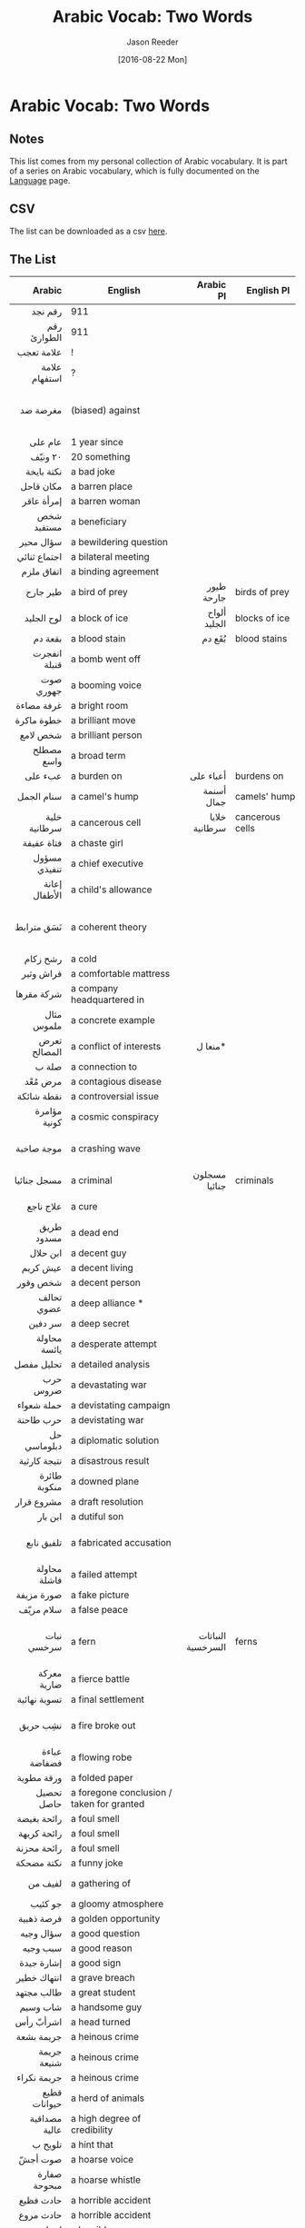 #+TITLE: Arabic Vocab: Two Words
#+DATE:  [2016-08-22 Mon]
#+AUTHOR: Jason Reeder
#+OPTIONS: toc:nil num:nil
* Arabic Vocab: Two Words
** Notes
This list comes from my personal collection of Arabic vocabulary. It is part of a series on Arabic vocabulary, which is fully documented on the [[file:language.org][Language]] page.
** CSV
The list can be downloaded as a csv [[file:../files/arabic_vocab_two.csv][here]].
** The List
|                Arabic | English                                                         |         Arabic Pl | English Pl                                         |                                                                                                 Example |   |
|-----------------------+-----------------------------------------------------------------+-------------------+----------------------------------------------------+---------------------------------------------------------------------------------------------------------+---|
|                   <r> |                                                                 |               <r> |                                                    |                                                                                                     <r> |   |
|               رقم نجد | 911                                                             |                   |                                                    |                                                                                                         |   |
|           رقم الطوارئ | 911                                                             |                   |                                                    |                                                                                                         |   |
|            علامة تعجب | !                                                               |                   |                                                    |                                                                                                         |   |
|         علامة استفهام | ?                                                               |                   |                                                    |                                                                                                         |   |
|              مغرضة ضد | (biased) against                                                |                   |                                                    |                                                                   إثارة الضوضاء والدعاية المغرضة ضد مصر |   |
|               عام على | 1 year since                                                    |                   |                                                    |                                                                                                عزل مرسى |   |
|               ٢٠ ونيّف | 20 something                                                    |                   |                                                    |                                                                                                         |   |
|            نكتة بايخة | a bad joke                                                      |                   |                                                    |                                                                                                         |   |
|             مكان قاحل | a barren place                                                  |                   |                                                    |                                                                                                         |   |
|            إمرأة عاقر | a barren woman                                                  |                   |                                                    |                                                                                                         |   |
|            شخص مستفيد | a beneficiary                                                   |                   |                                                    |                                                                                                         |   |
|             سؤال محير | a bewildering question                                          |                   |                                                    |                                                                                                         |   |
|          اجتماع ثنائي | a bilateral meeting                                             |                   |                                                    |                                                                                                         |   |
|            اتفاق ملزم | a binding agreement                                             |                   |                                                    |                                                                                                         |   |
|              طير جارح | a bird of prey                                                  |        طيور جارحة | birds of prey                                      |                                                                                                         |   |
|            لوح الجليد | a block of ice                                                  |      ألواح الجليد | blocks of ice                                      |                                                                                                         |   |
|               بقعة دم | a blood stain                                                   |            بُقَع دم | blood stains                                       |                                                                                                         |   |
|          انفجرت قنبلة | a bomb went off                                                 |                   |                                                    |                                                                                                         |   |
|             صوت جهوري | a booming voice                                                 |                   |                                                    |                                                                                                         |   |
|            غرفة مضاءة | a bright room                                                   |                   |                                                    |                                                                                                         |   |
|            خطوة ماكرة | a brilliant move                                                |                   |                                                    |                                                                                                      في |   |
|              شخص لامع | a brilliant person                                              |                   |                                                    |                                                                                                         |   |
|            مصطلح واسع | a broad term                                                    |                   |                                                    |                                                                                                         |   |
|               عبء على | a burden on                                                     |         أعباء على | burdens on                                         |                                                                                                         |   |
|            سنام الجمل | a camel's hump                                                  |        أسنمة جمال | camels' humps                                      |                                                                                                         |   |
|          خلية سرطانية | a cancerous cell                                                |     خلايا سرطانية | cancerous cells                                    |                                                                                                         |   |
|            فتاة عفيفة | a chaste girl                                                   |                   |                                                    |                                                                                                         |   |
|          مسؤول تنفيذي | a chief executive                                               |                   |                                                    |                                                                                                         |   |
|         إعانة الأطفال | a child's allowance                                             |                   |                                                    |                                                                                                         |   |
|            نَسَق مترابط | a coherent theory                                               |                   |                                                    |                                                           يصيغ نسقاً مترابطاً يفسر من خلاله طبيعة الدوافع |   |
|              رشح زكام | a cold                                                          |                   |                                                    |                                                                                                         |   |
|             فراش وثير | a comfortable mattress                                          |                   |                                                    |                                                                                                         |   |
|            شركة مقرها | a company headquartered in                                      |                   |                                                    |                                                                                      شركة مقرها القاهرة |   |
|            مثال ملموس | a concrete example                                              |                   |                                                    |                                                                                                         |   |
|          تعرض المصالح | a conflict of interests                                         |           منعا ل* |                                                    |                                                                                                         |   |
|                 صلة ب | a connection to                                                 |                   |                                                    |                                                                                                         |   |
|               مرض مُعْد | a contagious disease                                            |                   |                                                    |                                                                                                         |   |
|            نقطة شائكة | a controversial issue                                           |                   |                                                    |                                                                                                         |   |
|          مؤامرة كونية | a cosmic conspiracy                                             |                   |                                                    |                                                                                    مؤامرة كونية على مصر |   |
|            موجة صاخبة | a crashing wave                                                 |                   |                                                    |                                                                       الحب الجديد غطاه كالموجة الصاخبة. |   |
|           مسجل جنائيا | a criminal                                                      |     مسجلون جنائيا | criminals                                          |                                                                                                         |   |
|             علاج ناجع | a cure                                                          |                   |                                                    |                                                                                        ليس هناك * للمرض |   |
|            طريق مسدود | a dead end                                                      |                   |                                                    |                                                                                                         |   |
|              ابن حلال | a decent guy                                                    |                   |                                                    |                                                                                                         |   |
|              عيش كريم | a decent living                                                 |                   |                                                    |                                                                                                         |   |
|              شخص وقور | a decent person                                                 |                   |                                                    |                                                                                                         |   |
|            تحالف عضوي | a deep alliance *                                               |                   |                                                    |                                                                                                         |   |
|               سر دفين | a deep secret                                                   |                   |                                                    |                                                                                                        ‏ |   |
|          محاولة يائسة | a desperate attempt                                             |                   |                                                    |                                                                                                         |   |
|            تحليل مفصل | a detailed analysis                                             |                   |                                                    |                                                                                                         |   |
|              حرب ضروس | a devastating war                                               |                   |                                                    |                                                                                                         |   |
|            حملة شعواء | a devistating campaign                                          |                   |                                                    |                                                                                                         |   |
|             حرب طاحنة | a devistating war                                               |                   |                                                    |                                                                                                         |   |
|           حل دبلوماسي | a diplomatic solution                                           |                   |                                                    |                                                                                                         |   |
|          نتيجة كارثية | a disastrous result                                             |                   |                                                    |                                                                                                         |   |
|          طائرة منكوبة | a downed plane                                                  |                   |                                                    |                                                                                                         |   |
|            مشروع قرار | a draft resolution                                              |                   |                                                    |                                                                                                         |   |
|               ابن بار | a dutiful son                                                   |                   |                                                    |                                                                                                         |   |
|            تلفيق نابع | a fabricated accusation                                         |                   |                                                    |                                                                              هذا * لوقف مسيرتي السياسية |   |
|          محاولة فاشلة | a failed attempt                                                |                   |                                                    |                                                                                                         |   |
|            صورة مزيفة | a fake picture                                                  |                   |                                                    |                                                                                                         |   |
|             سلام مزيّف | a false peace                                                   |                   |                                                    |                                                                                                         |   |
|            نبات سرخسي | a fern                                                          | النباتات السرخسية | ferns                                              |                                                          تزدهر (النباتات السرخسية) والفطريات في كل مكان |   |
|           معركة ضارية | a fierce battle                                                 |                   |                                                    |                                                                                                         |   |
|          تسوية نهائية | a final settlement                                              |                   |                                                    |                                                                                                         |   |
|              نشِب حريق | a fire broke out                                                |                   |                                                    |                                                                       توفى والده أثر حريق نشب فى المتحف |   |
|          عباءة فضفاضة | a flowing robe                                                  |                   |                                                    |                                                                                                         |   |
|            ورقة مطوية | a folded paper                                                  |                   |                                                    |                                                                                                         |   |
|            تحصيل حاصل | a foregone conclusion / taken for granted                       |                   |                                                    |                                                                                           المبارة تعد * |   |
|           رائحة بغيضة | a foul smell                                                    |                   |                                                    |                                                                                                         |   |
|           رائحة كريهة | a foul smell                                                    |                   |                                                    |                                                                                                         |   |
|           رائحة محزنة | a foul smell                                                    |                   |                                                    |                                                                                                         |   |
|            نكتة مضحكة | a funny joke                                                    |                   |                                                    |                                                                                                         |   |
|               لفيف من | a gathering of                                                  |                   |                                                    |                                                                                   حضره * قيادات الوزارة |   |
|               جو كئيب | a gloomy atmosphere                                             |                   |                                                    |                                                                                                         |   |
|            فرصة ذهبية | a golden opportunity                                            |                   |                                                    |                                                                                                         |   |
|             سؤال وجيه | a good question                                                 |                   |                                                    |                                                                                                         |   |
|              سبب وجيه | a good reason                                                   |                   |                                                    |                                                                                                         |   |
|            إشارة جيدة | a good sign                                                     |                   |                                                    |                                                                                                         |   |
|           انتهاك خطير | a grave breach                                                  |                   |                                                    |                                                                                                         |   |
|            طالب مجتهد | a great student                                                 |                   |                                                    |                                                                                                         |   |
|              شاب وسيم | a handsome guy                                                  |                   |                                                    |                                                                                                         |   |
|             اشرأبّ رأس | a head turned                                                   |                   |                                                    |                                                                                            لم يشرئب رأس |   |
|            جريمة بشعة | a heinous crime                                                 |                   |                                                    |                                                                                                         |   |
|           جريمة شنيعة | a heinous crime                                                 |                   |                                                    |                                                                                                         |   |
|           جريمة نكراء | a heinous crime                                                 |                   |                                                    |                                                                                                         |   |
|          قطيع حيوانات | a herd of animals                                               |                   |                                                    |                                                                                                         |   |
|         مصداقية عالية | a high degree of credibility                                    |                   |                                                    |                                                                                                         |   |
|               تلويح ب | a hint that                                                     |                   |                                                    |                                                                                                         |   |
|               صوت أجشّ | a hoarse voice                                                  |                   |                                                    |                                                                                                         |   |
|          صفارة مبحوحة | a hoarse whistle                                                |                   |                                                    |                                                                                                         |   |
|             حادث فظيع | a horrible accident                                             |                   |                                                    |                                                                                                         |   |
|             حادث مروع | a horrible accident                                             |                   |                                                    |                                                                                                         |   |
|            إنسان شنيع | a horrible person                                               |                   |                                                    |                                                                                                         |   |
|           صحوة الحصان | a horse's back                                                  |                   |                                                    |                                                                                                         |   |
|            عُرف الحصان | a horse's mane                                                  |                   |                                                    |                                                                                                         |   |
|             عمل عدائي | a hostile act                                                   |                   |                                                    |                                                                                                         |   |
|           ساحة للحوار | a hub for dialogue                                              |                   |                                                    |                                                                                                         |   |
|               حشد ضخم | a huge crowd                                                    |                   |                                                    |                                                                                          كان في انتظاره |   |
|           سيارة هجينة | a hybrid car                                                    |                   |                                                    |                                                                                     مشروعات تعتمد على * |   |
|              عذر ضعيف | a lame excuse                                                   |                   |                                                    |                                                                                                         |   |
|               عذر عرج | a lame excuse                                                   |                   |                                                    |                                                                                                         |   |
|              فوز ساحق | a landside victory                                              |                   |                                                    |                                                                                      حقق فوزا ساحقا على |   |
|             سلام دائم | a lasting peace                                                 |                   |                                                    |                                                                                                         |   |
|            موقف قيادة | a leadership position                                           |                   |                                                    |                                                                                                    تولى |   |
|             جثة هامدة | a lifeless body                                                 |                   |                                                    |                                                                                                         |   |
|              جبل شاهق | a lofty mountain                                                |                   |                                                    |                                                                                                         |   |
|            سمعة شامخة | a lofty reputation                                              |                   |                                                    |                                                                                                         |   |
|             دار سامقة | a luxurious house                                               |                   |                                                    |                                                                                                         |   |
|           سيارة فارهة | a luxury car                                                    |                   |                                                    |                                                                                                         |   |
|             قضية هامة | a major issue                                                   |                   |                                                    |                                                                                                         |   |
|              رجل يدعى | a man called                                                    |                   |                                                    |                                                                                                         |   |
|             ابن الناس | a man of good family                                            |                   |                                                    |                                                                                                         |   |
|           اجتماع بشأن | a meeting about                                                 |                   |                                                    |                                                                                                         |   |
|             نُصب تذكري | a memorial                                                      |                   |                                                    |                                                                                                         |   |
|            طائر مهاجر | a migrating bird                                                |                   |                                                    |                                                                                                         |   |
|              شركة حفر | a mining company                                                |       شركات الحفر | mining companies                                   |                                                                                                         |   |
|            تراجع طفيف | a minor decrease                                                |                   |                                                    |                                                                                       * في نسبة البطالة |   |
|            حياة بائسة | a miserable life                                                |                   |                                                    |                                                                                                         |   |
|            حياة تعيسة | a miserable life                                                |                   |                                                    |                                                                                                         |   |
|              بشر فاني | a mortal                                                        |                   |                                                    |                                                                                                         |   |
|          أغلبية ضئيلة | a narrow majority                                               |                   |                                                    |                                                                                                         |   |
|            فتاة فتانة | a nice girl                                                     |                   |                                                    |                                                                                                         |   |
|           جريمة شائنة | a notorious crime                                               |                   |                                                    |                                                                                                         |   |
|              أم مرضعة | a nursing mother                                                |                   |                                                    |                                                                                                         |   |
|               حل سلمي | a peaceful solution                                             |                   |                                                    |                                                                                                         |   |
|         مناورة سياسية | a political maneuver                                            |                   |                                                    |                                                                                      مجرّد مناورة سياسية |   |
|           مزرعة داجنة | a poultry farm                                                  |       مزارع داجنة | poultry farms                                      |                                                                                                         |   |
|             معدن نفيس | a precious metal                                                |                   |                                                    |                                                                                         الذهب معدن نفيس |   |
|              فوز ثمين | a precious win                                                  |                   |                                                    |                                                                                                         |   |
|           عملية مدبّرة | a premeditated act                                              |                   |                                                    |                                                                                                         |   |
|          جامعة مرموقة | a prestigious university                                        |                   |                                                    |                                                                                                         |   |
|               اسم عَلَم | a proper noun                                                   |                   |                                                    |                                                                                                         |   |
|              غارة على | a raid on                                                       |         غارات على | raids on                                           |                                                                                                         |   |
|             حادث عرضي | a random accident                                               |                   |                                                    |                                                                                                         |   |
|              طَفح جلدي | a rash                                                          |                   |                                                    |                                                                                                         |   |
|             ذو القُربى | a relative                                                      |                   |                                                    |                                                                                                         |   |
|              صوت عاتب | a reproving voice                                               |                   |                                                    |                                                                                                         |   |
|             ثورة جياع | a revolution of the hungry                                      |                   |                                                    |                                                                                                         |   |
|            دولة مارقة | a rogue state                                                   |                   |                                                    |                                                                                                         |   |
|         جولة انتخابية | a round of elections                                            |                   |                                                    |                                                                                                         |   |
|          سيولة بالأنف | a runny nose                                                    |                   |                                                    |                                                                                                         |   |
|       مأوى للأرهابيين | a safe place for terrorists                                     |                   |                                                    |                                                                                                         |   |
|           امرأة فاتنة | a seductive woman                                               |                   |                                                    |                                                                                                         |   |
|           إصابة خطيرة | a serious injury                                                |                   |                                                    |                                                                                                         |   |
|              ضرب مبرح | a severe beating                                                |                   |                                                    |                                                                                                         |   |
|         استعراض للقوة | a show of force                                                 |                   |                                                    |                                                                                                         |   |
|            رفع الإيدي | a show of hands                                                 |                   |                                                    |                                                                                                         |   |
|             قائد بارع | a skilled leader                                                |                   |                                                    |                                                                                                         |   |
|              زلة لسان | a slip of the tongue                                            |                   |                                                    |                                                                                                         |   |
|            نسبة ضئيلة | a small percentage                                              |                   |                                                    |                                                                                                         |   |
|           امرأة داهية | a smart woman                                                   |                   |                                                    |                                                                                                         |   |
|          شركة برمجيات | a software company                                              |                   |                                                    |                                                                                                         |   |
|            مصدر إلهام | a source of inspiration                                         |                   |                                                    |                                                                                                         |   |
|           جولة فضائية | a space mission                                                 |                   |                                                    |                                                                                                         |   |
|              وحش جاثم | a squatting monster                                             |                   |                                                    |                                                                                                         |   |
|             سؤال بارد | a stupid question                                               |                   |                                                    |                                                                                                         |   |
|            هجوم مباغت | a surprise attack                                               |                   |                                                    |                                                                                                         |   |
|              صوت رخيم | a sweet voice                                                   |                   |                                                    |                                                                                     أبهرهم بصوته الرخيم |   |
|            هدنة مؤقتة | a temporary ceasefire                                           |                   |                                                    |                                                                                                         |   |
|            مرض مستعصي | a terminal disease                                              |                   |                                                    |                                                                                                         |   |
|           كارثة رهيبة | a terrible disaster                                             |                   |                                                    |                                                                                                         |   |
|           كارثة مريعة | a terrible disaster                                             |                   |                                                    |                                                                                                         |   |
|             شهادة على | a testament to                                                  |                   |                                                    |                                                                                                         |   |
|            تِتر برنامج | a theme song                                                    |                   |                                                    |                               مقدمة أو خاتمة برنامج إذاعيّ أو تليفزيونيّ مصحوبة بموسيقى تصويريّة أو غنائيّة |   |
|            طبقة سميكة | a thick layer                                                   |                   |                                                    |                                                                                                         |   |
|           سيارة محطّمة | a totaled car                                                   |                   |                                                    |                                                                                                         |   |
|              معدن قيم | a valuable metal                                                |                   |                                                    |                                                                                                  النحاس |   |
|     استراتيجية واقعية | a viable strategy                                               |                   |                                                    |                                                                                                         |   |
|              هجوم شرس | a vicious attack                                                |                   |                                                    |                                                                                                         |   |
|         رؤية مستقبلية | a vision for the future                                         |                   |                                                    |                                                                                                         |   |
|              دور حيوي | a vital role                                                    |                   |                                                    |                                                                                                         |   |
|           خسارة للوقت | a waste of time                                                 |                   |                                                    |                                                                                                         |   |
|           رحلة مكوكية | a whirlwind trip                                                |                   |                                                    |                                                                                                         |   |
|            جيل بأكمله | a whole generation                                              |                   |                                                    |                                                                                                         |   |
|              فقر مدقع | abject poverty                                                  |                   |                                                    |                                                                                                         |   |
|               على متن | aboard                                                          |                   |                                                    |                                                                                   - سيارة- طائرة- سفينة |   |
|       السكان الأصليون | aboriginals                                                     |                   |                                                    |                                                                                                         |   |
|           فوق القانون | above the law                                                   |                   |                                                    |                                                                                                         |   |
|       الإنفلات الأمني | absence of law and order                                        |                   |                                                    |                                                                                                         |   |
|          أغلبية مطلقة | absolute majority                                               |                   |                                                    |                                                                                                         |   |
|            سلطة مطلقة | absolute power                                                  |                   |                                                    |                                                                                                         |   |
|          أولوية مطلقة | absolute priority                                               |                   |                                                    |                                                                                                         |   |
|              منهمك في | absorbed in                                                     |                   |                                                    |                                                                                                         |   |
|               أبو ظبي | Abu Dhabi                                                       |                   |                                                    |                                                                                                         |   |
|         إساءة استعمال | abuse                                                           |                   |                                                    |                                                                                                         |   |
|           تعسف السلطة | abuse of power                                                  |                   |                                                    |                                                                                                         |   |
|        استغلال السلطة | abusing power                                                   |                   |                                                    |                                                                                                         |   |
|             زوج متعسف | abusive husband                                                 |                   |                                                    |                                                                                                         |   |
|          بيئة الأعماق | abyssal environment                                             |                   |                                                    |                                                                                                         |   |
|           رسالة علمية | academic thesis                                                 |                   |                                                    |                                                                                                         |   |
|               أفاد عن | according to                                                    |                   |                                                    |                                                                                                         |   |
|             حسب القول | according to                                                    |                   |                                                    |                                                                                                         |   |
|               نقلا عن | according to                                                    |                   |                                                    |                                                                                                         |   |
|           مدقق حسابات | accountant                                                      |                   |                                                    |                                                                                                         |   |
|       المبلغ المتراكم | accrual                                                         |                   |                                                    |                                                                                                         |   |
|          ديون متراكمة | accumulated debt                                                |                   |                                                    |                                                                                                         |   |
|          قيمة ادّخارية | accumulated value?                                              |                   |                                                    |                                                                              أي ما يمثل * تفوق 900 درهم |   |
|         المطر الحامضي | acid rain                                                       |                   |                                                    |                                                                                                         |   |
|             أقرّ بوجود | acknowledged the presence of                                    |                   |                                                    |                                                                                                         |   |
|             حب الشباب | acne                                                            |                   |                                                    |                                                                                                         |   |
|        استقبال الخدمة | activating the service                                          |                   |                                                    |                                                                                                         |   |
|      المواطنة الناشطة | active citizenship                                              |                   |                                                    |                                                                                                         |   |
|             أعمال عنف | acts of violence                                                |                   |                                                    |                                                                                                         |   |
|         شرط الاستشارة | ad referendum                                                   |                   |                                                    |                                                                                                         |   |
|             التأقلم ل | adaptation to                                                   |                   |                                                    |                                                                                                         |   |
|         سيناريو مقتبس | adapted screenplay                                              |                   |                                                    |                                                                                                من رواية |   |
|              مدمن على | addicted to                                                     |                   |                                                    |                                                                                            الخمر والكيف |   |
|          عالج اشكالية | addressing the issue of                                         |                   |                                                    |                                                                                                         |   |
|                تمسّك ب | adherence to                                                    |                   |                                                    |                                                                                                         |   |
|               محاذي ل | adjacent to                                                     |                   |                                                    |                                                                           المراعي المحاذية لحقول الشعير |   |
|            فساد إداري | administrative corruption                                       |                   |                                                    |                                                                                                         |   |
|          مسابقة دستور | adopting a constitution                                         |                   |                                                    |                                                                                                         |   |
|          تبنى الأطفال | adopting children                                               |                   |                                                    |                                                                                                         |   |
|         اعتماد توصيات | adopting resolutions                                            |                   |                                                    |                                                                                                         |   |
|        وفيات البالغين | adult mortality                                                 |                   |                                                    |                                                                                                         |   |
|          مرحلة البلوغ | adulthood                                                       |                   |                                                    |                                                                                                         |   |
|           مزايا وعيوب | advantages and disadvantages                                    |                   |                                                    |                                                                                                         |   |
|         مصالح متناقضة | adverse interests                                               |                   |                                                    |                                                                                                         |   |
|              في أعقاب | after                                                           |                   |                                                    |                                                                                                         |   |
|            بعد الفاصل | after the break                                                 |                   |                                                    |                                                                                                         |   |
|               مناوئ ل | against                                                         |                   |                                                    |                                                                                      مظاهرات * للانقلاب |   |
|             فئة عمرية | age bracket                                                     |                   |                                                    |                                                                                                         |   |
|         توزيع الأعمار | age distribution                                                |                   |                                                    |                                                                                                         |   |
|             فئة عمرية | age group                                                       |                   |                                                    |                                                                                                         |   |
|              سن الرُشد | age of majority                                                 |                   |                                                    |                                                                                                         |   |
|           هجوم متفاقم | aggravated assault                                              |                   |                                                    |                                                                                                         |   |
|              ضرب مشدد | aggravated battery                                              |                   |                                                    |                                                                                                         |   |
|              ألم مبرح | agonizing pain                                                  |                   |                                                    |                                                                                                         |   |
|           الاتفاق حول | agreement on                                                    |                   |                                                    |                                                                                                         |   |
|          سكان زراعيون | agricultural population                                         |                   |                                                    |                                                                                                         |   |
|   الكيماويات الزراعية | agrochemicals                                                   |                   |                                                    |                                                                                                         |   |
|            تيار هوائي | air current                                                     |                   |                                                    |                                                                                                         |   |
|           كتلة هوائية | air mass                                                        |                   |                                                    |                                                                                                         |   |
|           تلوث الهواء | air pollution                                                   |                   |                                                    |                                                                                                         |   |
|           جودة الهواء | air quality                                                     |                   |                                                    |                                                                                               التحكم في |   |
|          حاملة طائرات | aircraft carrier                                                |                   |                                                    |                                                                                                         |   |
|         تنظيم القاعدة | Al-Qaeda                                                        |                   |                                                    |                                                                                                         |   |
|       تعاطى الكحوليات | alcohol abuse                                                   |                   |                                                    |                                                                                                         |   |
|           إلغاء للآخر | alienating them                                                 |                   |                                                    |                                                                                                         |   |
|            طوال اليوم | all day                                                         |                   |                                                    |                                                                                                         |   |
|          البشرية جمعا | all of humanity                                                 |                   |                                                    |                                                                                                         |   |
|                كل منا | all of us                                                       |                   |                                                    |                                                                                                         |   |
|          كافة الأطراف | all parties                                                     |                   |                                                    |                                                                                                         |   |
|         كافة المكوّنات | all parties                                                     |                   |                                                    |                                                                                                         |   |
|          الناس سواسية | all people are created equal                                    |                   |                                                    |                                                                                                         |   |
|          مجمل القضايا | all the issues                                                  |                   |                                                    |                                                                                  التشاور في * المطروحة. |   |
|         البيعة للأمير | allegance to the prince                                         |                   |                                                    |                                                            أُعلنت في السعودية * سلمان بن عبد العزيز ملكا |   |
|             حسّاسية من | allergy to                                                      |                   |                                                    |                                                                                                         |   |
|            على انفراد | alone                                                           |                   |                                                    |                                                                                        أراد أن يحدثني * |   |
|           ترتيب أبجدي | alphabetical order                                              |                   |                                                    |                                                                                                         |   |
|           اقتراح بديل | alternative proposal                                            |                   |                                                    |                                                                                                         |   |
|           دائما وأبدا | always, and for ever                                            |                   |                                                    |                                                                                                         |   |
|            سفير متجول | ambassador at large                                             |                   |                                                    |                                                                                                         |   |
|             سفير مفوض | ambassador plenipotentiary                                      |                   |                                                    |                                                                                                         |   |
|        أمريكي بالمولد | American by birth                                               |                   |                                                    |                                                                                                         |   |
| الاستثنائية الأمريكية | American exceptionalism                                         |                   |                                                    |                                                                                                         |   |
|          الهنود الحُمُر | American Indians                                                |                   |                                                    |                                                                                                         |   |
|               في غمار | amidst                                                          |                   |                                                    |                                                                   الحارة أصبحت منسية في غمار المسئوليات |   |
|             حمض أميني | amino acid                                                      |      أحماض أمينية | amino acid                                         |                                                            يزيد عصير الكرز من وجود أحد الأحماض الأمينية |   |
|          مستودع ذخيرة | ammunition depot                                                |                   |                                                    |                                                                      انفجار * للمجموعات المسلحة فی إدلب |   |
|         فقدان الذاكرة | amnesia                                                         |                   |                                                    |                                                                                                         |   |
|              إلى غمار | among                                                           |                   |                                                    |                                                                                 العودة مجددا * المنافسة |   |
|            مبنى مهجور | an abandoned building                                           |                   |                                                    |                                                                                                         |   |
|              حج مبرور | an accepted pilgrimage                                          |                   |                                                    |                                                                                                         |   |
|             تنبؤ دقيق | an accurate prediction                                          |                   |                                                    |                                                                                                         |   |
|        الصلاة النافلة | an additional prayer                                            |                   |                                                    |                                                                                                         |   |
|            منطقة ثرية | an affluent area                                                |                   |                                                    |                                                                                                         |   |
|             حرب شاملة | an all-out war                                                  |                   |                                                    |                                                                                                         |   |
|               بديل لـ | an alternative to                                               |                   |                                                    |                                                                                                         |   |
|              زمن سحيق | an ancient time                                                 |                   |                                                    |                                                      كأننا نتحدث عن زمن سحيق، وليس عن سنوات عاشها جيلنا |   |
|             رحلة شاقة | an arduous journey                                              |                   |                                                    |                                                                                                         |   |
|         منحنى إهليلجي | an elliptic curve                                               |                   |                                                    |                                                                                                         |   |
|             هدف مراوغ | an elusive goal                                                 |                   |                                                    |                                                                                                         |   |
|             جثة هزيلة | an emaciated corpse                                             |                   |                                                    |                                                                                                         |   |
|           فرصة مماثلة | an equal opportunity                                            |                   |                                                    |                                                                                                         |   |
|               حصل خطأ | an error has occurred                                           |                   |                                                    |                                                                                                         |   |
|              فعل شنيع | an evil deed (a sin)                                            |                   |                                                    |                                                                           هل قوله في حق المسلم فعل شنيع |   |
|             قائد محنَّك | an experienced leader                                           |                   |                                                    |                                                                                                         |   |
|            اتفاق ضمني | an implicit agreement                                           |                   |                                                    |                                                                                                         |   |
|           رسالة ضمنية | an implicit message                                             |                   |                                                    |                                                                                                         |   |
|              عامل مهمّ | an important factor                                             |                   |                                                    |                                                                                                         |   |
|              جافز على | an incentive to                                                 |                   |                                                    |                                                                                                         |   |
|              مرض عضال | an incurable disease                                            |                   |                                                    |                                                                                                         |   |
|              مرض ساري | an infectious disease                                           |                   |                                                    |                                                                                                         |   |
|           علاقة حميمة | an intimate relationship                                        |                   |                                                    |                                                                                                         |   |
|            تفويض رسمي | an official authorization                                       |                   |                                                    |                                                                                        من الأمم المتحدة |   |
|            مصدر مسئول | an official source                                              |                   |                                                    |                                                                                         وقال * في جريدة |   |
|              بقعة زيت | an oil spill                                                    |                   |                                                    |                                                                                                         |   |
|          سبيل التعاون | an opportunity for collaboration                                |       سبل التعاون | opportunities for collaboration                    |                                                                                                         |   |
|             حاكم غاشم | an oppressive ruler                                             |                   |                                                    |                                                                                                         |   |
|           مستوى متميز | an outstanding level                                            |                   |                                                    |                                                                                                         |   |
|            أداء متميز | an outstanding performance                                      |                   |                                                    |                                                                                                         |   |
|            منظمة سرية | an underground organization                                     |                   |                                                    |                                                                                                         |   |
|             عدد مشؤوم | an unlucky number                                               |                   |                                                    |                                                                                                         |   |
|           قامت الدنيا | an uproar ensued                                                |                   |                                                    |                                                                                                         |   |
|           علم التشريح | anatomy                                                         |                   |                                                    |                                                                                                         |   |
|             دون سواهم | and no one else                                                 |                   |                                                    |                                                        كأن الدولة الوطنية هي أولوية العسكريين دون سواهم |   |
|          وهكذا دواليك | and so on and so forth                                          |                   |                                                    |                                                                                                         |   |
|           والعكس صحيح | and vice versa                                                  |                   |                                                    |                                                                                                         |   |
|            نخُص بالذكر | and we make special mention of                                  |                   |                                                    |                                                                                                         |   |
|              فقر الدم | anemia                                                          |                   |                                                    |                                                                                                         |   |
|       الرسوم المتحركة | animation                                                       |                   |                                                    |                                                                                                         |   |
|            ذكرى سنوية | anniversary                                                     |                   |                                                    |                                                                                                         |   |
|                ذكرى ل | anniversary of                                                  |          ذكريات ل | anniversaries of                                   |                                                         الذكرى التاسعة لاستشهاد الزعيم الفلسطيني الراحل |   |
|        الجَمرة الخبيثة | anthrax                                                         |                   |                                                    |                                                                                                         |   |
|          معارض للثورة | anti-revolution                                                 |                   |                                                    |                                                                                                         |   |
|        معاداة السامية | anti-Semitism                                                   |                   |                                                    |                                                                                                         |   |
|           مكافحة الرق | anti-slavery                                                    |                   |                                                    |                                                                                                         |   |
|             مضاد حيوي | antibiotic                                                      |      مضادات حيوية | antibiotics                                        |                                                                                                         |   |
|         مضاد للاكتئاب | antidepressant                                                  |                   |                                                    |                                                                                                         |   |
|            قطع الآثار | antiques                                                        |                   |                                                    |                                                                                                         |   |
|              متلهف لـ | anxious to                                                      |                   |                                                    |                                                                                                         |   |
|               أياً كان | any kind of                                                     |                   |                                                    |                                                                                                         |   |
|       التمييز العنصري | Apartheid                                                       |                   |                                                    |                                                                                                         |   |
|         الفصل العنصري | Apartheid                                                       |                   |                                                    |                                                                                                         |   |
|              مما يبدو | apparently                                                      |                   |                                                    |                                                                                                         |   |
|           استغاثة على | appeal to                                                       |                   |                                                    |                                                                                                         |   |
|        جلسة الاستئناف | appeals hearing                                                 |                   |                                                    |                                                                                                         |   |
|           زائدة دودية | appendix                                                        |       زوائد دودية | appendicies                                        |                                                                                                         |   |
|               لُب تفاح | apple core                                                      |                   |                                                    |                                                                                                         |   |
|        ترتيبات مناسبة | appropriate arrangements                                        |                   |                                                    |                                                                                                         |   |
|        الحياة المائية | aquatic life                                                    |                   |                                                    |                                                                                                         |   |
|       القومية العربية | Arab nationalism                                                |                   |                                                    |                                                                                                         |   |
|            بشكل تعسفي | arbitrarily                                                     |                   |                                                    |                                                                                                         |   |
|      الاحتجاز التعسفي | arbitrary detention                                             |                   |                                                    |                                                                                                         |   |
|             موقع أثري | archaeological site                                             |       مواقع أثرية | archaeological sites                               |                                                                                                         |   |
|              كشف أثري | archeological find                                              |                   |                                                    |                                                                                                         |   |
|             عالم آثار | archeologist                                                    |        علماء آثار | archeologists                                      |                                                                                                         |   |
|            مناطق جافة | arid regions                                                    |                   |                                                    |                                                                                                         |   |
|            ثورة مسلحة | armed revolt                                                    |                   |                                                    |                                                                                                         |   |
|          السطو المسلح | armed robbery                                                   |                   |                                                    |                                                                                                         |   |
|             ضبط أسلحة | arms seizure                                                    |                   |                                                    |                                                                                                         |   |
|           ضبط الأسلحة | arms seizure                                                    |                   |                                                    |                                                                                                         |   |
|            حول العالم | around the world                                                |                   |                                                    |                                                                                                         |   |
|              حريق عَمد | arson                                                           |                   |                                                    |                                                                                                         |   |
|         تصلب الشرايين | Arteriosclerosis                                                |                   |                                                    |                                                                                                         |   |
|        التهاب المفاصل | arthritis                                                       |                   |                                                    |                                                                                                         |   |
|        أجواء اصطناعية | artificial conditions                                           |                   |                                                    |                                                                                                         |   |
|      الذكاء الاصطناعي | artificial intelligence                                         |                   |                                                    |                                                                                                         |   |
|            تنفس صناعي | artificial respiration                                          |                   |                                                    |                                                                                                         |   |
|        كوزير للخارجية | as a Secretary of State                                         |                   |                                                    |                                                                                                         |   |
|           بسرعة البرق | as fast as ligtening                                            |                   |                                                    |                                                                                                ثم يختفي |   |
|              فيما يلي | as follows                                                      |                   |                                                    |                                                                                                         |   |
|              على هواه | as he wishes                                                    |                   |                                                    |                                                                    جاء على هواكهل يتصرف الملك على هواه؟ |   |
|            رغم فظاعته | as horrifying as it was                                         |                   |                                                    |                                                                                                         |   |
|            حسب الأصول | as is fitting                                                   |                   |                                                    |                                                                                                         |   |
|              بدليل أن | as is indicated by the fact that                                |                   |                                                    |                                                                                                         |   |
|            لحظةَ وقوعه | as it happens                                                   |                   |                                                    |                                                                                                         |   |
|                ما دمت | as long as                                                      |                   |                                                    |                                                                                                         |   |
|           قدر الإمكان | as much as possible                                             |                   |                                                    |                                                                                          أحاول أن أساعد |   |
|          قدر المستطاع | as much as possible                                             |                   |                                                    |                                                                                                         |   |
|             كما تفضّلت | as you mentioned                                                |                   |                                                    |                                                                                                         |   |
|         مُطفأة السجائر | ashtray                                                         |                   |                                                    |                                                                                                         |   |
|           أستاذ مساعد | assistant professor                                             |                   |                                                    |                                                                                                         |   |
|           أستاذ مشارك | associate professor                                             |                   |                                                    |                                                                                                         |   |
|        تنبؤات الأبراج | astrology                                                       |                   |                                                    |                                                                     لم تكن * تحمل أي مصدلقية بالنسبة له |   |
|           علم التنجيم | astrology                                                       |                   |                                                    |                                                                                                         |   |
|             رائد فضاء | astronaut                                                       |                   |                                                    |                                                                                                         |   |
|          الرصد الفلكي | astronomical observations                                       |                   |                                                    |                                                                                                         |   |
|             علم الفلك | astronomy                                                       |                   |                                                    |                                                                                                         |   |
|        النجيل الصناعي | astroturf                                                       |                   |                                                    |                                                                                                         |   |
|        اللجوء السياسي | asylum                                                          |                   |                                                    |                                                                                                         |   |
|               في حضيض | at an all time low                                              |                   |                                                    |                                                                                    الأوضاع في مصر أصبحت |   |
|            دفعةً واحدةً | at once                                                         |                   |                                                    |                                                                                                         |   |
|             على الفور | at once                                                         |                   |                                                    |                                                                                                         |   |
|      الترجمة المنظورة | at sight translation                                            |                   |                                                    |                                                                                                         |   |
|            عند المَغيِب | at sunset                                                       |                   |                                                    |                                                                                              رحت إليه * |   |
|               على قمة | at the top of                                                   |                   |                                                    |                                                                                              أهتماماتنا |   |
|            تحت تصرفكم | at your disposal                                                |                   |                                                    |                                                                                                         |   |
|           على مصاريفك | at your own expense                                             |                   |                                                    |                                                                                                         |   |
|              صراف آلي | ATM                                                             |                   |                                                    |                                                                                                         |   |
|          بطاقة مصرفية | ATM card                                                        |                   |                                                    |                                                                                                         |   |
|            قنبلة ذرية | atomic bomb                                                     |                   |                                                    |                                                                                                         |   |
|         الطاقة الذرية | atomic energy                                                   |                   |                                                    |                                                                                                         |   |
|           وكيل قانوني | attorney at law                                                 |                   |                                                    |                                                                                                         |   |
|             مكان مهيب | august location                                                 |                   |                                                    |                                                                                                         |   |
|         سياسات تقشّفية | austerity policies                                              |                   |                                                    |                                                                                                         |   |
|       حكومة استبدادية | authoritarian government                                        |                   |                                                    |                                                                                                         |   |
|            نظام سلطوي | authoritarian regime                                            |                   |                                                    |                                                                                                         |   |
|            مسئول مفوض | authorized official                                             |                   |                                                    |                                                                                                         |   |
|         مخول بصلاحيات | authorized to                                                   |                   |                                                    |                                                                                                         |   |
|          الحكم المطلق | autocracy                                                       |                   |                                                    |                                                                                                         |   |
|               نفور من | aversion towards                                                |                   |                                                    |                                                                                                         |   |
|             لغة ركيكة | awkward phrasing                                                |                   |                                                    |                                                                                                         |   |
|              موقف حرج | awkward position                                                |                   |                                                    |                                                                                                         |   |
|              طفل رضيع | baby                                                            |        أطفال رضاع | babies                                             |                                                                                                         |   |
|          الفن البابلي | babylonian art                                                  |                   |                                                    |                                                                                                         |   |
|           جيئةً وإهاباً | back and forth                                                  |                   |                                                    |                                                                                       كان يذرع الغرفة * |   |
|           نتائج عكسية | backfiring results                                              |                   |                                                    |                                                                                                         |   |
|       النسخ الاحتياطي | Backup                                                          |                   |                                                    |                                                                                                         |   |
|             سوء النية | bad intentions                                                  |                   |                                                    |                                                                                                         |   |
|             صحن الخَبز | baking dish                                                     |                   |                                                    |                                                                                                         |   |
|           توازن القوى | balance of power                                                |                   |                                                    |                                                                                                         |   |
|           أصلع، صَلعاء | bald                                                            |               صُلُع | bald people                                        |                                                                                                         |   |
|       كابينة الاقتراع | ballot booth                                                    |                   |                                                    |                                                                                                         |   |
|            عرض الحُزمة | bandwidth                                                       |                   |                                                    |                                                                                                         |   |
|             مركز مالي | bank statement                                                  |                   |                                                    |                                                                                                         |   |
|        نقابة المحامين | Bar                                                             |                   |                                                    |                                                                                                امتحان * |   |
|           أسلاك شائكة | barbed wire                                                     |                   |                                                    |                                                                                                         |   |
|              سلك شائك | barbed wire                                                     |                   |                                                    |                                                                                                         |   |
|             أرض قاحلة | barren land                                                     |                   |                                                    |                                                                                                         |   |
|              ابن حرام | bastard                                                         |                   |                                                    |                                                                                                         |   |
|               ابن زنا | bastard                                                         |                   |                                                    |                                                                                                         |   |
|              ابن لقيط | bastard son                                                     |                   |                                                    |                                                                                                         |   |
|         حوض الاستحمام | bathtub                                                         |   أحواض الاستحمام | bathtubs                                           |                                                                                                         |   |
|       النساء المعنفات | battered women                                                  |                   |                                                    |                                                                            الملجأ الامن للنساء المعنفات |   |
|         التعدي بالضرب | battery                                                         |                   |                                                    |                                                                                                         |   |
|            توخي الحذر | Be careful                                                      |                   |                                                    |                                                                                                         |   |
|          تآكل الشواطئ | beach erosion                                                   |                   |                                                    |                                                                                                         |   |
|             تبلُل ليلي | bedwetting                                                      |                   |                                                    |                                                                                                         |   |
|             لسعة نحلة | bee sting                                                       |                   |                                                    |                                                                                                         |   |
|             لحم البَقَر | beef                                                            |                   |                                                    |                                                                                                         |   |
|            خلية النحل | beehive                                                         |                   |                                                    |                                                                                                         |   |
|          وراء القضبان | behind bars                                                     |                   |                                                    |                                                                                     مضى أكثر من ربع قرن |   |
|         وراء الكواليس | behind the scenes                                               |                   |                                                    |                                                                                                         |   |
|           برج الأجراس | bell tower                                                      |                   |                                                    |                                                                                                         |   |
|        مميزات الوظيفة | benefits                                                        |                   |                                                    |                                                                                                         |   |
|               بيت لحم | Bethlehem                                                       |                   |                                                    |                                                                                                         |   |
|            احترس، كلب | beware of dog                                                   |                   |                                                    |                                                                                                         |   |
|          دراجة هوائية | bicycle                                                         |                   |                                                    |                                                                                                         |   |
|         تخفيضات هائلة | big sales                                                       |                   |                                                    |                                                                                                         |   |
|          تدهور أحيائي | biodeterioration                                                |                   |                                                    |                                                                                                         |   |
|           تنوع أحيائي | biodiversity                                                    |                   |                                                    |                                                                                                         |   |
|         الوقود الحيوي | biofuel                                                         |                   |                                                    |                                                                                                         |   |
|         أسرة بيوليجية | biological family                                               |                   |                                                    |                                                                                                         |   |
|           شهادة ميلاد | birth certificate                                               |                   |                                                    |                                                                                                         |   |
|           تحديد النسل | birth control                                                   |                   |                                                    |                                                                                                         |   |
|              عيب خلقي | birth defect                                                    |                   |                                                    |                                                                                                         |   |
|             عيب وراثي | birth defect                                                    |                   |                                                    |                                                                                                         |   |
|          سجل المواليد | birth record                                                    |                   |                                                    |                                                                                                         |   |
|              عدو لدود | bitter enemy                                                    |                   |                                                    |                                                                                                         |   |
|              حِقد دفين | bitter hatred                                                   |                   |                                                    |                                                                                                         |   |
|         عينان سوداوان | black eyes                                                      |                   |                                                    |                                                                                               * ساحرتان |   |
|       القائمة السوداء | black list                                                      |                   |                                                    |                                                                                                         |   |
|       انقطاع الكهرباء | blackout                                                        |                   |                                                    |                                                                                                         |   |
|            تمييز صارخ | blatant discrimination                                          |                   |                                                    |                                                                                                         |   |
|           أعمى، عَمياء | blind                                                           |        عُميان، عُمى | the blind (pl)                                     |                                                                                                         |   |
|            طاعة عمياء | blind obedience                                                 |                   |                                                    |                                                                                                         |   |
|             ثقة عمياء | blind trust                                                     |                   |                                                    |                                                                                                         |   |
|           أشقر، شقراء | blond                                                           |       شُقر، شقروات | blondes                                            |                                                                                                         |   |
|         فتيات شقراوات | blonde girls                                                    |                   |                                                    |                                                                                                         |   |
|          التخثر بالدم | blood clotting                                                  |                   |                                                    |                                                                                                         |   |
|            رابطة الدم | blood kinship                                                   |                   |                                                    |                                                                                                         |   |
|             تسمم دموي | blood poisoning                                                 |                   |                                                    |                                                                                                         |   |
|              ضغط الدم | blood pressure                                                  |                   |                                                    |                                                                                                         |   |
|              فحص الدم | blood test                                                      |                   |                                                    |                                                                                                         |   |
|       الأوعية الدموية | blood vessels                                                   |                   |                                                    |                                                                                                         |   |
|           انقلاب أبيض | bloodless coup                                                  |                   |                                                    |                                                                                                         |   |
|          إراقة الدماء | bloodshed                                                       |                   |                                                    |                                                                                                         |   |
|            سفك الدماء | bloodshed                                                       |                   |                                                    |                                                                                                         |   |
|          ملطّخ بالدماء | bloodsmeared                                                    |                   |                                                    |                                                                                                         |   |
|           معركة دامية | bloody battle                                                   |                   |                                                    |                                                                                                         |   |
|           أحمر الخدود | blush                                                           |                   |                                                    |                                                                                                         |   |
|           كتاب الموتى | book of the dead                                                |                   |                                                    |                                                                                                         |   |
|          شباك التذاكر | box office                                                      |                   |                                                    |                                                                                                         |   |
|         تِركيبات أسنان | braces                                                          |                   |                                                    |                                                                                                         |   |
|           هجرة العقول | brain drain                                                     |                   |                                                    |                                                                                                         |   |
|         هجرة الكفائات | brain drain                                                     |                   |                                                    |                                                                                                         |   |
|             غسيل دماغ | brainwashing                                                    |                   |                                                    |                                                                                                         |   |
|            خرق السلام | breach of peace                                                 |                   |                                                    |                                                                                                         |   |
|            خرق لقانون | breaching a law                                                 |                   |                                                    |                                                                                                         |   |
|             رب الأسرة | bread winner                                                    |                   |                                                    |                                                                                                         |   |
|            فُتات الخبز | breadcrumbs                                                     |                   |                                                    |                                                                                                         |   |
|           أخبار عاجلة | breaking news                                                   |                   |                                                    |                                                                                                         |   |
|      الرضاعة الطبيعية | breastfeeding                                                   |                   |                                                    |                                                                                                         |   |
|           ألوان زاهية | bright colors                                                   |                   |                                                    |                                                                                                         |   |
|          الوضع الساطع | bright mode                                                     |                   |                                                    |                                                                                                         |   |
|            ذراع مكسور | broken arm                                                      |                   |                                                    |                                                                                                         |   |
|           منسحق القلب | broken hearted                                                  |                   |                                                    |                                                                                                         |   |
|            عدوان غاشم | brutal aggression                                               |                   |                                                    |                                                                                                         |   |
|           جريمة وحشية | brutal crime                                                    |                   |                                                    |                                                                                                         |   |
|             جواد جامح | bucking bronco (defiant stallion)                               |                   |                                                    |                                                                                                         |   |
|          رصاص الخرطوش | buckshot                                                        |                   |                                                    |                                                                                                         |   |
|           إرساء مبادئ | building a foundation of                                        |                   |                                                    |                                                                                                   الأمن |   |
|           تدعيم الثقة | building trust                                                  |                   |                                                    |                                                                                                         |   |
|          منطقة معمورة | built-up area                                                   |                   |                                                    |                                                                                                         |   |
|               حائط صد | bulwark                                                         |                   |                                                    |                                                                                                         |   |
|               سطو على | burglary of                                                     |                   |                                                    |                                                                                                         |   |
|            حجرة الدفن | burial chamber                                                  |                   |                                                    |                                                                                                         |   |
|             رجل أعمال | businessman                                                     |                   |                                                    |                                                                                                         |   |
|            تمثال نصفي | bust                                                            |                   |                                                    |                                                                                                         |   |
|              لبن الخض | butter milk                                                     |                   |                                                    |                                                                                                         |   |
|            وأعني بذلك | by which I mean                                                 |                   |                                                    |                                                                                                         |   |
|           انتخاب فرعي | by-election                                                     |                   |                                                    |                                                                                                         |   |
|             بطن الساق | calf                                                            |                   |                                                    |                                                                                                         |   |
|            سعرة حرارة | calorie                                                         |                   |                                                    |                                                                                                         |   |
|           حرس الجامعة | campus police                                                   |                   |                                                    |                                                                                                         |   |
|          إلغاء الخدمة | canceling the service                                           |                   |                                                    |                                                                                                         |   |
|           مرض السرطان | cancer                                                          |                   |                                                    |                                                                                                         |   |
|       الكاميرا الخفية | candid camera                                                   |                   |                                                    |                                                                                                         |   |
|           شروط الترشح | candidacy requirements                                          |                   |                                                    |                                                                                                         |   |
|           آكلات اللحم | canivorous                                                      |                   |                                                    |                                                                                                         |   |
|         أواني كانوبية | canopic jars                                                    |                   |                                                    |                                                                                                         |   |
|        العقوبة القصوى | capital punishment                                              |                   |                                                    |                                                                                                         |   |
|         حيوانات حبيسة | captive animals                                                 |                   |                                                    |                                                                                                         |   |
|           سيارة مفخخة | car bomb                                                        |                   |                                                    |                                                                                                         |   |
|            حبة البركة | caraway seed                                                    |                   |                                                    |                                                                                                         |   |
|          مسبب للسرطان | carcinogenic                                                    |                   |                                                    |                                                                                                         |   |
|             ورق اللعب | cards                                                           |                   |                                                    |                                                                                                         |   |
|            رسوم ساخرة | caricature                                                      |                   |                                                    |                                                                                                         |   |
|             خطف سيارة | carjacking                                                      |                   |                                                    |                                                                                                         |   |
|         الحمام الزاجل | Carrier pigeon                                                  |                   |                                                    |                                                                                                         |   |
|         مقدار القضايا | caseload                                                        |                   |                                                    |                                                                                                         |   |
|      الاحتياطي النقدي | cash reserve                                                    |                   |                                                    |                                                                                         ارتلع * الأجنبي |   |
|            مشغل كاسيت | cassette player                                                 |                   |                                                    |                                                                                                         |   |
|             وَبَر القطة | cat's coat of fur                                               |         أوبار قطط | cats' coats of fur                                 |                                                                                                         |   |
|           خسائر فاجعة | catastrophic losses                                             |                   |                                                    |                                                                                                         |   |
|           رعي الماشية | cattle grazing                                                  |                   |                                                    |                                                                                                         |   |
|        فليحترس الشاري | caveat emptor                                                   |                   |                                                    |                                                                                                         |   |
|             قُرص مضغوط | CD                                                              |                   |                                                    |                                                                                                         |   |
|           الكف والمنع | cease and desist                                                |                   |                                                    |                                                                                                         |   |
|           وقف النيران | ceasefire                                                       |                   |                                                    |                                                                                                         |   |
|             رقابة على | censorship of                                                   |                   |                                                    |                                                                                                         |   |
|           ظروف بعينها | certain circimstances                                           |                   |                                                    |                                                                                                         |   |
|           مترجم معتمد | certified translator                                            |                   |                                                    |                                                                                                         |   |
|             عنق الرَحِم | cervix                                                          |                   |                                                    |                                                                                                         |   |
|            رئيس جامعة | chancellor, president                                           |                   |                                                    |                                                                                                         |   |
|          الفرص تتضاءل | chances are getting lower                                       |                   |                                                    |                                                                                                         |   |
|        التغيير للأفضل | change for the better                                           |                   |                                                    |                                                                                                         |   |
|          قناة التواصل | channel of communication                                        |    قناوات التواصل | channels of communication                          |                                                                                                         |   |
|           عيد الأنوار | Channukah                                                       |                   |                                                    |                                                                                                         |   |
|           شفاه متشققة | chapped lips                                                    |                   |                                                    |                                                                                                         |   |
|             سمة مميزة | characteristic                                                  |        سمات مميزة | characteristics                                    |                                                                                                         |   |
|         قائم بالأعمال | charge d’affaires                                               |                   |                                                    |                                                                                                         |   |
|            عربة حربية | chariot                                                         |                   |                                                    |                                                                                                         |   |
|         منظمة إنسانية | charitable organization                                         |                   |                                                    |                                                                                                         |   |
|           منظمة خيرية | charitable organization                                         |                   |                                                    |                                                                                                         |   |
|           أعمال خيرية | charity                                                         |                   |                                                    |                                                                                                 الإحسان |   |
|             رسم بياني | chart                                                           |                   |                                                    |                                                                                                         |   |
|             حساب جاري | checking account                                                |                   |                                                    |                                                                                                         |   |
|                كِشّ ملك | checkmate                                                       |                   |                                                    |                                                                                                         |   |
|            نقطة تفتيش | checkpoint                                                      |                   |                                                    |                                                                                                         |   |
|         مادّة كيميائية | chemical                                                        |     موادّ كيميائية | chemicals                                          |                                                                                                         |   |
|     الأسلحة الكيماوية | chemical weapons                                                |                   |                                                    |                                                                                                         |   |
|    الأسلحة الكيميائية | chemical weapons                                                |                   |                                                    |                                                                                                         |   |
|          علاج كيميائي | chemotherapy                                                    |                   |                                                    |                                                                                                         |   |
|            جَدَري الماء | chicken pox                                                     |                   |                                                    |                                                                                                         |   |
|          مدير المراسم | chief of protocol                                               |                   |                                                    |                                                                                                         |   |
|         عمالة الأطفال | child labor                                                     |                   |                                                    |                                                                                                         |   |
|          نفقة الأولاد | child support                                                   |                   |                                                    |                                                                                                         |   |
|          بطاطس مُقرمِشة | chips                                                           |                   |                                                    |                                                                                                         |   |
|       الأمراض المزمنة | chronic disease                                                 |                   |                                                    |                                                                                                         |   |
|            عصيان مدني | civil disobedience                                              |                   |                                                    |                                                                                                         |   |
|             زواج مدني | civil marriage                                                  |                   |                                                    |                                                                                                         |   |
|          السلم الأهلي | civil peace                                                     |                   |                                                    |                                                                                                         |   |
|        المجتمع المدني | civil society                                                   |                   |                                                    |                                                                                                         |   |
|         انتفاضة مدنية | civil uprising                                                  |                   |                                                    |                                                                                                         |   |
|           حكومة مدنية | civilian government                                             |                   |                                                    |                                                                                                         |   |
|            حلزون صَدَفي | clam                                                            |                   |                                                    |                                                                                                         |   |
|         إعلانات مبوَّبة | classified ads                                                  |                   |                                                    |                                                                                                         |   |
|          معلومات سرية | classified information                                          |                   |                                                    |                                                                                                         |   |
|      الأواني الفخارية | clay pots                                                       |                   |                                                    |                                                                                                         |   |
|        الطاقة النظيفة | clean energy                                                    |                   |                                                    |                                                                                                         |   |
|        المياه النظيفة | clean water                                                     |                   |                                                    |                                                                                                         |   |
|         تعليمات واضحة | clear instructions                                              |                   |                                                    |                                                                                                         |   |
|           أجواء صافية | clear skies                                                     |                   |                                                    |                                                                                                         |   |
|            منحدر صخري | cliff                                                           |     منحدرات صخرية | cliffs                                             |                                                                                                         |   |
|        التغيّر المناخي | climate change                                                  |                   |                                                    |                                                                                                         |   |
|            علم المناخ | climatology                                                     |                   |                                                    |                                                                                                         |   |
|      التغذية السريرية | clinical nutrition                                              |                   |                                                    |                                                                                                         |   |
|            برج الساعة | clock tower                                                     |                   |                                                    |                                                                                                         |   |
|      استنساخ الكائنات | cloning                                                         |                   |                                                    |                                                                                                         |   |
|           أبواب مُوصدة | closed doors                                                    |                   |                                                    |                                                                                                         |   |
|           خِزانة ملابس | closet                                                          |       خزائن ملابس | closets                                            |                                                                                                         |   |
|            علاقة ثياب | clothes hanger                                                  |       علاقات ثياب | clothes hangers                                    |                                                                                                         |   |
|         قنبلة عنقودية | cluster bomb                                                    |                   |                                                    |                                                                                                         |   |
|              مدير فنّي | coach                                                           |                   |                                                    |                                                                                                         |   |
|        حكومة ائتلافية | coalition government                                            |                   |                                                    |                                                                                                         |   |
|               شعر خشن | coarse hair                                                     |                   |                                                    |                                                                                                         |   |
|       المياه الساحلية | coastal waters                                                  |                   |                                                    |                                                                                                         |   |
|          قَمَرة القيادة | cockpit                                                         |                   |                                                    |                                                                                                         |   |
|       الأسلحة البيضاء | cold steel                                                      |                   |                                                    |                                                                                                         |   |
|          أوجه التعاون | collaboration                                                   |                   |                                                    |                                                                                                         |   |
|          مجموعة قصصية | collection of short stories                                     |                   |                                                    |                                                                                                         |   |
|           بهو الأعمدة | colonnade                                                       |                   |                                                    |                                                                                                         |   |
|             في غيبوبة | comatose                                                        |                   |                                                    |                                                                                                         |   |
|        مكافحة الإرهاب | combating terrorism                                             |                   |                                                    |                                                                                                         |   |
|       مخلفات الاحتراق | combustion residue                                              |                   |                                                    |                                                                                                         |   |
|           أيها الرفاق | come on, guys                                                   |                   |                                                    |                                                                                                         |   |
|              قادماً من | coming from                                                     |                   |                                                    |                                                                                                         |   |
|              بعد قليل | coming up next                                                  |                   |                                                    |                                                                                                         |   |
|         القائد الأعلى | commander in chief                                              |                   |                                                    |                                                                                                         |   |
|            إحياء ذكرى | commemorating the anniversary of                                |                   |                                                    |                                                                                     ما يعرف بمحمد محمود |   |
|             اتساقا مع | commensurate with                                               |                   |                                                    |                                                                                        الإرادة السياسية |   |
|         البيع والشراء | commerce                                                        |                   |                                                    |                                                                                                         |   |
|              التزام ب | commitment to                                                   |                   |                                                    |                                                                                                         |   |
|          أرضية مشتركة | commom ground                                                   |                   |                                                    |                                                                                                         |   |
|            عامل مشترك | common factor                                                   |                   |                                                    |                                                                                                         |   |
|          قواسم مشتركة | common ground                                                   |                   |                                                    |                                                                                                         |   |
|          مصالح مشتركة | common interests                                                |                   |                                                    |                                                                                                         |   |
|             قانون عام | common law                                                      |                   |                                                    |                                                                                                         |   |
|             زواج عرفي | common law marriage                                             |                   |                                                    |                                                                                                         |   |
|              مرض ساري | communicable disease                                            |                   |                                                    |                                                                                                         |   |
|              مرض مُعدي | communicable disease                                            |                   |                                                    |                                                                                                         |   |
|        مهارات الاتصال | communication skills                                            |                   |                                                    |                                                                                                         |   |
|            خدمة مجتمع | community service                                               |                   |                                                    |                                                                                                         |   |
|         اقتصاد تنافسي | competitive economy                                             |                   |                                                    |                                                                                                         |   |
|           أكمل المهمة | complete the task                                               |                   |                                                    |                                                                                                         |   |
|             بشكل كامل | completely                                                      |                   |                                                    |                                                                                                         |   |
|              من تأليف | composed by                                                     |                   |                                                    |                                                                                               من تأليفك |   |
|           رباطة الجأش | composure                                                       |                   |                                                    |                                                                                                         |   |
|                حل وسط | compromise                                                      |                   |                                                    |                                                                                                         |   |
|       رقائق الكمبيوتر | computer chip                                                   |                   |                                                    |                                                                                                         |   |
|            سلطة معنية | concerned authority                                             |                   |                                                    |                                                                                                         |   |
|          حفلة موسيقية | concert                                                         |                   |                                                    |                                                                                                         |   |
|             دليل دامغ | conclusive evidence                                             |                   |                                                    |                                                            كانت (دليلا دامغا) على انتهاكات حقوق الإنسان |   |
|             دليل قاطع | conclusive evidence                                             |                   |                                                    |                                                                                                         |   |
|           ارتجاج المخ | concussion                                                      |                   |                                                    |                                                                                                         |   |
|           قنبلة صدمية | concussion bomb                                                 |                   |                                                    |                                                                                                         |   |
|            جراب الذكر | condom                                                          |                   |                                                    |                                                                                                         |   |
|             عازل ذكري | condom                                                          |       عوازل ذكرية | condoms                                            |                                                                                                         |   |
|               في حيرة | confused                                                        |                   |                                                    |                                                                                                         |   |
|              عيب خِلقي | congenital disorder                                             |                   |                                                    |                                                                                                         |   |
|        جلسات الكونجرس | congressional hearings                                          |                   |                                                    |                                                                                                         |   |
|          عضو الكونغرس | congressman                                                     |                   |                                                    |                                                                                                         |   |
|            أداة العطف | conjunction                                                     |                   |                                                    |                                                                                                         |   |
|      التجنيد الإجباري | conscription                                                    |                   |                                                    |                                                                                                         |   |
|      الترجمة التطبعية | consecutive interpreting                                        |                   |                                                    |                                                                                                         |   |
|          برضى الطرفين | consentual                                                      |                   |                                                    |                                                                                                         |   |
|                نظراً ل | considering the                                                 |                   |                                                    |                                                                                                         |   |
|              حرف ساكن | consonant                                                       |                   |                                                    |                                                                                                         |   |
|        دائرة انتخابية | constituency                                                    |                   |                                                    |                                                                                                         |   |
|          قانون دستوري | constitutional act                                              |                   |                                                    |                                                                                                         |   |
|          لجنة دستورية | constitutional committee                                        |                   |                                                    |                                                                                                         |   |
|           فقيه دستوري | constitutional scholar                                          |                   |                                                    |                                                                                                         |   |
|              نقد بنّاء | constructive criticism                                          |                   |                                                    |                                                                                                         |   |
|      المشاركة البناءة | constructive engagement                                         |                   |                                                    |                                                                                                         |   |
|              قنصل عام | consul general                                                  |                   |                                                    |                                                                                                         |   |
|            وكيل قنصلي | consular agent                                                  |                   |                                                    |                                                                                                         |   |
|         السلك القنصلي | consular corps                                                  |                   |                                                    |                                                                                                         |   |
|           قنصلية عامة | consulate general                                               |                   |                                                    |                                                                                                         |   |
|            إتمام زواج | consumating a marriage                                          |                   |                                                    |                                                                                                         |   |
|           عدسات لاصقة | contact lenses                                                  |                   |                                                    |                                                                                                         |   |
|       الأطعمة الملوثة | contaminated food                                               |                   |                                                    |                                                                                                         |   |
|          إهانة القضاء | contempt of court                                               |                   |                                                    |                                                                                                         |   |
|      النظرية الموقفية | contingency theory                                              |                   |                                                    |                                                                                                         |   |
|      الجهود المتواصلة | continued efforts                                               |                   |                                                    |                                                                                                         |   |
|        مواصلت التظاهر | continuing to protest                                           |                   |                                                    |                                                                                                         |   |
|         غرفة العمليات | control room                                                    |                   |                                                    |                                                                                                         |   |
|         عقاقير محظورة | controlled substances                                           |                   |                                                    |                                                                                                         |   |
|          قضايا خلافية | controversial issues                                            |                   |                                                    |                                                                                                         |   |
|           دار النقاهة | convalescent home                                               |                   |                                                    |                                                                                                         |   |
|         منتدى التعاون | cooperation forum                                               |                   |                                                    |                                                                                                         |   |
|          شعبة مرجانية | coral reef                                                      |      شعاب مرجانية | coral reefs                                        |                                                                                                         |   |
|             نشا الذرة | corn starch                                                     |                   |                                                    |                                                                                                         |   |
|            ضربة ركنية | corner kick                                                     |                   |                                                    |                                                                                                         |   |
|             عقاب بدني | corporal punishment                                             |                   |                                                    |                                                                                                         |   |
|             عقاب جسدي | corporal punishment                                             |                   |                                                    |                                                                                                         |   |
|            تهم الفساد | corruption charges                                              |                   |                                                    |                                                                                                         |   |
|            تغيير شكلي | cosmetic change                                                 |                   |                                                    |                                                                                                         |   |
|         تصميم الأزياء | costume design                                                  |                   |                                                    |                                                                                                         |   |
|            ثورة مضادة | counter-revolution                                              |                   |                                                    |                                                                                                         |   |
|        مكافحة الإرهاب | counter-terrorism                                               |                   |                                                    |                                                                                                         |   |
|           سلعة مغشوشة | counterfeit consumer goodsknock-offs                            |                   |                                                    |                                                                                                         |   |
|          أدوية مغشوشة | counterfeit medicine                                            |                   |                                                    |                                                                                                         |   |
|            عملة مزيفة | counterfeit money                                               |                   |                                                    |                                                                                                         |   |
|            نقود زائفة | counterfeit money                                               |                   |                                                    |                                                                                                         |   |
|            نقود مزورة | counterfeit money                                               |                   |                                                    |                                                                                                         |   |
|            تقرير قُطري | country report                                                  |                   |                                                    |                                                                                                         |   |
|              محشور في | crammed into                                                    |                   |                                                    |                                                                                                         |   |
|           نظرية الخلق | creation theory                                                 |                   |                                                    |                                                                                                         |   |
|          بطاقة ائتمان | credit card                                                     |                   |                                                    |                                                                                                         |   |
|           عقيدة دينية | creed                                                           |       عقائد دينية | creeds                                             |                                                                                                         |   |
|          محكمة جنائية | criminal court                                                  |                   |                                                    |                                                                                                         |   |
|         البحث الجنائي | criminal investigation                                          |                   |                                                    |                                                                                                         |   |
|         تجريم الإجهاض | criminalization of abortion                                     |                   |                                                    |                                                                                                         |   |
|             حالة حرجة | critical condition                                              |                   |                                                    |                                                                                                         |   |
|             لهجة حادة | critical language                                               |                   |                                                    |                                                                                                         |   |
|        التفكير النقدي | critical thinking                                               |                   |                                                    |                                                                                                         |   |
|            انتقاد على | criticism of                                                    |      انتقادات على | criticisms of                                      |                                                                                                         |   |
|            تراث ثقافي | cultural heritage                                               |                   |                                                    |                                                                                                         |   |
|      الانغماس الثقافي | cultural immersion                                              |                   |                                                    |                                                                                                         |   |
|            حظر التجول | curfew                                                          |                   |                                                    |                                                                                                         |   |
|              شعر مجعّد | curly hair                                                      |                   |                                                    |                                                                                                         |   |
|       الأحداث الجارية | current events                                                  |                   |                                                    |                                                                                                         |   |
|         التطور الحاصل | current progress                                                |                   |                                                    |                                                                                                         |   |
|          تمزق السلسلة | cutting the chain                                               |                   |                                                    |                                                                                     تمزق سلسلة العقوبات |   |
|          إعصار حلزوني | cyclone                                                         |                   |                                                    |                                                                                                         |   |
|             كفاح يومي | daily struggle                                                  |                   |                                                    |                                                                                                         |   |
|            أيام قاتمة | dark days                                                       |                   |                                                    |                                                                                                         |   |
|            ليلة حالكة | dark night                                                      |       ليالي حالكة | dark nights                                        |                                                                                                         |   |
|        قاعدة البيانات | database                                                        |                   |                                                    |                                                                                                         |   |
|          انبلاج الصبح | dawn                                                            |                   |                                                    |                                                                                                         |   |
|            بزوغ الشمس | dawn                                                            |                   |                                                    |                                                                                                         |   |
|      الاعتراف الواقعي | de facto recognition                                            |                   |                                                    |                                                                                                         |   |
|     الاعتراف القانوني | de jure recognition                                             |                   |                                                    |                                                                                                         |   |
|            جمود سياسي | deadlock                                                        |                   |                                                    |                                                                                                         |   |
|           أطرش، طرشاء | deaf                                                            |             الطُرُش | the deaf (pl)                                      |                                                                                                         |   |
|             عميد كلية | dean                                                            |                   |                                                    |                                                                                                         |   |
|             سقف الدين | debt ceiling                                                    |                   |                                                    |                                                                                                         |   |
|              مغفور له | deceased                                                        |                   |                                                    |                                                                                                         |   |
|           كانون الأول | December                                                        |                   |                                                    |                                                                                                         |   |
|            صنع القرار | decision making                                                 |                   |                                                    |                                                                                                         |   |
|           هزيمة ساحقة | decisive defeat                                                 |                   |                                                    |                                                                                                         |   |
|             إعلان حرب | declaration of war                                              |                   |                                                    |                                                                                                         |   |
|          إزالة التلوث | decontamination                                                 |                   |                                                    |                                                                                                         |   |
|           اكتئاب عميق | deep depression                                                 |                   |                                                    |                                                                                                         |   |
|           نقوش محفورة | deep engraving                                                  |                   |                                                    |                                                                                                         |   |
|            جذور ضاربة | deep roots                                                      |                   |                                                    |                                                                                                         |   |
|              حزن عميق | deep sadness                                                    |                   |                                                    |                                                                                                         |   |
|             سمة غالبة | defining characteristic                                         |                   |                                                    |                                                                                                         |   |
|          إزلة الغابات | deforestation                                                   |                   |                                                    |                                                                                                         |   |
|      الانحسار الجليدي | deglaciation                                                    |                   |                                                    |                                                                                                         |   |
|             إذلال شخص | degrading s.o.                                                  |                   |                                                    |                                                                                     زوجي يرغب في إذلالي |   |
|          أعضاء الوفود | delegates                                                       |                   |                                                    |                                                                                                         |   |
|      التصفية المتعمدة | delibrate killing                                               |                   |                                                    |                                                                                                         |   |
|               حس مرهف | delicate taste                                                  |                   |                                                    |                                                                     صفات الفن: * وإبداع وقدرة على الخلق |   |
|           خيط الأسنان | dental floss                                                    |                   |                                                    |                                                                                                         |   |
|            طبيب أسنان | dentist                                                         |                   |                                                    |                                                                                                         |   |
|          أبناء معالون | dependent children                                              |                   |                                                    |                                                                                                         |   |
|                منوط ب | dependent on                                                    |                   |                                                    |                                                                                                         |   |
|              محروم من | deprived of                                                     |                   |                                                    |                                                                                                         |   |
|         تضليل العدالة | derailing justice                                               |                   |                                                    |                                                                                                         |   |
|         إزالة الملوحة | desalination                                                    |                   |                                                    |                                                                                                         |   |
|            تحلية مياه | desalination                                                    |                   |                                                    |                                                                                                         |   |
|               رغبة في | desire for                                                      |          رغبات في | desires for                                        |                                                                                                         |   |
|        تخريب الاقتصاد | destroying the economy                                          |                   |                                                    |                                                                                                         |   |
|          إزالة السموم | detoxification                                                  |                   |                                                    |                                                                                                         |   |
|        الدول المتقدمة | developed countries                                             |                   |                                                    |                                                                                                         |   |
|             دول نامية | developing countries                                            |                   |                                                    |                                                                                                         |   |
|          عابد الشيطان | devil worshipper                                                |      عبدة الشيطان | devil worshipers                                   |                                                                                      هو من عبدة الشيطان |   |
|            مرض السكري | diabetes                                                        |                   |                                                    |                                                                                                         |   |
|            حفاظ أطفال | diaper                                                          |                   |                                                    |                                                                                                         |   |
|             حجاب حاجز | diaphram                                                        |                   |                                                    |                                                                                                         |   |
|          الخيار الصعب | difficult choices                                               |                   |                                                    |                                                                                                         |   |
|              خلل صوتي | difficulty with the audio                                       |                   |                                                    |                                                                                                         |   |
|             غرفة طعام | dining room                                                     |                   |                                                    |                                                                                                         |   |
|            مائدة سُفرة | dinner table                                                    |                   |                                                    |                                                                                                     على |   |
|         طرق دبلوماسية | diplomatic channels                                             |                   |                                                    |                                                                                                         |   |
|      مسارات دبلوماسية | diplomatic channels                                             |                   |                                                    |                                                                                                         |   |
|      السلك الدبلوماسي | diplomatic corps                                                |                   |                                                    |                                                                                                         |   |
|    الإعفاء الدبلوماسي | diplomatic exemption                                            |                   |                                                    |                                                                                                         |   |
|        شرفة دبلوماسية | diplomatic gallery                                              |                   |                                                    |                                                                                                         |   |
|       حصانة دبلوماسية | diplomatic immunity                                             |                   |                                                    |                                                                                                         |   |
|       حقيبة دبلوماسية | diplomatic pouch                                                |                   |                                                    |                                                                                                         |   |
|       روابط دبلوماسية | diplomatic ties                                                 |                   |                                                    |                                                                                                         |   |
|           عواقب وخيمة | dire consequences                                               |                   |                                                    |                                                                                                         |   |
|             نقطة خلاف | disagreement                                                    |         نقاط خلاف | disagreements                                      |                                                                                                         |   |
|            نزع السلاح | disarmament                                                     |                   |                                                    |                                                                                                         |   |
|         إدارة الكوارث | disaster management                                             |                   |                                                    |                                                                                                         |   |
|         لجنة الانضباط | disciplinary commission                                         |                   |                                                    |                                                                                                         |   |
|        معاملة تمييزية | discriminatory treatment                                        |                   |                                                    |                                                                                                         |   |
|              مشمئز من | disgusted by                                                    |                   |                                                    |                                                                                                         |   |
|        مثير للاشمئزاز | disgusting                                                      |                   |                                                    |                                                                                                         |   |
|            غسّالة صحون | dishwasher                                                      |                   |                                                    |                                                                                                         |   |
|               خلع عظم | dislocation                                                     |                   |                                                    |                                                                                                         |   |
|           حل البرلمان | dissolution of parliament                                       |                   |                                                    |                                                                                                         |   |
|            بشكل متميز | distinctly                                                      |                   |                                                    |                                                                                                         |   |
|          مكانة متميزة | distinguished position                                          |                   |                                                    |                                                                                                         |   |
|          منطقة منكوبة | distressed area                                                 |                   |                                                    |                                                                                                         |   |
|          الحمض النووي | DNA                                                             |                   |                                                    |                                                                                                         |   |
|           قفص الإتهام | dock                                                            |                   |                                                    |                                                                                                         |   |
|           مسلّمة فكرية | dogma                                                           |                   |                                                    |                                                                                                         |   |
|         العنف المنزلي | domestic violence                                               |                   |                                                    |                                                                                                         |   |
|            مَقبض الباب | doorknob                                                        |                   |                                                    |                                                                                                         |   |
|            عميل مزدوّج | double agent                                                    |                   |                                                    |                                                                                                         |   |
|     ازدواجية المعايير | double standard                                                 |                   |                                                    |                                                                                                         |   |
|        الكيل بمكيالين | double standard                                                 |                   |                                                    |                                                                                                         |   |
|       استخلاص النتائج | drawing conclusions                                             |                   |                                                    |                                                                                                         |   |
|          جهاز التنشيف | drier                                                           |                   |                                                    |                                                                                                         |   |
|           طائرة مسيّرة | drone                                                           |  الطائرات المسيّرة | drones                                             |                                                                                                         |   |
|          إدمان مخدرات | drug addiction                                                  |                   |                                                    |                                                                                                         |   |
|            مقلب قمامة | dump                                                            |                   |                                                    |                                                                                                         |   |
|          عاصفة ترابية | dust storm                                                      |                   |                                                    |                                                                                                         |   |
|          عاصفة غُبارية | dust storm                                                      |                   |                                                    |                                                                                                         |   |
|               متلهف ل | eager to                                                        |                   |                                                    |                                                                                             المساعدة في |   |
|            طبلة الأذن | eardrum                                                         |             طبلات | طُبَل الأذن                                          |                                                                                                eardrums |   |
|            آنية خزفية | earthenware                                                     |                   |                                                    |                                                                                                         |   |
|             بنت وردان | earthworm                                                       |                   |                                                    |                                                                                                         |   |
|              صمغ أذني | earwax                                                          |                   |                                                    |                                                                                                         |   |
|         القدس الشرقية | East Jerusalem                                                  |                   |                                                    |                                                                                                         |   |
|           عيد القيامة | Easter                                                          |                   |                                                    |                                                                                                         |   |
|            رياح شرقية | easterlies                                                      |                   |                                                    |                                                                                                         |   |
|               مد وجزر | ebb and flow                                                    |                   |                                                    |                                                                                                         |   |
|             مناخ بيئي | ecoclimate                                                      |                   |                                                    |                                                                                                         |   |
|             عالم بيئة | ecologist                                                       |                   |                                                    |                                                                                                         |   |
|            علم البيئة | ecology                                                         |                   |                                                    |                                                                                                         |   |
|     التفاوت الاقتصادي | economic inequality                                             |                   |                                                    |                                                                                                         |   |
|     التعافي الاقتصادي | economic recovery                                               |                   |                                                    |                                                                                                         |   |
|             نظام بيئي | ecosystem                                                       |         نظم بيئية | ecosystems                                         |                                                                                                         |   |
|         سياسة التعليم | educational policy                                              |                   |                                                    |                                                                                                         |   |
|           ثعبان البحر | eel                                                             |                   |                                                    |                                                                                                         |   |
|           صَفار البيضة | egg yolk                                                        |                   |                                                    |                                                                                                         |   |
|            عيد الأضحى | Eid al-Adha                                                     |                   |                                                    |                                                                                                         |   |
|             عيد الفطر | Eid al-Fitr                                                     |                   |                                                    |                                                                                                         |   |
|          يوم الانتخاب | election day                                                    |                   |                                                    |                                                                                                         |   |
|      تزوير الانتخابات | election fraud                                                  |                   |                                                    |                                                                                                         |   |
|    الدعاية الانتخابية | electioneering                                                  |                   |                                                    |                                                                                                         |   |
|        دعاية انتخابية | electoral propaganda                                            |                   |                                                    |                                                                                                         |   |
|        جمهور الناخبين | electorate                                                      |                   |                                                    |                                                                                                         |   |
|          عصا كهربائية | electric rod                                                    |                   |                                                    |                                                                                                         |   |
|                مؤهل ل | eligible for                                                    |                   |                                                    |                                                                                                         |   |
|              خجلان من | embarassed about                                                |                   |                                                    |                                                                                                         |   |
|         موظفو السفارة | embassy staff                                                   |                   |                                                    |                                                                                                         |   |
|          هيئة السفارة | embassy staff                                                   |                   |                                                    |                                                                                                         |   |
|           سُدة شريانية | embolism                                                        |                   |                                                    |                                                                                                         |   |
|            تمويل طارئ | emergency funding                                               |                   |                                                    |                                                                                                         |   |
|       الأسواق الناشئة | emerging markets                                                |                   |                                                    |                                                                                                         |   |
|        الهجرة النازحة | emigration                                                      |                   |                                                    |                                                                                                         |   |
|      تجارة الانبعاثات | emission trading                                                |                   |                                                    |                                                                                                         |   |
|        التقمص العاطفي | empathy                                                         |                   |                                                    |                                                                                                         |   |
|        التقمص العاطفي | empathy                                                         |                   |                                                    |                                                                                                         |   |
|           أرباب العمل | employers                                                       |                   |                                                    |                                                                                                         |   |
|             شعار أجوف | empty promise                                                   |                   |                                                    |                                                                                                         |   |
|           خالي الوفاض | empty-handed                                                    |                   |                                                    |                                                                                                         |   |
|        مهدد بالانقراض | endangered                                                      |                   |                                                    |                                                                                                 الأنواع |   |
|             مرض متوطن | endemic disease                                                 |                   |                                                    |                                                                                                         |   |
|            محو الأمية | ending illiteracy                                               |                   |                                                    |                                                                                                         |   |
|        الزواج الداخلي | endogamy                                                        |                   |                                                    |                                                                                                         |   |
|          زواج الأقارب | endogamy                                                        |                   |                                                    |                                                                                                         |   |
|            حُقنة شرجية | enema                                                           |         حُقَن شرجية | enemas                                             |                                                                                                         |   |
|           هائم بامرأة | enfatuated with a woman                                         |                   |                                                    |                                                                             أخي * سبق لها الزواج مرتين. |   |
|         مسؤولية جسيمة | enormous responsibility                                         |                   |                                                    |                                                                                                         |   |
|           أرباح طائلة | enourmous profits                                               |                   |                                                    |                                                                                                         |   |
|           أرباح هائلة | enourmous profits                                               |                   |                                                    |                                                                                                         |   |
|         محترف الترفيه | entertainer                                                     |                   |                                                    |                                                                                                         |   |
|            رائد أعمال | entrepreneur                                                    |       روائد أعمال | entrepreneurs                                      |                                                                                                         |   |
|           صديق للبيئة | environmentally friendly                                        |                   |                                                    |                                                                                                         |   |
|           ملحمة شعرية | epic poem                                                       |                   |                                                    |                                                                                                         |   |
|             مرض وبائي | epidemic disease                                                |                   |                                                    |                                                                                                         |   |
|          لسان المزمار | epiglottis                                                      |                   |                                                    |                                                                                                         |   |
|          دراسة المناخ | ES                                                              |                   |                                                    |                                                                                                         |   |
|            عنف متصاعد | escalating violence                                             |                   |                                                    |                                                                                                         |   |
|            التخابر مع | espionage, collaborating with                                   |                   |                                                    |                                                                                                         |   |
|        التطهير العرقي | ethnic cleansing                                                |                   |                                                    |                                                                                                         |   |
|          مجموعة عرقية | ethnic group                                                    |     مجموعات عرقية | ethnic groups                                      |                                                                                                         |   |
|           أقلية عرقية | ethnic minority                                                 |                   |                                                    |                                                                                                         |   |
|           علم الأعراق | ethnology                                                       |                   |                                                    |                                                                                                         |   |
|          أجوبة متملصة | evasive answers                                                 |                   |                                                    |                                                                                                         |   |
|          أجوبة مراوغة | evasive answers                                                 |                   |                                                    |                                                                                                         |   |
|                كل يوم | every day                                                       |                   |                                                    |                                                                                                         |   |
|              كل يومين | every other day                                                 |                   |                                                    |                                                                                                         |   |
|              دليل على | evidence of                                                     |          أدلّة على | evidence (pl) of                                   |                                                                                                         |   |
|         علاقات متميزة | excellent relations                                             |                   |                                                    |                                                                                                         |   |
|          نتائج متميزة | excellent results                                               |                   |                                                    |                                                                                                         |   |
|           خدمة متميزة | excellent service                                               |                   |                                                    |                                                                                                         |   |
|                ما خلا | except for                                                      |                   |                                                    |                                                                                                         |   |
|             حصريا على | exclusively on                                                  |                   |                                                    |                                                                                                         |   |
|                 عذر ل | excuse for                                                      |           أعذار ل | excuses for                                        |                                                                                                         |   |
|         تمارين رياضية | exercise                                                        |                   |                                                    |                                                                                                         |   |
|        الزواج الخارجي | exogamy                                                         |                   |                                                    |                                                                                                         |   |
|          زواج الأباعد | exogamy                                                         |                   |                                                    |                                                                                                         |   |
|           أسعار باهظة | exorbitant prices                                               |                   |                                                    |                                                                                                         |   |
|       منتهية الصلاحية | expired                                                         |                   |                                                    |                                                                                           مواد غذائية * |   |
|            أسرة ممتدة | extended family                                                 |                   |                                                    |                                                                                                         |   |
|             تمديد مدة | extension of the                                                |                   |                                                    |                                                                                                         |   |
|            ظروف مخففة | extenuating circumstances                                       |                   |                                                    |                                                                                                         |   |
|            القضاء على | exterminating                                                   |                   |                                                    |                                                                                                         |   |
|          فصائل منقرضة | extinct species                                                 |                   |                                                    |                                                                                                         |   |
|             غلاء فاحش | extremely high prices                                           |                   |                                                    |                                                                                                         |   |
|            قدرة فائقة | extroardinary ability                                           |                   |                                                    |                                                                                                         |   |
|            مُقلة العين | eyeball                                                         |         مُقَل العين | eyeballs                                           |                                                                                                         |   |
|            حاجب العين | eyebrow                                                         |       حواجب العين | eyebrows                                           |                                                                                                         |   |
|            زيت الخروع | eyeliner                                                        |                   |                                                    |                                                                                                         |   |
|           ظلال العيون | eyeshadow                                                       |                   |                                                    |                                                                                                         |   |
|             شاهد عيان | eyewitness                                                      |         شهود عيان | eyewitnesses                                       |                                                                                                         |   |
|         مجابهة تحدّيات | facing challenges                                               |                   |                                                    |                                                                                                         |   |
|         معلومات جامدة | factual information                                             |                   |                                                    |                                                                                                         |   |
|        انتخابات نزيهة | fair elections                                                  |                   |                                                    |                                                                                                         |   |
|          الأمر الواقع | fait accompli                                                   |                   |                                                    |                                                                                                         |   |
|            وعود زائفة | false promises                                                  |                   |                                                    |                                                          طالب جميع العمال بعدم الاسياق خلف * من الإدارة |   |
|           شهادة الزور | false testimonyperjury                                          |                   |                                                    |                                                                                                         |   |
|             الإلمام ب | familiarity with                                                |                   |                                                    |                                                                           الإلمام بكافة الاحداث الجارية |   |
|         التفكك الأسري | family disintegration                                           |                   |                                                    |                                                                                                         |   |
|          تنظيم الأسرة | family planning                                                 |                   |                                                    |                                                                                                         |   |
|           أسئلة شائعة | FAQ                                                             |                   |                                                    |                                                                                                         |   |
|          أسئلة متكررة | FAQ                                                             |                   |                                                    |                                                                                                         |   |
|       الرقعة الزراعية | Farmland                                                        |                   |                                                    |                                                                                                   زيادة |   |
|            دراسة جدوى | Feasibility study                                               |                   |                                                    |                                                                                                         |   |
|       التغذية الراجعة | feedback                                                        |                   |                                                    |                                                                                                         |   |
|           ختان الإناث | female circumcision                                             |                   |                                                    |                                                                                                         |   |
|       الحركة النسائية | feminism                                                        |                   |                                                    |                                                                                                         |   |
|           بويضة ملقّحة | fertilized egg                                                  |                   |                                                    |                                                                                                         |   |
|           مقاومة شرسة | fierce resistance                                               |                   |                                                    |                                                                                                         |   |
|        مكافحة الجريمة | fighting crime                                                  |                   |                                                    |                                                                                                         |   |
|        التصدى للإخلاء | fighting eviction                                               |                   |                                                    |                                                                   كيفية * باستخدام أليات القانون المحلى |   |
|           حفظ الملفات | filing                                                          |                   |                                                    |                                                                                                         |   |
|           مستشار مالي | financial advisor                                               |                   |                                                    |                                                                                                         |   |
|            أصول مالية | financial assets                                                |                   |                                                    |                                                                                                         |   |
|              عبء مالي | financial burden                                                |                   |                                                    |                                                                                                         |   |
|         تعويضات مالية | financial compesation                                           |                   |                                                    |                                                                                                         |   |
|            ظروف مالية | financial situation                                             |                   |                                                    |                                                                                                         |   |
|      الفنون التشكيلية | fine arts                                                       |                   |                                                    |                                                                                                         |   |
|             كرة نارية | fire ball                                                       |                   |                                                    |                                                                                                         |   |
|             سلاح ناري | firearm                                                         |                   |                                                    |                                                                                                         |   |
|             رجل مطافئ | fireman                                                         |                   |                                                    |                                                                                                         |   |
|           ألعاب نارية | fireworks                                                       |                   |                                                    |                                                                                                         |   |
|         إسعافات أولية | first aid                                                       |                   |                                                    |                                                                                                         |   |
|          الأول والأهم | First and foremost                                              |                   |                                                    |                                                                                                         |   |
|           مصائد أسماك | fisheries                                                       |                   |                                                    |                                                                                                         |   |
|             صيد أسماك | fishery                                                         |       مصائد أسماك | fisheries                                          |                                                                                                         |   |
|        قنبلة إنشطارية | fission bomb                                                    |                   |                                                    |                                                                                                         |   |
|             قبضة اليد | fist                                                            |                   |                                                    |                                                                                                         |   |
|           غرفة القياس | fitting room                                                    |                   |                                                    |                                                                                                         |   |
|              خرق صارخ | flagrant violation                                              |                   |                                                    |                                                                                  مثّل * للقوانين الدولية |   |
|         قابل للاشتعال | flammable                                                       |                   |                                                    |                                                                                الغازات القابلة للاشتعال |   |
|              مضيف جوي | flight attendant                                                |                   |                                                    |                                                                                                         |   |
|   النباتات والحيوانات | flora and fauna                                                 |                   |                                                    |                                                                                                         |   |
|           أصيص الزهور | flowerpot                                                       |        أُصُص الزهور | flowerpots                                         |                                                                                                         |   |
|       الرعاية اللاحقة | follow up                                                       |                   |                                                    |                                                                                                         |   |
|         لجنة المتابعة | follow-up committee                                             |                   |                                                    |                                                                                                         |   |
|          عَقبَ الاجتماع | following the meeting                                           |                   |                                                    |                                                                                        قال عقب الاجتماع |   |
|            سؤال متابع | followup question                                               |                   |                                                    |                                                                                                         |   |
|           تسمم الطعام | food poisoning                                                  |                   |                                                    |                                                                                                         |   |
|               كسب قوت | food to eat                                                     |                   |                                                    |                                                                                                         |   |
|     النفايات الغذائية | food waste                                                      |                   |                                                    |                                                                                                         |   |
|           أهبل، هبلاء | foolish                                                         |               هُبل | fools                                              |                                                                                                         |   |
|           عبيط، عبطاء | foolish                                                         |                   |                                                    |                                                                                                         |   |
|        الحمى القلاعية | Foot and Mouth Disease                                          |                   |                                                    |                                                                                                         |   |
|            لعدّة أسباب | for a few reasons                                               |                   |                                                    |                                                                                                         |   |
|               منذ مدة | for a while                                                     |                   |                                                    |                                                                                       وفاته كانت متوقعة |   |
|              مثال ذلك | for example                                                     |                   |                                                    |                                                                                                         |   |
|           للتوضيح فقط | for the record                                                  |                   |                                                    |                                                                                                         |   |
|          لتلقّي العلاج | for treatment                                                   |                   |                                                    |                                                                                      نقل إلى المستشفى * |   |
|         لسهولة الرجوع | for your reference                                              |                   |                                                    |                                                                                            صورة مرفقة * |   |
|              سبب قاهر | force majeure                                                   |                   |                                                    |                                                                                                         |   |
|        الإخلاء القصري | forced eviction                                                 |                   |                                                    |                                                                                                         |   |
|    المساعدات الخارجية | foreign aid                                                     |                   |                                                    |                                                                                                         |   |
|          الطب الجنائي | forensic medicine                                               |                   |                                                    |                                                                                                         |   |
|           الطب الشرعي | forensic medicine                                               |                   |                                                    |                                                                                                         |   |
|             طبيب شرعي | forensic physician                                              |                   |                                                    |                                                                                                         |   |
|          حريق الغابات | forest fire                                                     |                   |                                                    |                                                                                                         |   |
|           علم التحريج | forestry                                                        |                   |                                                    |                                                                                                         |   |
|           علم الغابات | forestry                                                        |                   |                                                    |                                                                                                         |   |
|            إعلان رسمي | formal announcement                                             |                   |                                                    |                                                                                                         |   |
|           رسميا ووديا | formally and informally                                         |                   |                                                    |                                                                                                         |   |
|          نفاذ البصيرة | forsight                                                        |                   |                                                    |                                                                                                         |   |
|         الوقود الحفري | fossil fuel                                                     |                   |                                                    |                                                                                                         |   |
|          آباء بالتبنى | foster parents                                                  |                   |                                                    |                                                                                                         |   |
|              قائم على | founded on                                                      |                   |                                                    |                                                                                 إن الأمل * أساس التعاون |   |
|              ضربة حرة | free kick                                                       |                   |                                                    |                                                                                                         |   |
|           حرية التجمع | freedom of assembly                                             |                   |                                                    |                                                                                                         |   |
|            حرية الرأي | freedom of opinion                                              |                   |                                                    |                                                                                                         |   |
|          حرية الأديان | freedom of religion                                             |                   |                                                    |                                                                                                         |   |
|         حرية الاعتقاد | freedom of religion                                             |                   |                                                    |                                                                                                         |   |
|          حرية الصحافة | freedom of the press                                            |                   |                                                    |                                                                                                         |   |
|        الطرق الدائرية | freeways                                                        |                   |                                                    |                                                                           السياسات التي تعطي الاولية ل* |   |
|            درجة الجَمد | freezing point                                                  |                   |                                                    |                                                                                                         |   |
|         المياه العذبة | freshwater                                                      |                   |                                                    |                                                                                                         |   |
|           نيران صديقة | friendly fire                                                   |                   |                                                    |                                                                                                         |   |
|              من منظور | from the perspective of                                         |                   |                                                    |                                                                                 من منظور الشمس يبدو كأن |   |
|               محبط من | frustrated by                                                   |                   |                                                    |                                                                                                         |   |
|               سحقا له | fuck him                                                        |                   |                                                    |                                                                                                         |   |
|          تأجيج الصراع | fueling the conflict                                            |                   |                                                    |                                                                                                         |   |
|      الوفاء بالمعايير | fulfilling the requirements                                     |                   |                                                    |                                                                                                         |   |
|                ملئ بـ | full of                                                         |                   |                                                    |                                                                                                         |   |
|           حقوق أساسية | fundamental rights                                              |                   |                                                    |                                                                                                         |   |
|              في صميمه | fundamentally                                                   |                   |                                                    |                                                                                                         |   |
|        مجموعة الثماني | G8                                                              |                   |                                                    |                                                                                                         |   |
|             جندي باسل | gallant soldier                                                 |        جنود بواسل | gallant soldiers                                   |                                                                                                         |   |
|           جمع القمامة | garbage collection                                              |                   |                                                    |                                                                                                         |   |
|             حُمى معدية | gastric fever                                                   |                   |                                                    |                                                                                                         |   |
|           حَشد التأييد | gathering support                                               |                   |                                                    |                                                                                             قام بجهود * |   |
|            مثلي الجنس | gay                                                             |      مثليون جنسيا | gay people                                         |                                                                                                         |   |
|       النوع الإجتماعي | gender                                                          |                   |                                                    |                                                                                                         |   |
|              فريق أول | general                                                         |                   |                                                    |                                                                                                         |   |
|               عفو عام | general amnesty                                                 |                   |                                                    |                                                                                                         |   |
|       الموافقة العامة | general consent                                                 |                   |                                                    |                                                                                                         |   |
|        الأمانة العامة | general secretariat                                             |                   |                                                    |                                                                                            للحزب الوطني |   |
|          توليد الطاقة | generating power                                                |                   |                                                    |                                                                                                         |   |
|             مرض وراثي | genetic disease                                                 |                   |                                                    |                                                                                                         |   |
|       الطفرات الجينية | genetic mutations                                               |                   |                                                    |                                                                                                         |   |
|           إبادة الجنس | genocide                                                        |                   |                                                    |                                                                                                         |   |
|          تابع للمسنين | geriatric                                                       |                   |                                                    |                                                                                                         |   |
|           حكم المسنين | gerontocracy                                                    |                   |                                                    |                                                                                                         |   |
|           إنجاز أشياء | getting things done                                             |                   |                                                    |                                                                                                         |   |
|       الطلاب النابغين | Gifted students                                                 |                   |                                                    |                                                                                                         |   |
|          التهاب اللثة | gingivitis                                                      |                   |                                                    |                                                                                                         |   |
|            بلّغه سلامي | give him my best wishes                                         |                   |                                                    |                                                                                                         |   |
|               أخذ ورد | give-and-take                                                   |                   |                                                    |                                                                                                         |   |
|           التغليب على | giving priority to                                              |                   |                                                    |                                                                                                         |   |
|         علم الجليديات | glaciology                                                      |                   |                                                    |                                                                                                         |   |
|              وجه مربّد | gloomy expression                                               |                   |                                                    |                                                                                  على رأسه طاقية تحتها * |   |
|              نصر مجيد | glorious victory                                                |                   |                                                    |                                                                                                         |   |
|             ضربة مرمى | goal kick                                                       |                   |                                                    |                                                                                                         |   |
|           حارس المرمى | goalkeeper                                                      |                   |                                                    |                                                                                                         |   |
|              حاشا لله | God forbid                                                      |                   |                                                    |                                                                                                         |   |
|            متوجّهاً إلى | going to                                                        |                   |                                                    |                                                                                                         |   |
|        الجمعة الحزينة | Good Friday                                                     |                   |                                                    |                                                                                                         |   |
|        الجمعة العظيمة | Good Friday                                                     |                   |                                                    |                                                                                                         |   |
|       الحوكمة الرشيدة | good governance                                                 |                   |                                                    |                                                                                                         |   |
|             حسن النية | good intentions                                                 |                   |                                                    |                                                                                                         |   |
|            أخبار سارّة | good news                                                       |                   |                                                    |                                                                                                         |   |
|       المساعي الحميدة | good offices                                                    |                   |                                                    |                                                                                                         |   |
|        الأعمال الطيبة | good works                                                      |                   |                                                    |                                                                                                         |   |
|          مرافق حكومية | government facilities                                           |                   |                                                    |                                                                                                         |   |
|          تدخل الحكومة | government intervention                                         |                   |                                                    |                                                                                                         |   |
|       الإصلاح المتدرج | gradual change                                                  |                   |                                                    |                                                                                                         |   |
|        الإجمالى الكلى | grand total                                                     |                   |                                                    |                                                                                                         |   |
|        الوقوف والتبجح | grandstanding                                                   |                   |                                                    |                                                                                                         |   |
|             فرس النبي | grasshopper                                                     |                   |                                                    |                                                                                                         |   |
|          علاقة قاعدية | grassroots relationship                                         |                   |                                                    |                                                                                          خلق * جديدة مع |   |
|           جبنة مبشورة | grated cheese                                                   |                   |                                                    |                                                                                                         |   |
|               خطر جدي | grave danger                                                    |        أخطار جدية | grave dangers                                      |                                                                                                         |   |
|              شعر دُهني | greasy hair                                                     |                   |                                                    |                                                                                                         |   |
|           فوائد عظيمة | great benefits                                                  |                   |                                                    |                                                                                                         |   |
|            تاريخ عريق | great history                                                   |                   |                                                    |                                                                                                         |   |
|              نصر عظيم | great victory                                                   |                   |                                                    |                                                                                                         |   |
|            ثروة هائلة | great wealth                                                    |                   |                                                    |                                                                                                         |   |
|      المسطحات الخضراء | green spaces                                                    |                   |                                                    |                                                                                        إقامة الحدائق و* |   |
|          أكثر اخضرارا | greener                                                         |                   |                                                    |                                                                                                         |   |
|         غازات الدفيئة | greenhouse gases                                                |                   |                                                    |                                                                                                         |   |
|             تحيةً طيبةً | greetings                                                       |                   |                                                    |                                                                                                         |   |
|           صمود وتصميم | grit and determination                                          |                   |                                                    |                                                                                   رواد الفضاء ورياضيينا |   |
|           أسنان محززة | grooved teeth                                                   |                   |                                                    |                                                                                                         |   |
|         اللحم المفروم | ground beef                                                     |                   |                                                    |                                                                                                         |   |
|        المياه الجوفية | ground water                                                    |                   |                                                    |                                                                                                         |   |
|           توتّر متصاعد | growing tension                                                 |                   |                                                    |                                                                                                         |   |
|                كفيل ب | guaranteeing                                                    |                   |                                                    |                                                                                                         |   |
|           أولو الأمور | guardians                                                       |                   |                                                    |                                                                                                         |   |
|            طلقة نارية | gunshot                                                         |                   |                                                    |                                                                                                         |   |
|              قص الشعر | haircut                                                         |                   |                                                    |                                                                                                         |   |
|              مصفف شعر | hairdresser                                                     |                   |                                                    |                                                                                                         |   |
|            مجفف الشعر | hairdryer                                                       |                   |                                                    |                                                                                                         |   |
|          تسريحة الشعر | hairstyle                                                       |                   |                                                    |                                                                                                         |   |
|               لمسة يد | handball                                                        |                   |                                                    |                                                                                                         |   |
|         العملة الصعبة | hard currency                                                   |                   |                                                    |                                                                                                         |   |
|               قُرص صُلب | hard disk                                                       |                   |                                                    |                                                                                                         |   |
|              محرك صلب | hard drive                                                      |                   |                                                    |                                                                                                         |   |
|        الأشغال الشاقة | hard labor                                                      |                   |                                                    |                                                                                                         |   |
|               حجر صَلد | hard rock                                                       |                   |                                                    |                                                                                                         |   |
|            عتاد الصلب | hardware                                                        |                   |                                                    |                                                                                                         |   |
|           مكوّنات صلبة | hardware                                                        |                   |                                                    |                                                                                                         |   |
|         تناغم الأصوات | harmony                                                         |                   |                                                    |                                                                                                         |   |
|           معاملة خشنة | harsh treatment                                                 |                   |                                                    |                                                                                                         |   |
|          معاملة قاسية | harsh treatment                                                 |                   |                                                    |                                                                                                         |   |
|              طاب يومك | have a nice day                                                 |                   |                                                    |                                                                                                         |   |
|        تفضلوا بالجلوس | have a seat                                                     |                   |                                                    |                                                                                                         |   |
|              حُمى القش | hay fever                                                       |                   |                                                    |                                                                                                         |   |
|         التنبؤ بالخطر | hazard prediction                                               |                   |                                                    |                                                                                                         |   |
|          فليشرب البحر | he can go to hell                                               |                   |                                                    |                                                                                                         |   |
|            اردف قائلا | he continued, "                                                 |                   |                                                    |                                                                                                         |   |
|              بيّض وجهي | he did me credit                                                |                   |                                                    |                                                                                                         |   |
|            لاذ بالصمت | he fell silent                                                  |                   |                                                    |                                                                                                         |   |
|             دهسه قطار | he got hit by a train                                           |                   |                                                    |                                                                                                         |   |
|              جاء لتوّه | he has just arrived.                                            |                   |                                                    |                                                                                                         |   |
|                خُيّل له | he imagined                                                     |                   |                                                    |                                                                                                         |   |
|          يتشبث للحياة | he is clinging to life                                          |                   |                                                    |                                                                                                         |   |
|              وصل لتوّه | he just arrived                                                 |                   |                                                    |                                                                                                         |   |
|              سوّد وجهه | he let him down                                                 |                   |                                                    |                                                                                                         |   |
|            أثبت وجوده | he made his presence felt                                       |                   |                                                    |                                                                                                         |   |
|             أُغمي عليه | he passed out                                                   |                   |                                                    |                                                                                                         |   |
|               دعا لهم | he prayed for them                                              |                   |                                                    |                                                                                                         |   |
|             قال بوجوم | he said, despondently                                           |                   |                                                    |                                                                                                         |   |
|              قال بخبث | he said, nastily                                                |                   |                                                    |                                                                                                         |   |
|              هز كتفيه | he shrugged                                                     |                   |                                                    |                                                                                                         |   |
|          جلس القرفصاء | he squatted                                                     |                   |                                                    |                                                                                                         |   |
|              خاب أمله | he was disappointed                                             |                   |                                                    |                                                                                                         |   |
|             قُتل بأيدي | he was killed by                                                |                   |                                                    |                                                                                                         |   |
|         قوبل بمظاهرات | he was met by protests                                          |                   |                                                    |                                                                                                         |   |
|           انعقد لسانه | he was speechless                                               |                   |                                                    |                                                                                                         |   |
|             تصبب عرقا | he was sweating bullets                                         |                   |                                                    |                                                                                                         |   |
|          سيتولى الأمر | he will take care of it                                         |                   |                                                    |                                                                                                         |   |
|             فقد صوابه | he's gone insane                                                |                   |                                                    |                                                                                                         |   |
|             شعره غزير | he's hairy                                                      |                   |                                                    |                                                                                                         |   |
|        رئيس المخابرات | head of intelligence                                            |                   |                                                    |                                                                                                         |   |
|             رب الأسرة | head of the household                                           |                   |                                                    |                                                                                                         |   |
|          رؤساء الوفود | heads of delegations                                            |                   |                                                    |                                                                                                         |   |
|          لملمة الجراح | healing wounds                                                  |                   |                                                    |                                                                   مصر تحتاج ل*، والتعلم من خطايا الماضى |   |
|        الرعاية الصحية | health care                                                     |                   |                                                    |                                                                                                         |   |
|             تأمين صحي | health insurance                                                |                   |                                                    |                                                                                                         |   |
|            أزمة قلبية | heart attack                                                    |                   |                                                    |                                                                                                         |   |
|        الذبحة الصدرية | heart attack                                                    |                   |                                                    |                                                                                                         |   |
|            سكتة قلبية | heart attack                                                    |                   |                                                    |                                                                                                         |   |
|            نوبة قلبية | heart attack                                                    |                   |                                                    |                                                                                                         |   |
|            قصور القلب | heart failure                                                   |                   |                                                    |                                                                                                         |   |
|           خفقان القلب | heart palpitation                                               |                   |                                                    |                                                                                                         |   |
|             دَقة القلب | heartbeat                                                       |                   |                                                    |                                                                                                         |   |
|            صراع محتدم | heated conflict                                                 |                   |                                                    |                                                                                                         |   |
|      المدفعية الثقيلة | heavy artillery                                                 |                   |                                                    |                                                                                                         |   |
|           خسائر فادحة | heavy losses                                                    |                   |                                                    |                                                                                                         |   |
|           أمطار غزيرة | heavy rains                                                     |                   |                                                    |                                                                                                         |   |
|           غرامة مرتفع | hefty fine, large fine                                          |                   |                                                    |                                                                                                         |   |
|            وريث العرش | heir to the throne                                              |                   |                                                    |                                                                                                         |   |
|            تسلسل هرمي | heirarchy                                                       |                   |                                                    |                                                                                                         |   |
|           التهاب كبدي | hepatitis                                                       |                   |                                                    |                                                                                                         |   |
|            انفغر فمها | her jaw dropped                                                 |                   |                                                    |                                                                                                         |   |
|          خذلت إرادتها | her will failed her                                             |                   |                                                    |                                                                                                         |   |
|        مبيدات الحشائش | herbicides                                                      |                   |                                                    |                                                                                                         |   |
|           آكلات العشب | herbivorous                                                     |                   |                                                    |                                                                                                         |   |
|           توريث الحكم | hereditary succession of power                                  |                   |                                                    |                                                                                                         |   |
|             عمل بطولي | heroic act                                                      |                   |                                                    |                                                                                                         |   |
|          عمارات شاهقة | high rises                                                      |                   |                                                    |                                                                   بعد هدم دور السينما وبناء * بدلا منها |   |
|        الخيانة العظمى | high treason                                                    |                   |                                                    |                                                                                                         |   |
|            مفصل الفخذ | hip                                                             |                   |                                                    |                                                                                                         |   |
|             فرس النهر | hippo                                                           |       أفراس النهر | hippos                                             |                                                                                                         |   |
|       أشقاؤه وشقيقاته | his brothers and sisters                                        |                   |                                                    |                                                                                                         |   |
|             سائر جسده | his entire body                                                 |                   |                                                    |                                                                                                         |   |
|          سيادة الرئيس | his excellency the president                                    |                   |                                                    |                                                                                                         |   |
|             أدبه الجم | his excellent manners                                           |                   |                                                    |                                                                                            لم يغب عني * |   |
|          مثواه الأخير | his final resting place                                         |                   |                                                    |                                                                                     دفن في مثواه الأخير |   |
|           جلالة الملك | his majesty the king                                            |                   |                                                    |                                                                                                         |   |
|            ألد أعدائه | his mortal enemies                                              |                   |                                                    |                                                                                       كَانَ مِنْ أَلَدِّ أعْدَائِهِ |   |
|            صاحب السمو | his royal highness                                              |                   |                                                    |                                                                                                         |   |
|      مستحقاته المالية | his salary                                                      |                   |                                                    |                                                                             خلاف مع الإدارة حول زيادة * |   |
|           مغزى تاريخي | historical significance                                         |                   |                                                    |                                                                                                         |   |
|        التاريخ يُخبرنا | history tells us                                                |                   |                                                    |                                                                                                         |   |
|              قبل الآن | hitherto                                                        |                   |                                                    |                                                                                                         |   |
|              لحد الآن | hitherto                                                        |                   |                                                    |                                                                                                         |   |
|               صوت أبحّ | hoarse voice                                                    |                   |                                                    |                                                                                                         |   |
|        إجراء انتخابات | holding elections                                               |                   |                                                    |                                                                                                         |   |
|        تنظيم انتخابات | holding elections                                               |                   |                                                    |                                                                                                         |   |
|          خَوض انتخابات | holding elections                                               |                   |                                                    |                                                                                                         |   |
|            محاسبة شخص | holding so accountable for                                      |                   |                                                    |                                                                                                         |   |
|        الأسبوع العظيم | Holy Week                                                       |                   |                                                    |                                                                                                         |   |
|       الصفحة الرئيسية | home page                                                       |                   |                                                    |                                                                                                         |   |
|         انعدام المأوى | homelessness                                                    |                   |                                                    |                                                                                                         |   |
|       الإنسان المنتصب | Homo erectus                                                    |                   |                                                    |                                                      وهي أول سلالة بشرية عرف عنها أنها تحكمت في النيران |   |
|          رُهاب المثلية | homophobia                                                      |                   |                                                    |                                                                                                         |   |
|       المثلية الجنسية | homosexuality                                                   |                   |                                                    |                                                                                                         |   |
|             شهر العسل | honeymoon                                                       |                   |                                                    |                                                                                                         |   |
|             جريمة شرف | honor crime                                                     |         جرائم شرف | honor crimes                                       |                                                                                                         |   |
|             قنصل فخري | honorary consul                                                 |                   |                                                    |                                                                                                         |   |
|               على أمل | hoping to                                                       |                   |                                                    |                                                                                            انقاذ حياتهم |   |
|         عنصورية مَقيتة | horrible racism                                                 |                   |                                                    |                                                                                          في مصر لدينا * |   |
|            ركوب الخيل | horseback riding                                                |                   |                                                    |                                                                                                         |   |
|          صاحب الضيافة | host                                                            |                   |                                                    |                                                                                                         |   |
|         مقدم البرنامج | host                                                            |                   |                                                    |                                                                                                         |   |
|          بؤرة الإرهاب | hotbed of terrorism                                             |       بؤَر الإرهاب | hotbeds of terrorism                               |                                                                                                         |   |
|       الإقامة الجبرية | house arrest                                                    |                   |                                                    |                                                                                                         |   |
|              كم تبقّى؟ | how much longer?                                                |                   |                                                    |                                                                                                         |   |
|       الحضارة البشرية | human civilization                                              |                   |                                                    |                                                                                                         |   |
|     الكرامة الإنسانية | human dignity                                                   |                   |                                                    |                                                                                                         |   |
|        التاريخ البشري | human history                                                   |                   |                                                    |                                                                                                         |   |
|         تاريخ البشرية | human history                                                   |                   |                                                    |                                                                                                         |   |
|         القوى البشرية | human resources                                                 |                   |                                                    |                                                                                                         |   |
|       الموارد البشرية | human resources                                                 |                   |                                                    |                                                                                                         |   |
|          حقوق الإنسان | human rights                                                    |                   |                                                    |                                                                                                         |   |
|        الاتّجار بالبشر | human trafficking                                               |                   |                                                    |                                                                                                         |   |
|           هزيمة شائنة | humiliating defeat                                              |                   |                                                    |                                                                                                         |   |
|           هزيمة مُخزية | humiliating defeat                                              |                   |                                                    |                                                                                                         |   |
|           هزيمة نكراء | humiliating defeat                                              |                   |                                                    |                                                                                                         |   |
|          الصحة العامة | hygiene                                                         |                   |                                                    |                                                                                                         |   |
|              مد البَصَر | hyperopiafarsightedness                                         |                   |                                                    |                                                                                                         |   |
|         استئصال الرحم | hysterectomy                                                    |                   |                                                    |                                                                                                         |   |
|          أشاركك الرأي | I agree with you                                                |                   |                                                    |                                                                                                         |   |
|               أجزِم أن | I am confident that                                             |                   |                                                    |                                                                                                         |   |
|              أقدّر ذلك | I appreciate it                                                 |                   |                                                    |                                                                                                         |   |
|          بالكاد أعرفه | I barely know him                                               |                   |                                                    |                                                                                                         |   |
|          أستميحك عذرا | I beg your pardon                                               |                   |                                                    |                                                                                                         |   |
|           رأيت كابوسا | I had a nightmare                                               |                   |                                                    |                                                                                                         |   |
|             أنا مزكوم | I have a cold                                                   |                   |                                                    |                                                                                                         |   |
|           أسمعك بوضوح | I hear you loud and clear                                       |                   |                                                    |                                                                                                         |   |
|           أمسكت لساني | I held my tongue                                                |                   |                                                    |                                                                                  أوشكت أن أقول له لكن * |   |
|             عساك بخير | I hope you are well                                             |                   |                                                    |                                                                                                         |   |
|             هززت رأسي | I nodded                                                        |                   |                                                    |                                                                                                         |   |
|            رأيت بعيني | I personally saw                                                |                   |                                                    |                                                                                                         |   |
|          أستقرت أموري | I settled down                                                  |                   |                                                    |                                                                                                         |   |
|                يا ترى | I wonder                                                        |                   |                                                    |                                                                                                         |   |
|        سأختصر الموضوع | I'll make it quick                                              |                   |                                                    |                                                                                                         |   |
|           سأنجو بنفسي | I'll save myself                                                |                   |                                                    |                                                                                                         |   |
|              أخشى ذلك | I'm afraid so                                                   |                   |                                                    |                                                                                                         |   |
|            للأسف أقول | I'm sorry to say                                                |                   |                                                    |                                                                                                         |   |
|         العصر الجليدي | ice age                                                         |                   |                                                    |                                                                                                         |   |
|            غطاء جليدي | ice cap                                                         |                   |                                                    |                                                                                                         |   |
|            عبوة ناسفة | IED                                                             |                   |                                                    |                                                                                                         |   |
|           بمشيئة الله | if God wills                                                    |                   |                                                    |                                                                                                         |   |
|           عند الضرورة | if necessary                                                    |                   |                                                    |                                                                                                         |   |
|         مخالف للقانون | illegal                                                         |                   |                                                    |                                                                                                         |   |
|            ولد الزناء | illegitimate child                                              |                   |                                                    |                                                                                                         |   |
|        الهجرة الوافدة | immigration                                                     |                   |                                                    |                                                                                                         |   |
|           خطورة داهمة | imminent danger                                                 |                   |                                                    |                                                                    التي تمثل حالات * على حياة المواطنين |   |
|            خالد الذكر | immortal                                                        |                   |                                                    |                                                                                                         |   |
|         تقييم التأثير | impact assessment                                               |                   |                                                    |                                                                                                  البيئي |   |
|             غير متحيز | impartial                                                       |                   |                                                    |                                                                            إجراءات مناسبة و(غير متحيزة) |   |
|             مفروض على | imposed on                                                      |                   |                                                    |                                                                                                         |   |
|            تجميل صورة | improving the image of                                          |                   |                                                    |                                                                                                         |   |
|            سلوك مندفع | impulsive behavior                                              |                   |                                                    |                                                                                                         |   |
|          باختصار شديد | in a few words, essentially                                     |                   |                                                    |                                                                                                         |   |
|           على التوالي | in a row                                                        |                   |                                                    |                                                                                لليوم السادس على التوالي |   |
|           على التوالي | in a row                                                        |                   |                                                    |                                                                                                         |   |
|           وفقا لمبادئ | in accordance with the principles of                            |                   |                                                    |                                                                     الاحترام المتبادل والمصالح المستركة |   |
|              إلى جانب | in addition to                                                  |                   |                                                    |                                                                                                         |   |
|       بالأسود والأبيض | in black and white                                              |                   |                                                    |                                                                                                         |   |
|                في أَسر | in captivity                                                    |                   |                                                    |                                                                                                         |   |
|             في امتثال | in compliance                                                   |                   |                                                    |                                                                                            تطلع إليه *. |   |
|        بالجُرم المشهود | in flagrante delicto                                            |                   |                                                    |                                                                                                         |   |
|              بشكل عام | in general                                                      |                   |                                                    |                                                                                                         |   |
|             بصفّة عامة | in general                                                      |                   |                                                    |                                                                                                         |   |
|            بصورة عامة | in general                                                      |                   |                                                    |                                                                                                         |   |
|            بحسن النية | in good faith                                                   |                   |                                                    |                                                                                                         |   |
|             في مسيرته | in his career                                                   |                   |                                                    |                                                                        هذا هو الفوز الرابع له في مسيرته |   |
|              تكريما ل | in honor of                                                     |                   |                                                    |                                                                                                         |   |
|              تنفيذا ل | in implementation of                                            |                   |                                                    |                                                                                         قرار مجلس الأمن |   |
|                في ضوء | in light of                                                     |                   |                                                    |                                                                                                         |   |
|                 في ظل | in light of                                                     |                   |                                                    |                                                                                                         |   |
|             في تقريري | in my opinion                                                   |                   |                                                    |                                                                                                         |   |
|             بمعنى آخر | in other words                                                  |                   |                                                    |                                                                                                    معنى |   |
|              تمهيداً ل | in preparation for                                              |                   |                                                    |                                                                                                         |   |
|               على ملء | in public                                                       |                   |                                                    |                                                                                                         |   |
|              بناءً على | in response to                                                  |                   |                                                    |                                                                                            بناءً على طلب |   |
|            في الكتمان | in secret                                                       |                   |                                                    |                                                                           قوة هذه العواطف * لا في البوح |   |
|       بالتصوير البطيئ | in slow motion                                                  |                   |                                                    |                                                                                                         |   |
|              رغم أنفه | in spite of him                                                 |                   |                                                    |                                                                                                         |   |
|          شرقية البلاد | in the east                                                     |                   |                                                    |                                                                                                         |   |
|              في العلن | "in the open                                                    |                   |                                                    |                                                                                                         |   |
|                     " |                                                                 |                   |                                                    |                                                                                                         |   |
|              في معترك | in the realm of                                                 |                   |                                                    |                                                                                     الانتخابات الرئاسية |   |
|               أُسوة بـ | in the same manner as                                           |                   |                                                    |                                                                                                         |   |
|               على إثر | in the wake of                                                  |                   |                                                    |                                                                                                         |   |
|              حق مشروع | inalienable right                                               |                   |                                                    |                                                                                                         |   |
|             غير ملائم | inappropriate                                                   |                   |                                                    |                                                                                                         |   |
|            خطاب القسم | inaugural address                                               |                   |                                                    |                                                                                                         |   |
|           قنبلة حارقة | incendiary bomb                                                 |                   |                                                    |                                                                                                         |   |
|              حافز على | incentive to                                                    |         حوافز على | incentives to                                      |                                                                                                         |   |
|           التحريض على | inciting                                                        |                   |                                                    |                                                                                                         |   |
|               توغُّل في | incursion into                                                  |                   |                                                    |                                                                                                         |   |
|          مصادر سيادية | independent sources                                             |                   |                                                    |                                                                                           كشفت * مسئولة |   |
|             استهانة ب | indifference to                                                 |                   |                                                    |                                                                                            استهان بخصمه |   |
|              لا مبالي | indifferent                                                     |                   |                                                    |                                                                                                         |   |
|             عُسر الهضم | indigestion                                                     |                   |                                                    |                                                                                                     عسر |   |
|         هجمات عشاوئية | indiscriminate attacks                                          |                   |                                                    |                                                                                                         |   |
|              غير فعال | ineffective                                                     |                   |                                                    |                                                                                                         |   |
|            سن الرضاعة | infancy                                                         |                   |                                                    |                                                                                                         |   |
|           قوات المُشاة | infantry                                                        |                   |                                                    |                                                                                                         |   |
|         الختان الشامل | infibulation                                                    |                   |                                                    |                                                                                                         |   |
|               نفوذ في | influence on                                                    |                   |                                                    |                                                                                                         |   |
|         منطقة عشوائية | informally-built area                                           |                   |                                                    |                                                                                                         |   |
|         نظم المعلومات | information systems                                             |                   |                                                    |                                                                                                         |   |
|              مطلِّع على | informed about                                                  |                   |                                                    |                                                                                            أحداث العالم |   |
|            استعلام عن | inquiry                                                         |                   |                                                    |                                                                                           * أرقام قضايا |   |
|         يرقات الحشرات | insect larvae                                                   |                   |                                                    |                                                                                                         |   |
|            رؤية ثاقبة | insight                                                         |                   |                                                    |                                                                                                         |   |
|             مستوحى من | inspired by                                                     |                   |                                                    |                                                                                   كلمات مستوحى من قصيدة |   |
|          تنصيب برمجية | installing software                                             |                   |                                                    |                                                                                                         |   |
|             وَجه القدم | instep                                                          |                   |                                                    |                                                                                                         |   |
|      جهاز الاستخبارات | intelligence community                                          |                   |                                                    |                                                                                               الأمريكية |   |
|          ممارسة الجنس | intercourse                                                     |                   |                                                    |                                                                                                         |   |
|         القروض الحسنة | interest-free loans                                             |                   |                                                    |                                                                                                         |   |
|          أثار انتباهي | interested me                                                   |                   |                                                    |                                                                                                         |   |
|           حكومة مؤقتة | interim government                                              |                   |                                                    |                                                                                                         |   |
|            حرف النداء | interjection                                                    |                   |                                                    |                                                                                                         |   |
|        أمراض الباطنية | internal medicine                                               |                   |                                                    |                                                                                                         |   |
|           هجرة داخلية | internal migration                                              |                   |                                                    |                                                                                                         |   |
|            زواج مختلط | interracial marriage                                            |  الزيجات المختلطة | interracial marriages                              |                                                                                                         |   |
|          مقابلة شخصية | interview                                                       |                   |                                                    |                                                                                                         |   |
|             انخراط في | involvement                                                     |                   |                                                    |                                                                                                         |   |
|               تورُّط في | involvement in                                                  |                   |                                                    |                                                                                                         |   |
|         العصر الحديدي | iron age                                                        |                   |                                                    |                                                                                                         |   |
|             يمثّل عقبة | is an obstacle                                                  |                   |                                                    |                                                                                                         |   |
|            يزداد فقراً | is getting poorer                                               |                   |                                                    |                                                                                                         |   |
|               ليس سوى | is just                                                         |                   |                                                    |                                                                                                         |   |
|               لا يطاق | is unendurable                                                  |                   |                                                    |                                                                      حتى الجنة لا تطاق بلا ناس وبلا عمل |   |
|               عزلة عن | isolation from                                                  |                   |                                                    |                                                                                                         |   |
|          استصدار قرار | issuing a resolution                                            |                   |                                                    |                                                                                                         |   |
|               على حسب | it depends                                                      |                   |                                                    |                                                                                                         |   |
|              ويُخشى أن | it is feared that                                               |                   |                                                    |                                                                                                         |   |
|            من البديهي | it is obvious that                                              |                   |                                                    |                                                                                                         |   |
|         الجدير بالذكر | It is worth mentioning                                          |                   |                                                    |                                                                                                         |   |
|               يليق بي | it looks good on me                                             |                   |                                                    |                                                                                                         |   |
|               ذهب سُدى | it was a waste of time                                          |                   |                                                    |                                                                                                         |   |
|               ذهب سُدّى | it was in vain                                                  |                   |                                                    |                                                                                                         |   |
|             لحسن حظنا | it was our good fortune that                                    |                   |                                                    |                                                                                                         |   |
|                جاء أن | it was reported that                                            |                   |                                                    |                                                                                                         |   |
|            سرى مفعوله | it went into effect                                             |                   |                                                    |                                                                                                         |   |
|           من المستحسن | it would be advisable                                           |                   |                                                    |                                                                                                         |   |
|               حَبَّذا لو | it would be so nice if                                          |                   |                                                    |                                                                                                         |   |
|             ثمنه باهظ | it's expensive                                                  |                   |                                                    |                                                                                                         |   |
|            يهطِل المطر | it's pouring                                                    |                   |                                                    |                                                                                                         |   |
|            فات الأوان | it's too late                                                   |                   |                                                    |                                                                                                         |   |
|           مبعوث متجول | itinerant envoy                                                 |                   |                                                    |                                                                                                         |   |
|          كانون الثاني | January                                                         |                   |                                                    |                                                                                                         |   |
|               غيور من | jealous of                                                      |               غُيُر | jealous people                                     |                                                                                                         |   |
|           قنديل البحر | jellyfish                                                       |                   |                                                    |                                                                                                         |   |
|             يا للهول! | Jesus!                                                          |                   |                                                    |                                                                                                         |   |
|         الوصف الوظيفي | job description                                                 |                   |                                                    |                                                                                                         |   |
|           وظيفة خالية | job opening                                                     |                   |                                                    |                                                                                                         |   |
|           وظيفة شاغرة | job opening                                                     |                   |                                                    |                                                                                                         |   |
|        يوحنا المعمدان | John the Baptist                                                |                   |                                                    |                                                                                                         |   |
|           شركة مساهمة | joint stock company                                             |                   |                                                    |                                                                                                         |   |
|       السطلة القضائية | judicial authority                                              |                   |                                                    |                                                                                                         |   |
|           جمادى الأول | Jumada I                                                        |                   |                                                    |                                                                                                         |   |
|          جمادى الثاني | Jumada II                                                       |                   |                                                    |                                                                                                         |   |
|              نط الحبل | jumping rope                                                    |                   |                                                    |                                                                                                         |   |
|         لجنة المحلفين | jury                                                            |                   |                                                    | تستثني اليوم محاكم الولايات والمحاكم الفدرالية، على حد سواء، غير المواطنين من المشاركة في لجنة المحلفين |   |
|                أُسوةً ب | just like                                                       |                   |                                                    |                                                                                                         |   |
|            تابع النظر | keep looking                                                    |                   |                                                    |                                                                                                         |   |
|         لوحة المفاتيح | keyboard                                                        |                   |                                                    |                                                                                                         |   |
|           حَصوة الكلية | kidney stone                                                    |      حصيات الكلية | kidney stones                                      |                                                                                                         |   |
|          روضة الأطفال | kindergarden                                                    |                   |                                                    |                                                                                                         |   |
|              صلة الدم | kinship                                                         |                   |                                                    |                                                                                                         |   |
|              صلة الدم | kinship ties                                                    |                   |                                                    |                                                                                                         |   |
|             صلة الرحم | kinship ties                                                    |                   |                                                    |                                                                                                         |   |
|             غزير علمه | knowledgable                                                    |                   |                                                    |                                                                                                         |   |
|           إضراب عمالي | labor strike                                                    |                   |                                                    |                                                                                                         |   |
|          نِقابة عمالية | labor union                                                     |     نقابات عمالية | labor unions                                       |                                                                                                         |   |
|       السيدات والسادة | ladies and gentlemen                                            |                   |                                                    |                                                                                                         |   |
|           أعرج، عرجاء | lame                                                            |               عُرُج | lame people                                        |                                                                                                         |   |
|             بطة عرجاء | lame duck                                                       |                   |                                                    |                                                                                                         |   |
|              عذر مخفف | lame excuse                                                     |       أعذار مخففة | lame excuses                                       |                                                                                                         |   |
|         التعرية للأرض | land erosion                                                    |                   |                                                    |                                                                                                         |   |
|              لغم أرضي | land mine                                                       |       ألغام أرضية | land mines                                         |                                                                                                         |   |
|            مدفن قمامة | landfill                                                        |                   |                                                    |                                                                                                         |   |
|            مالك الشقة | landlord                                                        |                   |                                                    |                                                                                                         |   |
|           سائل الغسيل | landry detergent                                                |                   |                                                    |                                                                                                         |   |
|        أنزلاقات أرضية | landslides                                                      |                   |                                                    |                                                                                                         |   |
|           حاسوب محمول | laptop                                                          |                   |                                                    |                                                                                                         |   |
|        التهاب الحنجرة | laryngitis                                                      |                   |                                                    |                                                                                                         |   |
|              مرض نائم | latent disease                                                  |                   |                                                    |                                                                                                         |   |
|         إنفاذ القانون | law enforcement                                                 |                   |                                                    |                                                                                                         |   |
|           شكرة مُحاماة | law firm                                                        |    شركات المحاماة | law firms                                          |                                                                                                         |   |
|               في تراخ | lazily                                                          |                   |                                                    |                                                                                                         |   |
|       الاشجار المورقة | leafy-green trees                                               |                   |                                                    |                                                                                                         |   |
|             سنة كبيسة | leap year                                                       |                   |                                                    |                                                                                                         |   |
|            دعني وشأني | leave me alone                                                  |                   |                                                    |                                                                                                         |   |
|        الإجهاض المباح | legal abortion                                                  |                   |                                                    |                                                                                                         |   |
|         مستشار قانوني | legal advisor                                                   |                   |                                                    |                                                                                                         |   |
|        مرافعة قانونية | legal argument                                                  |                   |                                                    |                                                                           تعليق وأقوال محامٍ أمام القاضي |   |
|          إجراء تشريعي | legislative action                                              |                   |                                                    |                                                                                                         |   |
|      السلطة التشريعية | legislative branch                                              |                   |                                                    |                                                                                                         |   |
|          هيئة تشريعية | legislature                                                     |                   |                                                    |                                                                                                         |   |
|          مطالب مشروعة | legitimate demands                                              |                   |                                                    |                                                                                                         |   |
|          الصوم الكبير | Lent                                                            |                   |                                                    |                                                                                                         |   |
|               أقل حظا | less fortunate                                                  |                   |                                                    |                                                                                                         |   |
|              مخافة أن | lest                                                            |                   |                                                    |                                                                                                         |   |
|               نهيكَ عن | let alone                                                       |                   |                                                    |                                                                                                         |   |
|           فلنفرض جدلا | let us suppose for the sake of argument                         |                   |                                                    |                                                                                                         |   |
|        الحقنة القاتلة | lethal injection                                                |                   |                                                    |                                                                                                         |   |
|            سرطان الدم | leukemia                                                        |                   |                                                    |                                                                                                         |   |
|            رغبة جنسية | libido                                                          |                   |                                                    |                                                                                                         |   |
|            أمين مكتبة | librarian                                                       |                   |                                                    |                                                                                                         |   |
|           لوحة معدنية | license plate                                                   |                   |                                                    |                                                 حملات مرورية لضبط الدراجات البخارية بدون (لوحات معدنية) |   |
|           الدنيا تسير | life goes on                                                    |                   |                                                    |                                                                                                         |   |
|          السجن المؤبد | life in prison                                                  |                   |                                                    |                                                                                                         |   |
|           سترة النجاة | lifejacket                                                      |      سترات النجاة | lifejackets                                        |                                                                                                         |   |
|            طوق النجاة | lifeline                                                        |                   |                                                    |                                                                                                         |   |
|          رفع العقوبات | lifting sanctions                                               |                   |                                                    |                                                                                                         |   |
|              على غرار | like                                                            |                   |                                                    |                                                                                                         |   |
|             مثل الطَود | like a mountain                                                 |                   |                                                    |                                                                                رأى عاشور واقفا أمامه *. |   |
|            ليمون حامض | lime                                                            |                   |                                                    |                                                                                                         |   |
|          الحجر الجيرى | limestone                                                       |                   |                                                    |                                                                                                         |   |
|             محصور على | limited to                                                      |                   |                                                    |                                                                                                         |   |
|              همزة وصل | link, liason                                                    |                   |                                                    |                                                                                                         |   |
|           أحمر الشِفاة | lipstick                                                        |                   |                                                    |                                                                                                         |   |
|              غاز مسال | liquefied gas                                                   |                   |                                                    |                                                                                                         |   |
|               أنصت لي | listen to me                                                    |                   |                                                    |                                                                                                         |   |
|            شيئاً فشيئاً | little by little                                                |                   |                                                    |                                                                                                         |   |
|          الحركة الحية | live action                                                     |                   |                                                    |                                                                                                         |   |
|             ذخيرة حية | live ammunition                                                 |                   |                                                    |                                                                                                         |   |
|               رصاص حي | live ammunition                                                 |                   |                                                    |                                                                                                         |   |
|                 بث حي | live stream                                                     |                   |                                                    |                                                                                                         |   |
|             غرفة جلوس | living room                                                     |                   |                                                    |                                                                                                         |   |
|           أهداف سامية | lofty purposes                                                  |                   |                                                    |                                                                                                         |   |
|           المنطق يقول | logically                                                       |                   |                                                    |                                                                                                         |   |
|             حب للحياة | love for life                                                   |                   |                                                    |                                                                                                         |   |
|          رسالة غرامية | love letter                                                     |                   |                                                    |                                                                                                         |   |
|          ارتفاع منخفض | low altitude                                                    |                   |                                                    |                                                                                                         |   |
|           مساكن شعبية | low cost housing                                                |                   |                                                    |                                                                                                         |   |
|           أبواب وطيئة | low doors                                                       |                   |                                                    |                                                                                                         |   |
|              وزن خفيف | low weight                                                      |                   |                                                    |                                                                                                         |   |
|              تحت راية | loyal to, under                                                 |                   |                                                    |                                                                                                         |   |
|              ماء فاتر | lukewarm water                                                  |                   |                                                    |                                                                                                         |   |
|            كسوف القمر | lunar eclipse                                                   |                   |                                                    |                                                                                                         |   |
|           ساعي البريد | mailman                                                         |       سعاة البريد | mailmen                                            |                                                                                                         |   |
|        سوية المصداقية | maintaining credibility                                         |                   |                                                    |                                                                                                         |   |
|         أوسعوا الطريق | make way                                                        |                   |                                                    |                                                                                                         |   |
|             مركز تسوق | mall                                                            |        مراكز تسوق | malls                                              |                                                                                                         |   |
|          قابل للتطويع | malleable                                                       |                   |                                                    |                                                                                                         |   |
|           نقص التغذية | malnutrition                                                    |                   |                                                    |                                                                                                         |   |
|             حيوان ثدي | mammal                                                          |            ثدييات | mammals                                            |                                                                                                         |   |
|             عضو منتدب | managing director                                               |                   |                                                    |                                                                                                         |   |
|             بيان رسمي | manifesto                                                       |                   |                                                    |                                                                                                         |   |
|       العمالة اليدوية | manual labor                                                    |                   |                                                    |                                                                                                         |   |
|          عصابات مغيرة | marauding gangs                                                 |                   |                                                    |                                                                                                         |   |
|        مسيرات بمشاركة | marches including                                               |                   |                                                    |                                                                                                         |   |
|        الحياة الزوجية | marital life                                                    |                   |                                                    |                                                                                                         |   |
|     الحالة الإجتماعية | marital status                                                  |                   |                                                    |                                                                                                         |   |
|       الفنون القتالية | martial arts                                                    |                   |                                                    |                                                                                                         |   |
|          الحكم العرفي | martial law                                                     |                   |                                                    |                                                                                                         |   |
|          هضبة المسادا | Masada                                                          |                   |                                                    |                                                                                                   تسلقت |   |
|       الفضائع الجمعية | mass atrocities                                                 |                   |                                                    |                                                                                                     منع |   |
|        إعدامات جماعية | mass executions                                                 |                   |                                                    |                                                                                                         |   |
|          مقبرة جماعية | mass grave                                                      |      مقابر جماعية | mass graves                                        |                                                                                                         |   |
|         مظاهرات حاشدة | mass protests                                                   |                   |                                                    |                                                                                                         |   |
|         مظاهرات عارمة | mass protests                                                   |                   |                                                    |                                                                                                         |   |
|          الرأس المدبر | mastermind                                                      |                   |                                                    |                                                                                                         |   |
|            سن الإدراك | maturity                                                        |                   |                                                    |                                                                                                         |   |
|               جل شأنه | may he be exalted                                               |                   |                                                    |                                                                                                         |   |
|            مضيف الحفل | MC                                                              |                   |                                                    |                                                                                                         |   |
|              أجر زهيد | meager wages                                                    |                   |                                                    |                                                                                                         |   |
|              أجر ضئيل | meager wages                                                    |                   |                                                    |                                                                                                         |   |
|              أم القُرى | Mecca                                                           |                   |                                                    |                                                                                                         |   |
|           مكة المكرمة | Mecca                                                           |                   |                                                    |                                                                                                         |   |
|            عناية طبية | medical attention                                               |                   |                                                    |                                                       تطلب (عناية طبية)تحت (عناية طبية)دون (عناية طبية) |   |
|               فحص طبي | medical exam                                                    |                   |                                                    |                                                                                                         |   |
|        العلاج الدوائي | medication                                                      |                   |                                                    |                                                                                                         |   |
|       المدينة المنورة | Medina                                                          |                   |                                                    |                                                                                                         |   |
|            نُصب تذكاري | memorial                                                        |                   |                                                    |                                                                                                         |   |
|           بطاقة ذاكرة | memory card                                                     |                   |                                                    |                                                                                                         |   |
|        التهاب السحائي | meningitis                                                      |                   |                                                    |                                                                                                         |   |
|         الحُمى الشوكية | meningitis                                                      |                   |                                                    |                                                                                                         |   |
|          إنقطاع الطمث | menopause                                                       |                   |                                                    |                                                                                                         |   |
|              سن اليأس | menopause                                                       |                   |                                                    |                                                                                                         |   |
|             ألم الحيض | menstrual pain                                                  |                   |                                                    |                                                                                                         |   |
|           متخلّف عقليا | mentally disabled                                               |                   |                                                    |                                                                                                         |   |
|         بلاد الرافدين | Mesopotamia                                                     |                   |                                                    |                                                     تداولوا بالتجارة مع مصر وبلاد الرافدين قبل 3400 سنة |   |
|       التمثيل الغذائي | metabolism                                                      |                   |                                                    |                                                                                                         |   |
|          منهجية العمل | methodology                                                     |                   |                                                    |                                                                                                         |   |
|            لاقط الصوت | microphone                                                      |                   |                                                    |                                                                                                         |   |
|             إصبع أوسط | middle finger                                                   |                   |                                                    |                                                                                                         |   |
|        الإدارة الوسطى | middle managers                                                 |                   |                                                    |                                                                                                         |   |
|           منتصف الليل | midnight                                                        |                   |                                                    |                                                                                                         |   |
|     إحصاءات المهاجرين | migration statistics                                            |                   |                                                    |                                                                                                         |   |
|              طقس لطيف | mild weather                                                    |                   |                                                    |                                                                                                         |   |
|             طقس معتدل | mild weather                                                    |                   |                                                    |                                                                                                         |   |
|           جماعة مسلحة | militant group                                                  |      جماعات مسلحة | militant groups                                    |                                                                                                         |   |
|        القوة العسكرية | military force                                                  |                   |                                                    |                                                                                                         |   |
|        الحاكم العسكري | military governor                                               |                   |                                                    |                                                                                                         |   |
|       الخدمة العسكرية | military service                                                |                   |                                                    |                                                                                                         |   |
|         محاكمة عسكرية | military trial                                                  |                   |                                                    |                                                                                                         |   |
|         مسيرة مليونية | million-man march                                               |                   |                                                    |                                                                                                         |   |
|          الأكل الطائش | Mindless eating                                                 |                   |                                                    |                                                                                                         |   |
|         كاسحة الألغام | mine sweeper                                                    |                   |                                                    |                                                                                                         |   |
|             حقل ألغام | minefield                                                       |        حقول ألغام | minefields                                         |                                                                                                         |   |
|           تقليل تهديد | minimizing a threat                                             |                   |                                                    |                                                                                                         |   |
|         وزارة الزراعة | ministry of agriculture                                         |                   |                                                    |                                                                                                         |   |
|          وزارة الدفاع | ministry of defense                                             |                   |                                                    |                                                                                                         |   |
|         وزارة المالية | ministry of finance                                             |                   |                                                    |                                                                                                         |   |
|           وزارة الصحّة | ministry of health                                              |                   |                                                    |                                                                                                         |   |
|           وزارة العدل | ministry of justice                                             |                   |                                                    |                                                                                                         |   |
|        وزارة الداخلية | ministry of the interior                                        |                   |                                                    |                                                                                                         |   |
|          حقوق الأقلية | minority rights                                                 |                   |                                                    |                                                                                                         |   |
|           معاملة قسوة | mistreatment                                                    |                   |                                                    |                                                                                                         |   |
|            عارض أزياء | model                                                           |                   |                                                    |                                                                                                         |   |
|           الطب الحديث | modern medicine                                                 |                   |                                                    |                                                                                                         |   |
|       قنابل المولوتوف | molotov cocktails                                               |                   |                                                    |                                                                                                         |   |
|          غسيل الأموال | money-laundering                                                |                   |                                                    |                                                                                                         |   |
|           لجنة متابعة | monitoring committee                                            |                   |                                                    |                                                                                                         |   |
|        الزواج الأحادي | monogamy                                                        |                   |                                                    |                                                                                                         |   |
|         الآثار الكبرى | monuments                                                       |                   |                                                    |                                                                                                         |   |
|          متقلب المزاج | moody                                                           |                   |                                                    |                                                                                                         |   |
|         النمو المعنوي | moral growth                                                    |                   |                                                    |                        يكون ضارا بصحة الطفل أو بنموه البدني أو العقلي أو الروحي أو المعنوي أو الاجتماعي |   |
|            روح معنوية | morale                                                          |                   |                                                    |                                                                                                         |   |
|          أكثر تنافسية | more competitive                                                |                   |                                                    |                                                                                                         |   |
|          أكثر انضباطا | more disciplined                                                |                   |                                                    |                                                                                                         |   |
|            أكثر كياسة | more elegant                                                    |                   |                                                    |                                                                                                         |   |
|          أكثر استنارة | more enlightened                                                |                   |                                                    |                                                                                                         |   |
|            أكثر ليونة | more flexible                                                   |                   |                                                    |                                                                                                         |   |
|            أكثر وخامة | more unhealthy                                                  |                   |                                                    |                                                                                                         |   |
|       التمويل العقاري | mortgage                                                        |                   |                                                    |                                                                                                         |   |
|           بأشبع الصور | most horribly                                                   |                   |                                                    |                                                                                                تعذيبه * |   |
|               لوحة أم | motherboard                                                     |                   |                                                    |                                                                                                         |   |
|           دراجة نارية | motorcycle                                                      |                   |                                                    |                                                                                                         |   |
|            سلسلة جبال | mountain range                                                  |        سلاسل جبال | mountain ranges                                    |                                                                                                         |   |
|           تسلق الجبال | mountain-climbing                                               |                   |                                                    |                                                                                                         |   |
|        الضغط المتزايد | mounting pressure                                               |                   |                                                    |                                                                                                         |   |
|            المضي قدما | moving forward                                                  |                   |                                                    |                                                                                                         |   |
|          السيد الرئيس | Mr. President                                                   |                   |                                                    |                                                                                                         |   |
|            سقوط مبارك | Mubarak’s downfall                                              |                   |                                                    |                                                                                                         |   |
|             عهد مبارك | Mubarak’s era                                                   |                   |                                                    |                                                                                                         |   |
|            رحيل مبارك | Mubarak’s leaving power                                         |                   |                                                    |                                                                                                         |   |
|           ولاية مبارك | Mubarak’s tenure                                                |                   |                                                    |                                                                                                         |   |
|         متعدد الأطراف | multi-lateral                                                   |                   |                                                    |                                                                                   عقوبات متعددة الأطراف |   |
|          وسائط متعددة | multimedia                                                      |                   |                                                    |                                                                                                         |   |
|      انتخابات البلدية | municipal elections                                             |                   |                                                    |                                                                                                         |   |
|           جريمة القتل | murder                                                          |       جرائم القتل | murders                                            |                                                                                                         |   |
|         مفتول العضلات | muscular                                                        |                   |                                                    |                                                                                                         |   |
|            لحم الخروف | mutton                                                          |                   |                                                    |                                                                                                         |   |
|       التزامات مشتركة | mutual obligations                                              |                   |                                                    |                                                                                                         |   |
|             فهم مشترك | mutual understanding                                            |                   |                                                    |                                                                                                         |   |
|             عفواً عليك | my apologies                                                    |                   |                                                    |                                                                                                         |   |
|       مسيرتي السياسية | my political career                                             |                   |                                                    |                                                                                   هذا تلفيق نابع لوقف * |   |
|           شغلي الشاغل | my principal preoccupation                                      |                   |                                                    |                                                                                                         |   |
|             حَسَر البَصَر | myopianearsightedness                                           |                   |                                                    |                                                                                                         |   |
|           بواعث غامضة | mysterious motives                                              |                   |                                                    |                                                                                         دوافع مكتومة و* |   |
|           مربية أطفال | nanny                                                           |                   |                                                    |                                                                                                         |   |
|          بورصة نازداك | NASDAQ                                                          |                   |                                                    |                                                                                                         |   |
|            منتزه وطني | national park                                                   |                   |                                                    |                                                                                                         |   |
|            مواطن أصيل | native-born citizen                                             |                   |                                                    |                                                                                                         |   |
|          كارثة طبيعية | natural disaster                                                |                   |                                                    |                                                                                                         |   |
|          ظاهرة طبيعية | natural phenomenon                                              |      ظواهر طبيعية | natural phenomena                                  |                                                                                                         |   |
|      الانتخاب الطبيعي | natural selection                                               |                   |                                                    |                                                                                                         |   |
|            عالم طبيعي | naturalist                                                      |                   |                                                    |                                                                                                         |   |
|             بالقُرب من | near                                                            |                   |                                                    |                                                                                                         |   |
|         للضرورة أحكام | necessity provides its own rules                                |                   |                                                    |                                                                                                         |   |
|          مدينة الموتى | necropolis                                                      |                   |                                                    |                                                                                                         |   |
|            لجان شعبية | neighborhood watches                                            |                   |                                                    |                                                                                                         |   |
|           التهاب كلوي | nephritis                                                       |                   |                                                    |                                                                                                         |   |
|       الوصلات العصبية | nerve endings                                                   |                   |                                                    |                                                                                                         |   |
|           غاز الأعصاب | nerve gas                                                       |                   |                                                    |                                                                                                         |   |
|           انهيار عصبي | nervous breakdown                                               |                   |                                                    |                                                                                                         |   |
|           أرباح صافية | net profits                                                     |                   |                                                    |                                                                                                         |   |
|           علم الأعصاب | neuroscience                                                    |                   |                                                    |                                                                                                         |   |
|     حيادية الانتخابات | neutrality of elections                                         |                   |                                                    |                                                                                                         |   |
|          نشرة إعلامية | newsletter                                                      |     نشرات إعلامية | newsletters                                        |                                                                                                         |   |
|          العام المقبل | next year                                                       |                   |                                                    |                                                                                                         |   |
|           سررت بلقائك | nice to meet you                                                |                   |                                                    |                                                                                                         |   |
|          أعشاء، عَشواء | night-blind                                                     |                   |                                                    |                                                                                                         |   |
|             بكل تأكيد | no doubt about it                                               |                   |                                                    |                                                                                                         |   |
|            مهمّة مرهقة | no easy task                                                    |                   |                                                    |                                                                                                         |   |
|                لا غرو | no wonder                                                       |                   |                                                    |                                                                                                         |   |
|           مساعي حميدة | noble endeavors                                                 |                   |                                                    |                                                                                                         |   |
|           مساعي نبيلة | noble endeavors                                                 |                   |                                                    |                                                                                                         |   |
|         التلوث السمعي | noise pollution                                                 |                   |                                                    |                                                                                                         |   |
|            عدم التدخل | non-interference                                                |                   |                                                    |                                                                                                         |   |
|             أهل الذمة | non-muslim communities under muslim rule and protection         |                   |                                                    |                                                                                                         |   |
|              غير ربحي | non-profit                                                      |                   |                                                    |                                                                                                   مؤسسة |   |
|          عدم الانتشار | non-proliferation                                               |                   |                                                    |                                                                                                         |   |
|             نبذ العنف | nonviolence                                                     |                   |                                                    |                                                                                                         |   |
|        تطبيع العلاقات | normalization of relations                                      |                   |                                                    |                                                                                                         |   |
|         متبلد المشاعر | not emotionally intelligent                                     |                   |                                                    |                                                                                                         |   |
|          ليس بالضرورة | not necessarily                                                 |                   |                                                    |                                                                                                         |   |
|               فضلاّ عن | not to mention                                                  |                   |                                                    |                                                                                                         |   |
|           وثائق مصدقة | notarized documents                                             |                   |                                                    |                                                                         نرفق طيا جميع (الوثائق المصدقة) |   |
|              ليس إلاه | nothing else                                                    |                   |                                                    |                                                                                                         |   |
|           إخطار بوصول | notification on arrival                                         |                   |                                                    |                                                                                                         |   |
|          تشرين الثاني | November                                                        |                   |                                                    |                                                                                                         |   |
|         انبعاثات سامة | noxious emissions                                               |                   |                                                    |                                                                                                         |   |
|            قدرة نووية | nuclear capacity                                                |                   |                                                    |                                                                              اسرائيل كان بحاجة ماسة إلى |   |
|            أسرة نووية | nuclear family                                                  |                   |                                                    |                                                                                                         |   |
|       الانتشار النووي | nuclear proliferation                                           |                   |                                                    |                                                                                                         |   |
|        الإشعاع النووي | nuclear radiation                                               |                   |                                                    |                                                                                                         |   |
|            مفاعل نووي | nuclear reactor                                                 |                   |                                                    |                                                                                                         |   |
|           أسلحة نووية | nuclear weapons                                                 |                   |                                                    |                                                                                                         |   |
|             لاغ وباطل | null and void                                                   |                   |                                                    |                                                                                                         |   |
|             جوز الطيب | nutmeg                                                          |                   |                                                    |                                                                                                         |   |
|               عن تجرد | objectively                                                     |                   |                                                    |                                                                                                         |   |
|          تابع للولادة | obstetrical                                                     |                   |                                                    |                                                                                                         |   |
|          قاع المحيطات | ocean floor                                                     |                   |                                                    |                                                                                                         |   |
|            رذاذ البحر | ocean spray                                                     |                   |                                                    |                                                                                     قطرات من رذاذ البحر |   |
|           تشرين الأول | October                                                         |                   |                                                    |                                                                                                         |   |
|            رفيع الشأن | of exalted status                                               |                   |                                                    |                                                                                                         |   |
|           طيب الأخلاق | of good character                                               |                   |                                                    |                                                                                                         |   |
|                ذو شأن | of some importance                                              |                   |                                                    |                                                                                                         |   |
|           سليم البنية | of sound health                                                 |                   |                                                    |                                                                                                         |   |
|           مجهول النسب | of unknown parentage                                            |                   |                                                    |                                                                                                         |   |
|      المُعَدات المكتبية | office supplies                                                 |                   |                                                    |                                                                                              الأدوات و* |   |
|              إذن رسمي | official permission                                             |                   |                                                    |                                                                                                         |   |
|            تصريح رسمي | official permission                                             |                   |                                                    |                                                                                                         |   |
|             بيان رسمي | official statement                                              |                   |                                                    |                                                                                                         |   |
|           مصفاة بترول | oil refinery                                                    |                   |                                                    |                                                                                                         |   |
|           غابات معمرة | old-growth forests                                              |                   |                                                    |                                                                                                         |   |
|        بذبذبة مقدارها | on a frequency of                                               |                   |                                                    |                                                                                                         |   |
|              بدون قصد | on accident                                                     |                   |                                                    |                                                                                                         |   |
|               من جرّاء | on account of the fact that                                     |                   |                                                    |                                                                                                         |   |
|                عن قصد | on purpose                                                      |                   |                                                    |                                                                                                         |   |
|            على الهواء | on the air                                                      |                   |                                                    |                                                                                                         |   |
|             على العكس | on the contrary                                                 |                   |                                                    |                                                                                                         |   |
|             على العكس | on the contrary                                                 |                   |                                                    |                                                                                                         |   |
|             على أعتاب | on the cusp of                                                  |                   |                                                    |                                                                                                         |   |
|              على حافة | on the edge of                                                  |                   |                                                    |                                                                              على حافة بركة ماء أزرق آسن |   |
|               بحجة أن | on the grounds that                                             |                   |                                                    |                                                                                                         |   |
|             بذريعة أن | on the grounds that                                             |                   |                                                    |                                                                                                         |   |
|             على المحك | on the line                                                     |                   |                                                    |                                                                                         إمور كثيرة توضع |   |
|              على هامش | on the sidelines of                                             |                   |                                                    |                                                                                                         |   |
|             على مشارف | on the verge of                                                 |                   |                                                    |                                                                                                    ثورة |   |
|             على جدران | on the walls                                                    |                   |                                                    |                                                                                                         |   |
|            في الميعاد | on time                                                         |                   |                                                    |                                                                                          وصل في الميعاد |   |
|               في عطلة | on vacation                                                     |                   |                                                    |                                                                                                         |   |
|               ذات مرة | once                                                            |                   |                                                    |                                                                                                         |   |
|              ذات صباح | one morning                                                     |                   |                                                    |                                                                                                         |   |
|           أعوَر، عَوراء | one-eyed                                                        |               عُور | one-eyed people                                    |                                                                                                         |   |
|          نظام التشغيل | operating system                                                |                   |                                                    |                                                                                                         |   |
|               مناهض ل | opposed to                                                      |                   |                                                    |                                                                                                         |   |
|             نظام ظالم | oppressive regime                                               |                   |                                                    |                                                                                                         |   |
|            نظام مستبد | oppressive regime                                               |                   |                                                    |                                                                                                         |   |
|             خداع بصري | optical illusion                                                |                   |                                                    |                                                                                                         |   |
|            بحسب زعمهم | or so they claim                                                |                   |                                                    |                                                                                                         |   |
|               زَرع عَضو | organ transplant                                                |                   |                                                    |                                                                                                         |   |
|           عناصر عضوية | organic components                                              |                   |                                                    |                                                                                                         |   |
|       الزراعة العضوية | organic farming                                                 |                   |                                                    |                                                                                                         |   |
|       الهيكل التنظيمي | organization structure                                          |                   |                                                    |                                                                                                         |   |
|          سيناريو أصلي | original screenplay                                             |                   |                                                    |                                                                                                         |   |
|         الخزف المزخرف | ornate porcelain                                                |                   |                                                    |                                                                                                         |   |
| اليهودية الأرثودوكسية | Orthodox Judaism                                                |                   |                                                    |                                                                                                         |   |
|          جائزة أوسكار | Oscar Award                                                     |      جوائز أوسكار | Oscar Awards                                       |                                                                                                         |   |
|          هشاشة العظام | osteoporosis                                                    |                   |                                                    |                                                                                                         |   |
|       حقوقنا المشروعة | our legal rights                                                |                   |                                                    |                                                                                                         |   |
|       مصالحنا الوطنية | our national interests                                          |                   |                                                    |                                                                                                         |   |
|          هدفنا الأقصى | our ultimate goal                                               |                   |                                                    |                                                                                                         |   |
|             خلع مبارك | ousting Mubarak                                                 |                   |                                                    |                                                                                                         |   |
|              من غروري | out of pride                                                    |                   |                                                    |                                                                                          خفت * ألا يفهم |   |
|           خارق للعادة | out of the ordinary                                             |                   |                                                    |                                                                                                         |   |
|         مرارا وتكرارا | over and over again                                             |                   |                                                    |                                                                                                         |   |
|         تذليل المشاكل | overcoming problems                                             |                   |                                                    |                                                                                                         |   |
|         تذليل العقبات | overcoming the obstacles                                        |                   |                                                    |                                                                                                         |   |
|       الزراعة المفرطة | overfarming                                                     |                   |                                                    |                                                                                                         |   |
|          الرعي الجائر | overgrazing                                                     |                   |                                                    |                                                                                                         |   |
|            تضخم سكاني | overpopulation                                                  |                   |                                                    |                                                                                                         |   |
|          زيادة سكانية | overpopulation                                                  |                   |                                                    |                                                                                                         |   |
|              إشراف عن | oversight on                                                    |                   |                                                    |                                                                                                         |   |
|            صورة مبسّطة | oversimplification                                              |                   |                                                    |                                                                                                         |   |
|          إسقاط النظام | overthrowing the regime                                         |                   |                                                    |                                                                                                         |   |
|      الإطاحة بالحكومة | overthrowning the government                                    |                   |                                                    |                                                                                                         |   |
|            أدلة دامغة | overwhelming evidence                                           |                   |                                                    |                                                          قال القاضي إن هناك * ضد أنور وأيد الحكم السابق |   |
|            تصويت كاسح | overwhelming vote                                               |                   |                                                    |                                                                                                         |   |
|             راحة اليد | palm                                                            |        راحات اليد | palms                                              |                                                                                                         |   |
|          أحد الشعانين | Palm Sunday                                                     |                   |                                                    |                                                                                                         |   |
|              هرج ومرج | pandemonium                                                     |                   |                                                    |                                                                                     فجأة انفجر هرج ومرج |   |
|                هلع من | panic at                                                        |                   |                                                    |                                                                                                         |   |
|            ورق البردي | papyrus                                                         |                   |                                                    |                                                                                                         |   |
|             أشل، شلّاء | paralyzed                                                       |              شلوء | paralyzed people                                   |                                                                                                         |   |
|         إعادة الصياغة | paraphrasing                                                    |                   |                                                    |                                                                                                         |   |
|          وحدة المظلّات | paratroopers                                                    |                   |                                                    |                                                                                                         |   |
|         فترة المراقبة | parole                                                          |                   |                                                    |                                                                                                         |   |
|             بشكل جزئي | partially                                                       |                   |                                                    |                                                                                                         |   |
| الديمقراطية التشاركية | participatory democracy                                         |                   |                                                    |                                                                                                         |   |
|           مطالب فئوية | partisan demands                                                |                   |                                                    |                                                                                                         |   |
|            طائرة ركاب | passenger plane                                                 |                   |                                                    |                                                                                                         |   |
|         تزجية الساعات | passing the hours                                               |                   |                                                    |                                                                        * التي لا تجد وسيلة أفضل لقضائها |   |
|             عيد الفصح | Passover                                                        |                   |                                                    |                                                                                                         |   |
|             كلمة السر | password                                                        |                   |                                                    |                                                                                                         |   |
|           كلمة المرور | password                                                        |                   |                                                    |                                                                                                         |   |
|            طويل البال | patient                                                         |                   |                                                    |                                                                                                         |   |
|              كفّ حيوان | paw                                                             |        كفوف حيوان | paws                                               |                                                                                                         |   |
|            الدفع سلفا | payment in advance                                              |                   |                                                    |                                                                                                         |   |
|           حسة الرياضة | PE class                                                        |                   |                                                    |                                                                                                         |   |
|          مساعي السلام | peace efforts                                                   |                   |                                                    |                                                                                                         |   |
|            يسُد السلام | peace prevails                                                  |                   |                                                    |                                                                                                         |   |
|        التعايش السلمي | peaceful coexistence                                            |                   |                                                    |                                                                                                         |   |
|         قاعدة التمثال | pedestal                                                        |                   |                                                    |                                                                                                         |   |
|             ركلة جزاء | penalty kick                                                    |                   |                                                    |                                                                                                         |   |
|         ركلات الترجيح | penalty shots                                                   |                   |                                                    |                                                                                                         |   |
|            طائر بطريق | penguin                                                         |     طيور البطاريق | penguins                                           |                                                                                                         |   |
|        أرباب المعاشات | pensioners                                                      |                   |                                                    |                                                                                                         |   |
|             غضب محبوس | pent-up anger                                                   |                   |                                                    |                                                                                                         |   |
|             غضب مكظوم | pent-up anger                                                   |                   |                                                    |                                                                                                         |   |
|           نجمة خماسية | pentagram                                                       |                   |                                                    |                                                                                                         |   |
|           رذاذ الفلفل | pepper spray                                                    |                   |                                                    |                                                                                                         |   |
|         قنبلة تصادمية | percussion grenade                                              |                   |                                                    |                                                                                                         |   |
|            أداء وظيفة | performing a function                                           |                   |                                                    |                                                                                                         |   |
|        الدورة الشهرية | period (menstruation)                                           |                   |                                                    |                                                                                                         |   |
|           إقامة دائمة | permanent residence                                             |                   |                                                    |                                                                                                         |   |
|             شخص مقبول | persona grata                                                   |                   |                                                    |                                                                                                         |   |
|          الدخل الشخصي | personal income                                                 |                   |                                                    |                                                                                                         |   |
|      اضطرابات الشخصية | personality disorders                                           |                   |                                                    |                                                                                 علاج * والامراض النفسية |   |
|            حيوان أليف | pet                                                             |     حيوانات أليفة | pets                                               |                                                                                                         |   |
|            حيوان مروض | pet                                                             |    حياوانات مروضة | pets                                               |                                                                                                         |   |
|       اللياقة البدنية | physical fitness                                                |                   |                                                    |                                                                                                         |   |
|      النباتات العالقة | phytoplankton                                                   |                   |                                                    |                                                                                                         |   |
|           شاحنة صغيرة | pickup truck                                                    |                   |                                                    |                                                                                                         |   |
|              حبة دواء | pill                                                            |         حبوب دواء | pills                                              |                                                                                                         |   |
|              مَسح أولي | pilot survey                                                    |                   |                                                    |                                                                                                         |   |
|          مَسح إستطلاعي | pilot survey                                                    |                   |                                                    |                                                                                                         |   |
|            مَسح تجريبي | pilot survey                                                    |                   |                                                    |                                                                                                         |   |
|            حَب الصنوبر | pine nuts                                                       |                   |                                                    |                                                                                                         |   |
|             إصبع صغير | pinky finger                                                    |                   |                                                    |                                                                                                         |   |
|         الأبيض الناصع | plain white                                                     |                   |                                                    |                                                                                  يتنافر لونها * من سمرة |   |
|        ارتطام الطائرة | plane crash                                                     |                   |                                                    |                                                                              ما سبّب في * ماشرة في الجبل |   |
|          تصادم طائرات | plane crash                                                     |                   |                                                    |                                                                                                         |   |
|       مشاريع للمستقبل | plans for the future                                            |                   |                                                    |                                                                                                         |   |
|           غرس الأشجار | planting trees                                                  |                   |                                                    |                                                                                                         |   |
|           جراحة تجميل | plastic surgery                                                 |                   |                                                    |                                                                                                         |   |
|           طين اصطناعي | Play Doh                                                        |                   |                                                    |                                                                                                         |   |
|               رجاءً لا | please do not                                                   |                   |                                                    |                                                                                                         |   |
|           استفتاء عام | plebiscite                                                      |                   |                                                    |                                                                                                         |   |
|            نهب الآثار | plundering antiquities                                          |                   |                                                    |                                                                                                         |   |
|              بحر شعري | poetic meter                                                    |        أبحُر شعرية | poetic meters                                      |                                                                                                         |   |
|            غازات سامة | poison gas                                                      |                   |                                                    |                                                                                                         |   |
|         اللبلاب السام | poison oak/ivy                                                  |                   |                                                    |                                                                                                         |   |
|           قسوة الشرطة | police brutality                                                |                   |                                                    |                                                                                                         |   |
|          وحشية الشرطة | police brutality                                                |                   |                                                    |                                                                                                         |   |
|           مخفر الشرطة | police station                                                  |                   |                                                    |                                                                                                         |   |
|            صانع سياسة | policy maker                                                    |       صانعو سياسة | policy makers                                      |                                                                                                         |   |
|           صناع القرار | policy makers                                                   |                   |                                                    |                                                                                                         |   |
|         سياسة التهدئة | policy of appeasement                                           |                   |                                                    |                                                                                                         |   |
|           سياسة الردع | policy of deterrence                                            |                   |                                                    |                                                                                                         |   |
|         سياسة التقارب | policy of rapprochement                                         |                   |                                                    |                                                                                                         |   |
|           شلل الأطفال | Polio                                                           |                   |                                                    |                                                                                                         |   |
|         نشطاء سياسيون | political activists                                             |                   |                                                    |                                                                                                         |   |
|          انسداد سياسي | political obstruction                                           |                   |                                                    |                                                                                                         |   |
|      الاحتقان السياسي | political tension                                               |                   |                                                    |                                                                                                         |   |
|          دقيق اللواقح | pollen                                                          |                   |                                                    |                                                                                                         |   |
|         لجنة انتخابية | polling station                                                 |                   |                                                    |                                                                                                         |   |
|           مركز اقتراع | polling station                                                 |                   |                                                    |                                                                                                         |   |
|         مكافحة التلوث | pollution control                                               |                   |                                                    |                                                                                                         |   |
|          تعدد الأزواج | polyandry                                                       |                   |                                                    |                                                                                                         |   |
|          تعدد الزوجات | polygamy                                                        |                   |                                                    |                                                                                                         |   |
|          تعدد الزيجات | polygamy                                                        |                   |                                                    |                                                                                                         |   |
|            إقبال شعبي | popular demand                                                  |                   |                                                    |                                                                                                         |   |
|          تعداد السكان | population census                                               |                   |                                                    |                                                                                                         |   |
|            تجمع سكاني | population cluster                                              |                   |                                                    |                                                                                                         |   |
|      الكثافة السكانية | population density                                              |                   |                                                    |                                                                                                         |   |
|          كثافة السكان | population density                                              |                   |                                                    |                                                                                                         |   |
|           هجرة السكان | population drift                                                |                   |                                                    |                                                                                                         |   |
|        التنبؤ السكاني | population forecast                                             |                   |                                                    |                                                                                                         |   |
|            نمو السكان | population growth                                               |                   |                                                    |                                                                                                         |   |
|        الحراك السكاني | population mobility                                             |                   |                                                    |                                                                                                         |   |
|       انتقالية السكان | population mobility                                             |                   |                                                    |                                                                                                         |   |
|           حركة السكان | population mobility                                             |                   |                                                    |                                                                                                         |   |
|           عمودي وأفقي | portrait and landscape                                          |                   |                                                    |                                                                                                         |   |
|          حيازة مخدّرات | possession of drugs                                             |                   |                                                    |                                                                                                         |   |
|          قابل للتنفيذ | possible                                                        |                   |                                                    |                                                                                                         |   |
|       الأجيال القادمة | posterity                                                       |                   |                                                    |                                                                                                         |   |
|              سكر ناعم | powdered sugar                                                  |                   |                                                    |                                                                                                         |   |
|           خطوط الطاقة | power lines                                                     |                   |                                                    |                                                                                                         |   |
|        إمداد الكهرباء | power supply                                                    |                   |                                                    |                                                                                                         |   |
|           اتِّباع ديانة | practicing a religion                                           |                   |                                                    |                                                                                                         |   |
|            علامة صلاة | prayer mark                                                     |                   |                                                    |                                                                                                         |   |
|           ضربة وقائية | pre-emptive strike                                              |                   |                                                    |                                                                                                         |   |
|      إجراءات احترازية | precautionary measures                                          |                   |                                                    |                                                                                                         |   |
|        إجراءات وقائية | precautionary measures                                          |                   |                                                    |                                                                                                         |   |
|           حيوان مفترس | predator                                                        |                   |                                                    |                                                                                                         |   |
|         أحكام تمهيدية | preliminary judgments                                           |                   |                                                    |                                                                                                         |   |
|           سابق لأوانه | premature                                                       |                   |                                                    |                                                                                                         |   |
|           القتل العمد | premeditated killing                                            |                   |                                                    |                                                                                                         |   |
|               ضغط على | pressure on                                                     |          ضغوط على | pressures on                                       |                                                                                                         |   |
|          جائزة مرموقة | prestigious award                                               |                   |                                                    |                                                                                                         |   |
|          رئيس الوزراء | prime minister                                                  |                   |                                                    |                                                                                                         |   |
|             صك العملة | printing money                                                  |                   |                                                    |                                                                                                         |   |
|             إعلاء شأن | prioritizing                                                    |                   |                                                    |                                                                                          الاعتداءالسلام |   |
|            أسرى الحرب | prisoners of war                                                |                   |                                                    |                                                                                                         |   |
|             منطقة بكر | pristine area                                                   |                   |                                                    |                                                                                                         |   |
|        سياسة الخصوصية | privacy policy                                                  |                   |                                                    |                                                                                                         |   |
|           مؤيد للثورة | pro-revolution                                                  |                   |                                                    |                                                                                                         |   |
|            دافع محتمل | probable cause                                                  |                   |                                                    |                                                                                                لديه * ل |   |
|             حديث مثمر | productive conversation                                         |                   |                                                    |                                                                                                         |   |
|           جيش احترافي | professional army                                               |                   |                                                    |                                                                                                         |   |
|      المؤهلات المهنية | professional qualifications                                     |                   |                                                    |                                                                                                         |   |
|           أداب المهنة | professional standards                                          |                   |                                                    |                                                                                                         |   |
|              ملفّ شخصي | profile                                                         |                   |                                                    |                                                                                                         |   |
|         نظرة مستقبلية | prognosis                                                       |                   |                                                    |                                                                                                         |   |
|           لغة البرمجة | programming language                                            |                   |                                                    |                                                                                                         |   |
|      النفقات المتوقعة | projected expenses                                              |                   |                                                    |                                                                  ينبغي أن تتضمن الميزانية * للمنظمة ككل |   |
|          تعزيز السلام | promoting peace                                                 |                   |                                                    |                                                                                                         |   |
|        التمثيل النسبي | proportional representation                                     |                   |                                                    |                                                                                                         |   |
|         ملاحقة مجرميم | prosecute criminals                                             |                   |                                                    |                                                                     ملاحقة  ومحاسبة مجرمي النظام السابق |   |
|     اندلعت الاحتجاجات | protests erupted                                                |                   |                                                    |                                                                                                         |   |
|         توفير التعليم | providing education                                             |                   |                                                    |                                                                     هو مسؤولية مشتركة بين الأسر والدولة |   |
|          حرب بالوكالة | proxy war                                                       |                   |                                                    |                                                                                                         |   |
|            اسم مستعار | pseudonym                                                       |                   |                                                    |                                                                                                         |   |
|           اخصائي نفسي | psychologist                                                    |                   |                                                    |                                                                                                         |   |
|           عالم نفساني | psychologist                                                    |                   |                                                    |                                                                                                         |   |
|            مرض الذهان | psychosis                                                       |                   |                                                    |                                                                                                         |   |
|         المزاد العلني | public auction                                                  |                   |                                                    |                                                                                                         |   |
|           شخصيات عامة | public figures                                                  |                   |                                                    |                                                                                                         |   |
|           مساكن شعبية | public housing                                                  |                   |                                                    |                                                                                                         |   |
|               دار نشر | publishing company                                              |                   |                                                    |                                                                                                         |   |
|               محطة ضخ | pumping station                                                 |                   |                                                    |                                                                                                         |   |
|          تطهير الفساد | purging corruption                                              |                   |                                                    |                                                                                                         |   |
|           عيد المساخر | Purim                                                           |                   |                                                    |                                                                                                         |   |
|               شد وجذب | push and pull                                                   |                   |                                                    |                                                                                                         |   |
|               ماء آسن | putrid water                                                    |                   |                                                    |                                                                                                         |   |
|          بوابة المعبد | pylon                                                           |                   |                                                    |                                                                                                         |   |
|           لجنة رباعية | quadripartite committee                                         |                   |                                                    |                                                                                                         |   |
|            ضبط الجودة | quality control                                                 |                   |                                                    |                                                                                                         |   |
|           الحجر الصحي | quarantine                                                      |                   |                                                    |                                                                                                         |   |
|          خطوات متحفزة | quick steps                                                     |                   |                                                    |                                                                      مضى مبتعدا (بخطوات) نشيطة (متحفزة) |   |
|           سريع الخاطر | quick-thinking                                                  |                   |                                                    |                                                                                                         |   |
|       الرمال المتحركة | quicksand                                                       |                   |                                                    |                                                                                                         |   |
|              بكل وضوح | quite clearly                                                   |                   |                                                    |                                                                                    رأينا هذا بكل الوضوح |   |
|            بوضوح شديد | quite clearly                                                   |                   |                                                    |                                                                                                         |   |
|           نِصاب قانوني | quorum                                                          |                   |                                                    |                                                                                                         |   |
|            ربيع الأول | Rabia I                                                         |                   |                                                    |                                                                                                         |   |
|           ربيع الثاني | Rabia II                                                        |                   |                                                    |                                                                                                         |   |
|             داء الكلب | rabies                                                          |                   |                                                    |                                                                                                         |   |
|             تغير جذري | radical change                                                  |                   |                                                    |                                                                                                         |   |
|            تغير جوهري | radical change                                                  |                   |                                                    |                                                                                                         |   |
|            غابة مطيرة | rain forest                                                     |       غابات مطيرة | rain forests                                       |                                                                                                         |   |
|               قوس قُزَح | rainbow                                                         |                   |                                                    |                                                                                                         |   |
|       التربة المدكوكة | rammed earth                                                    |                   |                                                    |                                                                                                         |   |
|       الفساد المتغلغل | rampant corruption                                              |                   |                                                    |                                                                                                         |   |
|            توت المعلق | raspberry                                                       |                   |                                                    |                                                                                                         |   |
|            تصنيف فيلم | rating                                                          |                   |                                                    |                                                                                                 (G, PG) |   |
|              مادة خام | raw material                                                    |          مواد خام | raw materials                                      |                                                                                             Note gender |   |
|         اللحوم النيئة | raw meat                                                        |                   |                                                    |                                                                                                         |   |
|        مستعد للانطلاق | ready to begin                                                  |                   |                                                    |                                                                                                         |   |
|            تقدم ملموس | real progress                                                   |                   |                                                    |                                                                                                         |   |
|            سلوك متهور | reckless behavior                                               |                   |                                                    |                                                                                                         |   |
|            سائق متهور | reckless driver                                                 |                   |                                                    |                                                                                                         |   |
|         طائرة استطلاع | reconnaissance aircraft                                         |                   |                                                    |                                                                                                         |   |
|        نشاطات ترفيهية | recreational activities                                         |                   |                                                    |                                                                                                         |   |
|         إعادة التدوير | recycling                                                       |                   |                                                    |                                                                                                         |   |
|         إعادة التدوير | Recycling                                                       |                   |                                                    |                                                                                                         |   |
|         إعادة التصنيع | recycling                                                       |                   |                                                    |                                                                                                         |   |
|           إعادة توزيع | redeployment                                                    |                   |                                                    |                                                                                                         |   |
|            خفف السرعة | reduce speed                                                    |                   |                                                    |                                                                                                         |   |
|        تفسيرات مختزلة | reductionist explanations                                       |                   |                                                    |                                                                                                         |   |
|           ترسيخ الأمن | reestablishing security                                         |                   |                                                    |                                                                                                         |   |
|    اليهودية الإصلاحية | Reform Judaism                                                  |                   |                                                    |                                                                                                         |   |
|          حركة إصلاحية | reform movement                                                 |                   |                                                    |                                                                                                         |   |
|           إعادة تشكيل | reformation                                                     |                   |                                                    |                                                                                                         |   |
|           إعادة صياغة | reformulating                                                   |                   |                                                    |                                                                                                         |   |
|               نَدَم على | regret for                                                      |                   |                                                    |                                                                                                         |   |
|              نادم على | regretful for                                                   |                   |                                                    |                                                                                                         |   |
|           إعادة تأهيل | rehabilitation                                                  |                   |                                                    |                                                                                                 السجناء |   |
|         تناسخ الأرواح | reincarnation                                                   |                   |                                                    |                                                                                                         |   |
|      الخرسانة المسلحة | reinforced concrete                                             |                   |                                                    |                                                                                                         |   |
|            إخلاء سبيل | release                                                         |                   |                                                    |                                                                                                         |   |
|            إطلاق سراح | release                                                         |                   |                                                    |                                                                                                         |   |
|            مصدر موثوق | reliable source                                                 |                   |                                                    |                                                                                                         |   |
|           الاستعانة ب | reliance on                                                     |                   |                                                    |                                                                                                         |   |
|          قناعات دينية | religious convictions                                           |                   |                                                    |                                                                                                         |   |
|           أقلية دينية | religious minority                                              |                   |                                                    |                                                                                                         |   |
|               على مضض | reluctantly                                                     |                   |                                                    |                                                                                                         |   |
|             تقدّم لافت | remarkable progress                                             |                   |                                                    |                                                                                                         |   |
|           كلمة الرئيس | remarks by the President                                        |                   |                                                    |                                                                                                         |   |
|           مناطق نائية | remote areas                                                    |                   |                                                    |                                                                                              العمل في * |   |
|       الطاقه المتجددة | renewable energy                                                |                   |                                                    |                                                                                                         |   |
|            ذائع الصِيت | renowned                                                        |                   |                                                    |                                                                                                         |   |
|            دولة ريعية | rentier state                                                   |                   |                                                    |                                                                                                         |   |
|             غضب مكتوم | repressed anger                                                 |                   |                                                    |                                                                                                         |   |
|        طلب بالاستئناف | request for appeal                                              |                   |                                                    |                                                                                                         |   |
|           الاستياء من | resentment of                                                   |                   |                                                    |                                                             مشاعر الـ* هي العقبة الكبرى في طريق سعادتنا |   |
|         إعادة التوطين | resettlement                                                    |                   |                                                    |                                                                                                         |   |
|           تعديل وزاري | reshuffling the cabinet                                         |                   |                                                    |                                                                                                         |   |
|         استعادة الأمن | restoring safety                                                |                   |                                                    |                                                                                                         |   |
|             ضبط النفس | restraint                                                       |                   |                                                    |                                                                                                         |   |
|              قيود على | restrictions on                                                 |                   |                                                    |                                                                                                         |   |
|         إعادة الهيكلة | restructuring                                                   |                   |                                                    |                                                                                                         |   |
|            سيرة ذاتية | resumé                                                          |         سير ذاتية | resumés                                            |                                                                                                         |   |
|             ضمير عائد | resumptive pronoun                                              |                   |                                                    |                                                                                                         |   |
|        البيع بالتجزئة | retail                                                          |                   |                                                    |                                                                                                         |   |
|           شبكية العين | retina                                                          |                   |                                                    |                                                                                                         |   |
|             بأثر رجعي | retroactively                                                   |                   |                                                    |                                                                                             صرف مبلغا * |   |
|        مكافأة الفضيلة | rewarding virtue                                                |                   |                                                    |                                                                            طريقة ل* المدنية الاستثنائية |   |
|            وحيد القرن | rhino                                                           |                   |                                                    |                                                                                                         |   |
|              قَفَص صدري | rib cage                                                        |                   |                                                    |                                                                                                         |   |
|        انتخابات مزورة | rigged elections                                                |                   |                                                    |                                                                                                         |   |
|             إصبع خاتم | ring finger                                                     |                   |                                                    |                                                                                                         |   |
|          مكافحة الشغب | riot control                                                    |                   |                                                    |                                                                                                         |   |
|             أعمال شغب | rioting                                                         |                   |                                                    |                                                                                                         |   |
|           فاكحة ناضجة | ripe fruit                                                      |                   |                                                    |                                                                                                         |   |
|         تحديد المخاطر | risk assessment                                                 |                   |                                                    |                                                                                                         |   |
|           من المجازفة | risky                                                           |                   |                                                    |                                                                                                         |   |
|           رواسب نهرية | river-borne sediment                                            |                   |                                                    |                                                                                                         |   |
|             قاع النهر | riverbed                                                        |       قاع الأنهار | riverbeds                                          |                                                                                                         |   |
|         سرقة بالاكراه | robbery                                                         |                   |                                                    |                                                                                                         |   |
|           أسعار زهيدة | rock-bottom prices                                              |                   |                                                    |                                                                                                         |   |
|           قاذف صاروخي | rocket launcher                                                 |    قاذفات صاروخية | rocket launchers                                   |                                                                                                         |   |
|              بحر هائج | rough seas                                                      |                   |                                                    |                                                                                                         |   |
|          ذهابا وإيابا | roundtrip                                                       |                   |                                                    |                                                                                                         |   |
|           مقبرة ملكية | royal tomb                                                      |                   |                                                    |                                                                                                         |   |
|        الرصاص المطاطي | rubber bullets                                                  |                   |                                                    |                                                                                                         |   |
|        مقذوفات مطاطية | rubber bullets                                                  |                   |                                                    |                                                                                                         |   |
|      انتخابات الإعادة | run-off election                                                |                   |                                                    |                                                                                                         |   |
|           مركز الوصيف | runner-up                                                       |                   |                                                    |                                                                                                         |   |
|            على النفاد | running out                                                     |                   |                                                    |                                                                               أوشكت البطارية على النفاد |   |
|            مياه جارية | running water                                                   |                   |                                                    |                                                                                                         |   |
|           مدرج المطار | runway                                                          |                   |                                                    |                                                                                                         |   |
|             شيء تخيلي | s.th. illusory                                                  |                   |                                                    |                                                                                             هوية تخيلية |   |
|         انتهاك الحُرمة | sacrilege                                                       |                   |                                                    |                                                                                                         |   |
|              بمأمن من | safe from                                                       |                   |                                                    |                                                                                                         |   |
|            صون حقوقهم | safeguarding their rights                                       |                   |                                                    |                                                                                                         |   |
|          خطاة وقديسون | saints and sinners                                              |                   |                                                    |                                                                                                         |   |
|      السلفية الجهادية | Salafist Jihadism                                               |                   |                                                    |                                                                                                         |   |
|          مندوب مبيعات | salesman                                                        |                   |                                                    |                                                                                                         |   |
|            قباب ملحية | salt domes                                                      |                   |                                                    |                                                                                                         |   |
|        المياه المالحة | salt water                                                      |                   |                                                    |                                                                                                         |   |
|         الزواج المثلي | same-sex marriage                                               |                   |                                                    |                                                                                                         |   |
|            قلاع رملية | sand castles                                                    |                   |                                                    |                                                                                                         |   |
|             كثيب رملي | sand dune                                                       |       كثبان رملية | sand dunes                                         |                                                                                                         |   |
|            سهول رملية | sand flats                                                      |                   |                                                    |                                                                                                         |   |
|           عاصفة رملية | sand storm                                                      |                   |                                                    |                                                                                                         |   |
|            سليم العقل | sane                                                            |                   |                                                    |                                                                                                         |   |
|            تابوت حَجَري | sarcophagus                                                     |                   |                                                    |                                                                                                         |   |
|           قمر اصطناعي | satellite                                                       |                   |                                                    |                                                                                          أقمار اصطناعية |   |
|         الدول التابعة | satellite states                                                |                   |                                                    |                                                                                                         |   |
|        بيتزا بالنقانق | sausage pizza                                                   |                   |                                                    |                                                                                                         |   |
|        ترشيد الكهرباء | saving energy                                                   |                   |                                                    |                                                                                      رفع الوعي بأهمية * |   |
|            حساب توفير | savings account                                                 |                   |                                                    |                                                                                                         |   |
|             ماسح ضوئي | scanner                                                         |                   |                                                    |                                                                                                         |   |
|         معلومات ضئيلة | scanty information                                              |                   |                                                    |                                                                                                         |   |
|              كبش فِداء | scapegoat                                                       |                   |                                                    |                                                                                                         |   |
|       إجراءات ترويعية | scare tactics                                                   |                   |                                                    |                                                                                                         |   |
|        الحُمى القرمزية | scarlet fever                                                   |                   |                                                    |                                                                                                         |   |
|         الخيال العلمي | science fiction                                                 |                   |                                                    |                                                                                      فيلم الخيال العلمي |   |
|             خيال علمي | science fiction                                                 |                   |                                                    |                                                                                                         |   |
|             سيف ممشوق | scimitar                                                        |                   |                                                    |                                                                                                         |   |
|            ركلة مقصية | scissor kick                                                    |                   |                                                    |                                                                          اختم الهاتريك بهدف إعجازي من * |   |
|        الأرض المحروقة | scorched earth                                                  |                   |                                                    |                                                                                                         |   |
|              شريط لَصْق | Scotch tape                                                     |                   |                                                    |                                                                                                         |   |
|             بيض مضروب | scrambled eggs                                                  |                   |                                                    |                                                                                                         |   |
|              فن النحت | sculpture                                                       |                   |                                                    |                                                                                                         |   |
|             قاع البحر | sea bed                                                         |                   |                                                    |                                                                                                         |   |
|          سلحفاة البحر | sea turtle                                                      |       سلاحف البحر | sea turtles                                        |                                                                                                         |   |
|            قنفذ البحر | sea urchin                                                      |                   |                                                    |                                                                                                         |   |
|            حصان البحر | seahorse                                                        |                   |                                                    |                                                                                                         |   |
|             عجل البحر | seal                                                            |                   |                                                    |                                                                                                         |   |
|            محرك البحث | search engine                                                   |                   |                                                    |                                                                                                         |   |
|            دُوار البحر | seasickness                                                     |                   |                                                    |                                                                                                         |   |
|         محاصيل موسمية | seasonal crops                                                  |                   |                                                    |                                                                                                         |   |
|              أمين عام | secretary-general                                               |                   |                                                    |                                                                                                         |   |
|           فتنة طائفية | sectarian discord                                               |                   |                                                    |                                                                                                         |   |
|       كاميرا المراقبة | security camera                                                 |                   |                                                    |                                                                                                         |   |
|            جهاز الأمن | security forces                                                 |                   |                                                    |                                                                                                         |   |
|             حارس أمني | security guard                                                  |        حراس الأمن | security guards                                    |                                                                                                         |   |
|             فراغ أمني | security vacuum                                                 |                   |                                                    |                                                                                                         |   |
|           صخور رسوبية | sedimentary rocks                                               |                   |                                                    |                                                                                                         |   |
|         اغتنام الفرصة | seize the opportunity                                           |                   |                                                    |                                                                                                         |   |
|         اعتصاب السلطة | seizing power                                                   |                   |                                                    |                                                                                                         |   |
|           عامل لحسابه | self employed                                                   |                   |                                                    |                                                                                                         |   |
|       الاكتفاء الذاتي | self sufficiency                                                |                   |                                                    |                                                                                                         |   |
|       الاكتفاء الذاتي | self-sufficiency                                                |                   |                                                    |                                                                                                         |   |
|         السائل المِنوي | semen                                                           |                   |                                                    |                                                                                                         |   |
|               محكوم ب | sentenced to                                                    |                   |                                                    |                                                                                                         |   |
|           الافتراق عن | separation from                                                 |                   |                                                    |                                                                                الافتراق عن شركاء حياتهم |   |
|        عناصر انفصالية | separatists                                                     |                   |                                                    |                                                                                                         |   |
|            تحديات جمة | serious challenges                                              |                   |                                                    |                                                                                                         |   |
|            صعوبات جمّة | serious difficulties                                            |                   |                                                    |                                                                                                         |   |
|         تهديدات خطيرة | serious threats                                                 |                   |                                                    |                                                                                                         |   |
|        انتهاكات جسيمة | serious violations                                              |                   |                                                    |                                                                                                         |   |
|         مشرشر الأطراف | serrated                                                        |                   |                                                    |                                                                                           * كورقة الذرة |   |
|            جبر العظام | setting bones                                                   |                   |                                                    |                                                                                                         |   |
|        وحدة استيطانية | settlement unit                                                 |                   |                                                    |                                                                                                         |   |
|            الاكتفاء ب | settling for                                                    |                   |                                                    |                                                                                                         |   |
|          تسوية الأزمة | settling the crisis                                             |                   |                                                    |                                                                                                         |   |
|            قيود شديدة | severe restrictions                                             |                   |                                                    |                                                                                                         |   |
|            قيود صارمة | severe restrictions                                             |                   |                                                    |                                                                                                         |   |
|          انبوبة الصرف | sewer                                                           |                   |                                                    |                                                                                                         |   |
|        الاتّجار بالجنس | sex trafficking                                                 |                   |                                                    |                                                                                                         |   |
|        التمييز الجنسي | sexism                                                          |                   |                                                    |                                                                                                         |   |
|         التحرّش الجنسي | sexual harassment                                               |                   |                                                    |                                                                                                         |   |
|         البحار الضحلة | Shallow seas                                                    |                   |                                                    |                                                                                                         |   |
|             مياه ضحلة | shallow water                                                   |                   |                                                    |                                                                                                         |   |
|          مدينة الصفيح | shanty town                                                     |                   |                                                    |                                                                                                         |   |
|              خلاف حادّ | sharp disagreement                                              |                   |                                                    |                                                                                                         |   |
|           سليط اللسان | sharp-tongued                                                   |                   |                                                    |                                                                                                         |   |
|           صابون حلاقة | shaving cream                                                   |                   |                                                    |                                                                                                         |   |
|             هي تخونني | she is cheating on me                                           |                   |                                                    |                                                                                                         |   |
|         الحزام الناري | shingles                                                        |                   |                                                    |                                                                                                         |   |
|            حطام سفينة | shipwreck                                                       |                   |                                                    |                                                                                                         |   |
|          قوات الصاعقة | shock troops                                                    |                   |                                                    |                                                                                                         |   |
|        تعاطي الهيروين | shooting heroine                                                |                   |                                                    |                                                                                                         |   |
|  الدبلوماسية المكوكية | shuttle diplomacy                                               |                   |                                                    |                                                                                                         |   |
|           تأثير جانبي | side effect                                                     |    تأثيرات جانبية | side effects                                       |                                                                                                         |   |
|             خط التماس | sideline                                                        |                   |                                                    |                                                                                                         |   |
|                ذو بال | significant                                                     |                   |                                                    |                                                                       نتائج ذات باللا يعني شيئا ذا بال. |   |
|         علامات البلوغ | signs of puberty                                                |                   |                                                    |                                                                                                         |   |
|              حل الصمت | silence prevailed                                               |                   |                                                    |                                                                                                         |   |
|          أوجه التشابه | similarities                                                    |                   |                                                    |                                                                                                         |   |
|            أوجه الشبه | similarities                                                    |                   |                                                    |                                                                                                         |   |
|             بكل بساطة | simply                                                          |                   |                                                    |                                                                                                         |   |
|              وعود جدي | sincere promise                                                 |                   |                                                    |                                                                                                         |   |
|          ودمتم للمخلص | sincerely yours                                                 |                   |                                                    |                                                                                                         |   |
|             شخص خاطىء | sinner                                                          |              خطاة | sinners                                            |                                                                                                         |   |
|            جيوب أنفية | sinuses                                                         |                   |                                                    |                                                                                                         |   |
|           جالس قرفصاء | sitting cross-legged                                            |                   |                                                    |                                                                                                         |   |
|           سَكتة دماغية | skull fracture                                                  |                   |                                                    |                                                                                                         |   |
|           عمارة شاهقة | sky scraper                                                     |                   |                                                    |                                                                           بناء (عمارات شاهقة) بدلا منها |   |
|          ناطحة السحاب | skyscraper                                                      |                   |                                                    |                                                                                                         |   |
|          تجارة الرقيق | slave trade                                                     |                   |                                                    |                                                                                                         |   |
|          تجارة العبيد | slave trade                                                     |                   |                                                    |                                                                                                         |   |
|     التصميم الانسيابي | sleek design                                                    |                  ‏ |                                                    |                                                                                             سيارة ذات * |   |
|       الأميرة النائمة | Sleeping Beauty                                                 |                   |                                                    |                                                                                                         |   |
|        التحامة هوائية | slide tackle                                                    |                   |                                                    |                                                                                                         |   |
|              دب كسلان | sloth                                                           |                   |                                                    |                                                                                                         |   |
|         صغار الفلاحين | small farmers                                                   |                   |                                                    |                                                                                                         |   |
|       الأمعاء الدقيقة | small intestine                                                 |                   |                                                    |                                                                                                         |   |
|           مستدَقّ الظهر | small of the back                                               |                   |                                                    |                                                                                                         |   |
|            قنبلة ذكية | smart bomb                                                      |                   |                                                    |                                                                                                         |   |
|         حملات التشهير | smear campaigns                                                 |                   |                                                    |                                                                                                         |   |
|              وجه بشوش | smiling face                                                    |                   |                                                    |                                                                                                         |   |
|            ضباب دخاني | smog                                                            |                   |                                                    |                                                                                                         |   |
|          قنبلة دخانية | smoke bomb                                                      |                   |                                                    |                                                                                                         |   |
|            خرطوش دخان | smoke cartridges                                                |                   |                                                    |                                                                                                         |   |
|            بشرة ملساء | smooth skin                                                     |                   |                                                    |                                                                                                         |   |
|             ملمس ناعم | smoothe texture                                                 |                   |                                                    |                                                                                                         |   |
|            أكثر سلاسة | smoother                                                        |                   |                                                    |                                                                                              الأمر يكون |   |
|            لسعة ثعبان | snakebite                                                       |                   |                                                    |                                                                                                         |   |
|            بياض الثلج | Snow White                                                      |                   |                                                    |                                                                                                         |   |
|            نُدفة الثلج | snowflake                                                       |                   |                                                    |                                                                                                         |   |
|  المناسبات الاجتماعية | social events                                                   |                   |                                                    |                                                                                                         |   |
|    العدالة الإجتماعية | social justice                                                  |                   |                                                    |                                                                                                         |   |
|          حراك إجتماعي | social mobility                                                 |                   |                                                    |                                                                                                         |   |
|      الضمان الاجتماعي | social security                                                 |                   |                                                    |                                                                                                         |   |
|      الضمان الاجتماعي | social security                                                 |                   |                                                    |                                                                                                         |   |
|      التدرج الإجتماعي | social stratification                                           |                   |                                                    |                                                                                                         |   |
|         التدرج الطبقي | social stratification                                           |                   |                                                    |                                                                                                         |   |
|        اخصائي اجتماعى | Social Worker                                                   |                   |                                                    |                                                                                                         |   |
|        اخصائي اجتماعي | social worker                                                   |                   |                                                    |                                                                                                         |   |
|          مشرف اجتماعي | social worker                                                   |                   |                                                    |                                                                                                         |   |
|     التكييف الإجتماعى | socialization                                                   |                   |                                                    |                                                                                                         |   |
|          تدهور التربة | soil degradation                                                |                   |                                                    |                                                                                                         |   |
|          إصلاح التربة | soil restoration                                                |                   |                                                    |                                                                                                         |   |
|         المركب الشمسي | solar boat                                                      |                   |                                                    |                                                                                                         |   |
|            إخمَص القدم | sole                                                            |                   |                                                    |                                                                                                         |   |
|              تضامن مع | solidarity with                                                 |                   |                                                    |                                                                                                         |   |
|           حبس انفراضي | solitary confinement                                            |                   |                                                    |                                                                                                         |   |
|           تاجر بالدين | someone who exploits religion for political purposes            |       تجّار بالدين | people who exploit religion for political purposes |                                                                                                         |   |
|           حافظ القرآن | someone who has memorized the Quran                             |       حفظة القرآن | people who have memorized the Quran                |                                                                                                         |   |
|              عما قريب | soon                                                            |                   |                                                    |                                                                                                         |   |
|           فرز القمامة | sorting waste                                                   |                   |                                                    |                                                                                                         |   |
|          مؤثرات صوتية | sound effects                                                   |                   |                                                    |                                                                                                         |   |
|         إجراءات سليمة | sound measures                                                  |                   |                                                    |                                                                                                         |   |
|          جنوب السودان | South Sudan                                                     |                   |                                                    |                                                                                                         |   |
|          إشعال الفتنة | sowing discord                                                  |                   |                                                    |                                                                                                         |   |
|        المكان والزمان | space and time                                                  |                   |                                                    |                                                                                                         |   |
|          مركبة فضائية | spaceship                                                       |                   |                                                    |                                                                                                         |   |
|            مكوك فضائي | spaceshuttle                                                    |                   |                                                    |                                                                                                         |   |
|              قطع غيار | spare parts                                                     |                   |                                                    |                                                                             المكنة بحالة وسط وتحتاج ل*. |   |
|            عصفور دوري | sparrow                                                         |                   |                                                    |                                                                                                         |   |
|          مؤثرات تقنية | special effects                                                 |                   |                                                    |                                                                                                         |   |
|       الوقود المستنفد | spent fuel                                                      |                   |                                                    |                                                                                                         |   |
|     الحيوانات المنوية | sperm                                                           |                   |                                                    |                                                                                                         |   |
|           شبكة عنكبوت | spiderweb                                                       |                   |                                                    |                                                                                                         |   |
|         العمود الشوكي | spine                                                           |                   |                                                    |                                                                                                         |   |
|         العمود الفقري | spine                                                           |                   |                                                    |                                                                                                         |   |
|           جماعة منشقّة | splinter group                                                  |                   |                                                    |                                                                                                         |   |
|            متحدث باسم | spokesman for                                                   |                   |                                                    |                                                                                                         |   |
|             ناطق باسم | spokesman for                                                   |                   |                                                    |                                                                                                         |   |
|             بشكل عفوي | spontaneously                                                   |                   |                                                    |                                                                                                         |   |
|             واضع اليد | squatter                                                        |                   |                                                    |                                                                                                         |   |
|        الجهات المعنية | Stakeholders                                                    |                   |                                                    |                                                                                                         |   |
|         مستوى المعيشة | standard of living                                              |                   |                                                    |                                                                                      لرفع مستوى معيشتهم |   |
|            نجمة داوود | star of David                                                   |                   |                                                    |                                                                                                         |   |
|            نجمة البحر | starfish                                                        |                   |                                                    |                                                                                                         |   |
|             بطولة شخص | starring s.o.                                                   |                   |                                                    |                                                                                                         |   |
|            الموت جوعاً | starvation                                                      |                   |                                                    |                                                                                                         |   |
|          حالة الطوارئ | state of emergency                                              |                   |                                                    |                                                                                               رفع، أنهى |   |
|              رجل دولة | statesman                                                       |                   |                                                    |                                                                                                         |   |
|        حنكة دبلوماسية | statesmanship                                                   |                   |                                                    |                                                                                                         |   |
|          تقدير إحصائى | statistical estimation                                          |                   |                                                    |                                                                                                         |   |
|         مؤيدون مخلصون | staunch supporters                                              |                   |                                                    |                                                                                                         |   |
|         لجنة السياسات | steering committee                                              |                   |                                                    |                                                                                                         |   |
|          لجنة تسييرية | steering committee                                              |                   |                                                    |                                                                                                         |   |
|            حقن الدماء | stemming the bloodshed                                          |                   |                                                    |                                                                                                         |   |
|                زوج أم | stepfather                                                      |                   |                                                    |                                                                                                         |   |
|             زوجة الأب | stepmother                                                      |                   |                                                    |                                                                                                         |   |
|          مقاومة عنيفة | stiff resistance                                                |                   |                                                    |                                                                                                         |   |
|     الوصمة الاجتماعية | stigma                                                          |                   |                                                    |                                                                                                  آثار * |   |
|           تأجيج مشاعر | stirring the pasions of                                         |                   |                                                    |                                                                                  (تأجيج مشاعر) المعارضة |   |
|            سوق الأسهم | stock market                                                    |      أسواق الأسهم | stock markets                                      |                                                                                                         |   |
|        الرشق بالحجارة | stone throwing / pelting                                        |                   |                                                    |                                                                                                         |   |
|              شعر ناعم | straight hair                                                   |                   |                                                    |                                                                                                         |   |
|           جلطة دماغية | stroke                                                          |                   |                                                    |                                                                                                         |   |
|              خلاف شرس | strong disagreement                                             |                   |                                                    |                                                                                                         |   |
|              شاي ثقيل | strong tea                                                      |                   |                                                    |                                                                                                         |   |
|            روابط قوية | strong ties                                                     |                   |                                                    |                                                                                                         |   |
|              أنف مزكَم | stuffy nose                                                     |                   |                                                    |                                                                                                         |   |
|              غاز مخدر | stupefying gas                                                  |                   |                                                    |                                                                                                         |   |
|          أحمق المأفون | stupid and foolish                                              |                   |                                                    |                                                                                                         |   |
|        تعاطي المخدرات | substance abuse                                                 |                   |                                                    |                                                                                                         |   |
|       الإجمالى الفرعى | subtotal                                                        |                   |                                                    |                                                                                                         |   |
|          اختفاء مفاجئ | sudden disappearance                                            |                   |                                                    |                                                                                                         |   |
|        عملية انتحارية | suicide bombing                                                 |                   |                                                    |                                                                                                         |   |
|               حُرق شمس | sunburn                                                         |                   |                                                    |                                                                                                         |   |
|            أشِعّة الشمس | sunlight                                                        |                   |                                                    |                                                                                                         |   |
|         السنة والشيعة | sunnis and shiites                                              |                   |                                                    |                                                                                                         |   |
|              بطل خارق | superhero                                                       |                   |                                                    |                                                                                                         |   |
|        عقدة الاستعلاء | superiority complex                                             |                   |                                                    |                                                                                                         |   |
|        قمع الإحتجاجات | suppressing protests                                            |                   |                                                    |                                                                                                         |   |
|            عينة بحثية | survey sample                                                   |                   |                                                    |                                                                                            أفراد العينة |   |
|       تعليق المساعدات | suspending aid                                                  |                   |                                                    |                                                                                                         |   |
|         تعليق التخصيب | suspending enrichment                                           |                   |                                                    |                                                                                                         |   |
|     التنمية المستدامة | sustainable development                                         |                   |                                                    |                                                                                                         |   |
|              جهد دءوب | sustained effort                                                |                   |                                                    |                                                                                                         |   |
|            جهد متواصل | sustained effort                                                |                   |                                                    |                                                                                                         |   |
|        التهام كبسولات | swallowing capsuls                                              |                   |                                                    |                                                                                                         |   |
|         مصنع استغلالي | sweatshop                                                       |                   |                                                    |                                                                                                         |   |
|         تحقيقات موسعة | sweeping investigations                                         |                   |                                                    |                                                                                         في قضايا الفساد |   |
|          أغلبية كاسحة | sweeping majority                                               |                   |                                                    |                                                                                                         |   |
|               أبو سيف | swordfish                                                       |                   |                                                    |                                                                                                         |   |
|           تحليل النظم | system analysis                                                 |                   |                                                    |                                                                                                         |   |
|             عمل منهجي | systematic work                                                 |                   |                                                    |                                                                                                         |   |
|       قائمة المحتويات | table of contents                                               |                   |                                                    |                                                                                                         |   |
|          غطاء الطاولة | tablecloth                                                      |                   |                                                    |                                                                                                         |   |
|             حاسب لوحي | tablet                                                          |       حواسب لوحية | tablets                                            |                                                                                                         |   |
|            اعتن بنفسك | take care                                                       |                   |                                                    |                                                                                                         |   |
|            أخذه كضمان | take it for granted                                             |                   |                                                    |                                                                                                         |   |
|          الأخذ بالثأر | taking revenge                                                  |                   |                                                    |                                                                                                         |   |
|        تعاطي المنشطات | taking steroids                                                 |                   |                                                    |                                                                     طرد من كأس العالم لتهعاطيه المنشطات |   |
|             تناوب على | taking turns with                                               |                   |                                                    |                                                                                كانوا يتناوبون على الماء |   |
|              تنصّت على | tapping                                                         |                   |                                                    |                                                                                                         |   |
|         شريحة الضرائب | tax bracket                                                     |                   |                                                    |                                                                                                         |   |
|         العمل الجماعي | teamwork                                                        |                   |                                                    |                                                                                                         |   |
|              خلل تقني | technical difficulties                                          |                   |                                                    |                                                                                                         |   |
|               عطل فني | technical difficulties                                          |                   |                                                    |                                                                                                         |   |
|      حكومة تكنوقراطية | technocratic government                                         |                   |                                                    |                                                                                                         |   |
|             نتعرّف على | tell us a little bit about                                      |                   |                                                    |                                                                                                         |   |
|          درجة الحرارة | temperature                                                     |                   |                                                    |                                                                                                         |   |
|           إقامة مؤقتة | temporary residence                                             |                   |                                                    |                                                                                                         |   |
|             لحمة طرية | tender meat                                                     |                   |                                                    |                                                                                                         |   |
|      تلبية احتياجاتهم | tending to their needs                                          |                   |                                                    |                                                                                            أثناء العلاج |   |
|           اتفاق مبدئي | tentative agreement                                             |                   |                                                    |                                                                                                         |   |
|           شروط الخدمة | terms of service                                                |                   |                                                    |                                                                                                         |   |
|            أزمة خانقة | terrible crisis                                                 |                   |                                                    |                                                                                                         |   |
|              صمت رهيب | terrible silence                                                |                   |                                                    |                                                                                                         |   |
|       ترويع المواطنين | terrorizing citizens                                            |                   |                                                    |                                                                                                         |   |
|           بفضل جهودنا | thanks to our efforts                                           |                   |                                                    |                                                                                                         |   |
|           بهذه السرعة | that fast                                                       |                   |                                                    |                                                                                   لسنا بستعدين لأن نحرك |   |
|               ومن هنا | that is why                                                     |                   |                                                    |                                                                                                         |   |
|           وصلت الفكرة | that makes total sense                                          |                   |                                                    |                                                                                                         |   |
|              هذا هُراء | that's nonsense                                                 |                   |                                                    |                                                                                                         |   |
|          الجنس الناعم | the "fair sex"                                                  |                   |                                                    |                                                                                                         |   |
|          الجنس اللطيف | the "fairer sex"                                                |                   |                                                    |                                                                                                         |   |
|           الجنس الخشن | the "strong sex"                                                |                   |                                                    |                                                                                                         |   |
|      الحروف النورانية | the 16 independent letters at the begging of some quranic suras |                   |                                                    |                                                                                                         |   |
|      غياب الديمقراطية | the absence of democracy                                        |                   |                                                    |                                                                                                         |   |
|       الرصيد المتراكم | the accumulated balance                                         |                   |                                                    |                                                                                                         |   |
|           المرسل إليه | the addressee                                                   |                   |                                                    |                                                                                                         |   |
|          الدار الآخرة | the afterlife                                                   |                   |                                                    |                                                                                                         |   |
|       الاتفاق المنشود | the agreement we seek                                           |                   |                                                    |                                                                                                         |   |
|         القوات الجوية | the air force                                                   |                   |                                                    |                                                                                                         |   |
|       الحروف الهجائية | the alphabet                                                    |                   |                                                    |                                                                                                         |   |
|          حوض الأمازون | the Amazon Basin                                                |                   |                                                    |                                                                                                         |   |
|      الرهينة الأمريكي | the American hostage                                            |                   |                                                    |                                                                                                         |   |
|     الينانيون القدماء | the Ancient Greeks                                              |                   |                                                    |                                                                                                         |   |
|            عيد البشرة | the Annunciation                                                |                   |                                                    |                                                                                                         |   |
|         المسيح الدجال | the Antichrist                                                  |                   |                                                    |                                                                                                         |   |
|         لجنة التظلمات | the appeals committee                                           |                   |                                                    |                                                                                                         |   |
|        الجهات المختصة | the appropriate authorities                                     |                   |                                                    |                                                                                                         |   |
|           سباق التسلح | the arms-race                                                   |                   |                                                    |                                                                                                         |   |
|       المحيط الأطلنطي | the Atlantic Ocean                                              |                   |                                                    |                                                                                                         |   |
|          الغلاف الجوي | the atmosphere                                                  |                   |                                                    |                                                                                                         |   |
|          النائب العام | the attorney general                                            |                   |                                                    |                                                                                                         |   |
|      الاعتدال الخريفي | the autumnal equinox                                            |                   |                                                    |                                                                                                         |   |
|         جليسة الأطفال | the babysitter                                                  |                   |                                                    |                                                                                                         |   |
|             وعد بلفور | The Balfour Declaration                                         |                   |                                                    |                                                                                                         |   |
|        صندوق الاقتراع | the ballot box                                                  |                   |                                                    |                                                                                                         |   |
|         ميدان المعركة | the battlefield                                                 |                   |                                                    |                                                                                                         |   |
|         افتتاح الجلسة | the beginning of the meeting                                    |                   |                                                    |                                                                                                         |   |
|         الخيار الأمثل | the best option                                                 |                   |                                                    |                                                                                                         |   |
|         الكتاب المقدس | the Bible                                                       |                   |                                                    |                                                                                                         |   |
|         الغلاف الحيوي | the biosphere                                                   |                   |                                                    |                                                                                                         |   |
|           غرّد العصفور | the bird chirped                                                |                   |                                                    |                                                                                                         |   |
|         الحقيقة المُرّة | the bitter truth                                                |                   |                                                    |                                                                                                         |   |
|       المجلس التنفيذي | the board of directors                                          |                   |                                                    |                                                                                                         |   |
|          مجلس الإدارة | the board of directors                                          |                   |                                                    |                                                                                                         |   |
|         الجسم السياسي | the body politic                                                |                   |                                                    |                                                                                                         |   |
|           سِفر التكوين | The Book of Genesis                                             |                   |                                                    |                                                                                                         |   |
|         عجز الميزانية | the budget deficit                                              |                   |                                                    |                                                                                                         |   |
|        ملابسات الحادث | the causes of the accident                                      |                   |                                                    |                                                                                              تم تحري *. |   |
|       القشرة الدماغية | The cerebral cortex                                             |                   |                                                    |                                                                                                         |   |
|         الجهاز الدوري | the circulatory system                                          |                   |                                                    |                                                                                                         |   |
|       ملابسات الواقعة | The circumstances of the incident                               |                   |                                                    |                                                                                                         |   |
|        العالم المتحضر | the civilized world                                             |                   |                                                    |                                                                                                         |   |
|          مساعد الطيار | the co-pilot                                                    |                   |                                                    |                                                                                                         |   |
|          الخط الساحلي | the coastline                                                   |                   |                                                    |                                                                                                         |   |
|         الحرب الباردة | the Cold War                                                    |                   |                                                    |                                                                                                         |   |
|        الناس العاديون | the common people                                               |                   |                                                    |                                                                                                         |   |
|         تكلفة المعيشة | the cost of living                                              |                   |                                                    |                                                                                                         |   |
|           سير الأحداث | the course of events                                            |                   |                                                    |                                                                                                         |   |
|          مسار الأحداث | the course of events                                            |                   |                                                    |                                                                                                         |   |
|         تفاقمت الأزمة | the crisis deepened                                             |                   |                                                    |                                                                                                         |   |
|             وليّ العهد | the crown prince                                                |                   |                                                    |                                                                                                         |   |
|          الظرف الراهن | the current circumstance                                        |                   |                                                    |                                                                                                         |   |
|              بعد الغد | the day after tomorrow                                          |                   |                                                    |                                                                                                         |   |
|             يوم الحَشر | the day of the reckoning                                        |                   |                                                    |                                                                                                         |   |
|           البحر الميّت | the Dead Sea                                                    |                   |                                                    |                                                                                                         |   |
|           حكم الإعدام | the death penalty                                               |                   |                                                    |                                                                                                         |   |
|           أزمة الديون | the debt crisis                                                 |                   |                                                    |                                                                                                         |   |
|              القرار ب | the decision to                                                 |                   |                                                    |                                                                 الأعتراض على (قرار ب)إلغاء مواد التحميل |   |
|       الفنون الزخرفية | the decorative arts                                             |                   |                                                    |                                                                                                         |   |
|          أداة التعريف | the definite article                                            |                   |                                                    |                                                                                                         |   |
|         الجهاز الهضمي | the digestive system                                            |                   |                                                    |                                                                                                         |   |
|          الضيف الكريم | the distinguished guest                                         |     الضيوف الكرام | the distinguished guests                           |                                                                                                         |   |
|         حثالة المجتمع | the dregs of society                                            |                   |                                                    |                                                         من يعتدون علينا هم حثالة المجتمع عاطلون ومجرمون |   |
|            نقاط الأرض | the Earth's atmosphere                                          |                   |                                                    |                                                                                                         |   |
|        الحياة الرغيدة | the easy life                                                   |                   |                                                    |                                                                                                         |   |
|          دائرة البروج | the ecliptic                                                    |                   |                                                    |                                                                                                         |   |
|             كبار السن | the elderly                                                     |                   |                                                    |                                                                                                         |   |
|      المجمع الانتخابي | the electoral college                                           |                   |                                                    |                                                                                                         |   |
|           خط الإستواء | the equator                                                     |                   |                                                    |                                                                                                         |   |
|          منطقة اليورة | the euro zone                                                   |                   |                                                    |                                                                                                         |   |
|      السلطة التنفيذية | the executive branch                                            |                   |                                                    |                                                                                                         |   |
|         ممارسة السلطة | the exertion of power                                           |                   |                                                    |                                                                                                         |   |
|           انحيار روما | the Fall of Rome                                                |                   |                                                    |                                                                                                         |   |
|           سقوط النظام | the fall of the regime                                          |                   |                                                    |                                                                                                         |   |
|            جسد المرأة | the female body                                                 |                   |                                                    |                                                                                                         |   |
|         الصِغة المؤنثة | the feminine form                                               |                   |                                                    |                                                                                                         |   |
|         المثوى الأخير | the final resting place                                         |                   |                                                    |                                                                                                         |   |
|         القطاع المالي | the financial sector                                            |                   |                                                    |                                                                                                         |   |
|          خاصرة الحصان | the flank of a horse                                            |       خواصر أحصنة | horses' flanks                                     |                                                                                                         |   |
|      السيولة المرورية | the flow of traffic                                             |                   |                                                    |                                                                         وذلك ساهم في تحقيق * في المنطقة |   |
|           جريان الماء | the flow of water                                               |                   |                                                    |                                                                                                         |   |
|           بؤرة النقاش | the focus of the debate                                         |                   |                                                    |                                                                                                         |   |
|      السلسلة الغذائية | the food chain                                                  |                   |                                                    |                                                                                                         |   |
|               سَفح جبل | the foot of a mountain                                          |                   |                                                    |                                                                        من ذروة حصاروست إلى سفح جبل سنام |   |
|       العمالة الوافدة | the foreign labor force                                         |                   |                                                    |                                                                                                         |   |
|             أربع أكثر | the fourth-largest                                              |                   |                                                    |                                                                                              شركة إنشاء |   |
|              قطاع غزة | the Gaza Strip                                                  |                   |                                                    |                                                                                                         |   |
|        الجمعية العامة | The General Assembly                                            |                   |                                                    |                                                                                           للأمم المتحدة |   |
|         الجمهور العام | the general public                                              |                   |                                                    |                                                                                                         |   |
|          هضبة الجولان | the Golan Heights                                               |                   |                                                    |                                                                                                         |   |
|      التقويم الميلادي | the Gregorian calendar                                          |                   |                                                    |                                                                                                         |   |
|        قبضة الاستعمار | the grip of colonialism                                         |                   |                                                    |                                                                                                         |   |
|            شعائر الحج | the hajj ceremony                                               |                   |                                                    |                                                                                                         |   |
|       الكنيسة المعلقة | The Hanging Church                                              |                   |                                                    |                                                                                                         |   |
|          أرجئت الجلسة | the hearing was adjourned                                       |                   |                                                    |                                                                                                         |   |
|         المفوَّض السامي | the high commissioner                                           |                   |                                                    |                                                                                                         |   |
|        المندوب السامي | the high commissioner                                           |                   |                                                    |                                                                                                         |   |
|           ثقب الأوزون | the hole in the ozone                                           |                   |                                                    |                                                                                                         |   |
|       الأراضي المقدسة | the holy land                                                   |                   |                                                    |                                                                                                         |   |
|           الروح القُدس | the Holy Spirit                                                 |                   |                                                    |                                                                                                         |   |
|       الجبهة الداخلية | the home front                                                  |                   |                                                    |                                                                                                         |   |
|            صاحب الأرض | the home team                                                   |                   |                                                    |                                                                         بعض تغلب الألمان على * البرازيل |   |
|          سعادة السفير | the honorable ambassador                                        |                   |                                                    |                                                                                                         |   |
|           أزفت الساعة | the hour came quickly                                           |                   |                                                    |                                                                            ساعة الرحيل قد (أزفت) فوداعًا |   |
|           مجلس العموم | the House of Commons                                            |                   |                                                    |                                                                                                         |   |
|         مجلس اللوردات | the House of Lords                                              |                   |                                                    |                                                                                                         |   |
|           جِسم الإنسان | the human body                                                  |                   |                                                    |                                                                                                         |   |
|          الجنس البشري | the human species                                               |                   |                                                    |                                                                                                         |   |
|       الروح الإنسانية | the human spirit                                                |                   |                                                    |                                                                                                         |   |
|         الغلاف المائي | the hydrosphere                                                 |                   |                                                    |                                                                                                         |   |
|           الحل الأنجع | the ideal solution                                              |                   |                                                    |                                                                                                         |   |
|          جهاز المناعة | the immune system                                               |                   |                                                    |                                                                                                         |   |
|            التقارب مع | the improving ties between                                      |                   |                                                    |                                                                               التقارب الامريكي مع إيران |   |
|            مكنون قلبك | the inner workings of your heart                                |                   |                                                    |                                                                                             حدثني عن *. |   |
|       الحكومة المؤقتة | the interim government                                          |                   |                                                    |                                                                                                         |   |
|        الستار الحديدي | the iron curtain                                                |                   |                                                    |                                                                                                         |   |
|         هيئة المحلّفين | the jury                                                        |                   |                                                    |                                                                                                         |   |
|          مفتاح نجاحنا | the key to our secess                                           |                   |                                                    |                                                                                                         |   |
|         مَلَكوت السموات | the Kingdom of Heaven                                           |                   |                                                    |                                                                                                         |   |
|   الكنيسيت الاسرائيلي | The Knesset                                                     |                   |                                                    |                                                                                                         |   |
|          الذكر الحكيم | the koran                                                       |                   |                                                    |                                                                                                         |   |
|       الأمعاء الغليظة | the large intestine                                             |                   |                                                    |                                                                                                         |   |
|         خاتم الأنبياء | the last of the prophets                                        |                   |                                                    |                                                                                                         |   |
|         الملاذ الأخير | the last resort                                                 |                   |                                                    |                                                                                                         |   |
|          العشاء السري | the Last Supper                                                 |                   |                                                    |                                                                                                         |   |
|          آخر التطورات | the latest developments                                         |                   |                                                    |                                                                                                         |   |
|         آخر المستجدات | the latest developments                                         |                   |                                                    |                                                                                                         |   |
|      التطوّرات الجارية | the latest updates                                              |                   |                                                    |                                                                                                         |   |
|           دور البطولة | the lead role                                                   |                   |                                                    |                                                                                                         |   |
|            عَصَبة الأمم | The League of Nations                                           |                   |                                                    |                                                                                                         |   |
|        السن القانونية | the legal age                                                   |                   |                                                    |                                                                              حتى بلوغه * لانتهاء الخدمة |   |
|            أخف الشرين | the lesser of two evils                                         |                   |                                                    |                                                                                                         |   |
|            بلاد الشام | the Levant                                                      |                   |                                                    |                                                                                                         |   |
|       الجهاز اللمفاوي | the limphatic system                                            |                   |                                                    |                                                                                                         |   |
|            عرين الأسد | the lion's den                                                  |          عُرُن أسود | lions' dens                                        |                                                                                                         |   |
|         الغلاف اليابس | the lithosphere                                                 |                   |                                                    |                                                                                                         |   |
|       الحورية الصغيرة | The Little Mermaid                                              |                   |                                                    |                                                                                                         |   |
|           حورية البحر | the Little Mermaid                                              |                   |                                                    |                                                                                                         |   |
|       الصلاة الربانية | the Lord's Prayer                                               |                   |                                                    |                                                                                                         |   |
|         الطبقة الدنيا | the lower class                                                 |                   |                                                    |                                                                                                         |   |
|          الشفة السفلى | the lower lip                                                   |                   |                                                    |                                                                                                         |   |
|             سبب رئيسي | the main reason                                                 |                   |                                                    |                                                                                                         |   |
|           الحدّ الأقصى | the maximum                                                     |                   |                                                    |                                                                                                         |   |
|         انفض الاجتماع | the meeting is adjourned                                        |                   |                                                    |                                                                                                         |   |
|        انعقد الاجتماع | the meeting was held                                            |                   |                                                    |                                                                                                         |   |
|          الدول العضاء | the member states                                               |                   |                                                    |                                                                                        في الأمم المتحدة |   |
|         الطبقة الوسطى | the middle class                                                |                   |                                                    |                                                                                                         |   |
|           درب التبّانة | the Milky Way                                                   |                   |                                                    |                                                                                                         |   |
|        وزارة الخارجية | the Ministry of Foreign Affairs                                 |                   |                                                    |                                                                                                         |   |
|        التقويم الهجري | the Muslim calendar                                             |                   |                                                    |                                                                                                         |   |
|         النشيد الوطني | the national anthem                                             |                   |                                                    |                                                                                                         |   |
|        برلمان اليابان | The National Diet                                               |                   |                                                    |                                                                                                         |   |
|          عالم الطبيعة | the natural world                                               |                   |                                                    |                                                                                                         |   |
|         الحاجة ازدادت | the need has increased                                          |                   |                                                    |                                                                                                         |   |
|        الدول المجاورة | the neighboring countries                                       |                   |                                                    |                                                                                                         |   |
|            دول الجوار | the neighboring countries                                       |                   |                                                    |                                                                                                         |   |
|         الجهاز العصبي | the nervous system                                              |                   |                                                    |                                                                                                         |   |
|        المتغير الجديد | the new factor                                                  |                   |                                                    |                                                                                                         |   |
|          العهد الجديد | the new testament                                               |                   |                                                    |                                                                                                         |   |
|          العدد المقبل | the next edition                                                |                   |                                                    |                                                                                                من مجالة |   |
|          الجيل الصاعد | the next generation                                             |                   |                                                    |                                                                                                         |   |
|          العهد القديم | the Old Testament                                               |                   |                                                    |                                                                                                         |   |
|     الألعاب الأولمبية | the olympics                                                    |                   |                                                    |                                                                                                         |   |
|           صاحب القرار | the one calling the shots                                       |                   |                                                    |                                                                                                         |   |
|         النزاع الدائر | the ongoing conflict                                            |                   |                                                    |                                                                                                         |   |
|         السبيل الوحيد | the only way                                                    |                   |                                                    |                                                                                                         |   |
|        توجهات المؤسسة | the organization's orientation                                  |                   |                                                    |                                                                        وهو ما سيؤثر لاحقًا على * المدنية |   |
|        المخطوط الأصلي | the original manuscript                                         |                   |                                                    |                                                                                                         |   |
|            نُشوب الحرب | the outbreak of war                                             |                   |                                                    |                                                                                                         |   |
|      الغرفة البيضاوية | The Oval Office                                                 |                   |                                                    |                                                                                                         |   |
|         القوة الساحقة | the overwhelming force                                          |                   |                                                    |                                                                                              الشعب هو * |   |
|      الأغلبية الساحقة | the overwhelming majority                                       |                   |                                                    |                                                                                                         |   |
|        النسبة الساحقة | the overwhelming majority                                       |                   |                                                    |                                                                                                         |   |
|         المحيط الهادئ | the Pacific Ocean                                               |                   |                                                    |                                                                                                         |   |
|         الآله الوثنية | the pagan gods                                                  |                   |                                                    |                                                                                                         |   |
|        السلام المنشود | the peace we desire                                             |                   |                                                    |                                                                                                         |   |
|            مجلس الشعب | The People’s Assembly                                           |                   |                                                    |                                                                                                         |   |
|          دخائل الأمور | the personal side                                               |                   |                                                    |                                                                                                         |   |
|         الكرة الأرضية | the planet                                                      |                   |                                                    |                                                                                                         |   |
|            المنبثق عن | the political wing of                                           |                   |                                                    |                                                                                  جماعة الاخوان المسلمين |   |
|    التغذية الكهربائية | the power supply                                                |                   |                                                    |                                                                   يتم قطع التغذية الكهربائية عن الحاسوب |   |
|          الوقت الحاضر | the present                                                     |                   |                                                    |                                                                                                         |   |
|        المرشح للرئاسة | the presidential candidate                                      |                   |                                                    |                                                                                                         |   |
|          الرأي السائد | the prevailing opinion                                          |                   |                                                    |                                                                                                         |   |
|            سابق الذكر | the previously mentioned                                        |                   |                                                    |                                                                                                         |   |
|          القطاع الخاص | the private sector                                              |                   |                                                    |                                                                                                         |   |
|        تفاقمت المشكلة | the problem confounded                                          |                   |                                                    |                                                                                                         |   |
|            ريع الحفلة | the proceeds of the event                                       |                   |                                                    |                                                                                                         |   |
|         اليوم الموعود | the promised day                                                |                   |                                                    |                                                                                                         |   |
|         أحكام الشريعة | the provisions of Islamic law                                   |                   |                                                    |                                                                                                         |   |
|          المجال العام | the public domain                                               |                   |                                                    |                                                                                                         |   |
|          القطاع العام | the public sector                                               |                   |                                                    |                                                                                                         |   |
|        الهجوم المزعوم | the purported attack                                            |                   |                                                    |                                                                                                         |   |
|      التصفيات المؤهّلة | the qualifiers                                                  |                   |                                                    |                                                                                                         |   |
|           السؤال يبقى | the question remains                                            |                   |                                                    |                                                                                                         |   |
|         وتيرة الأحداث | the rate of events                                              |                   |                                                    |                                                                                                         |   |
|         إقرار الدستور | the ratification of the constitution                            |                   |                                                    |                                                                                                         |   |
|         الهلال الأحمر | the Red Crescent                                                |                   |                                                    |                                                                                                         |   |
|         الصليب الأحمر | the Red Cross                                                   |                   |                                                    |                                                                                                         |   |
|            عصر النهضة | the Rennaisance                                                 |                   |                                                    |                                                                                                         |   |
|             نبذ العنف | the renunciation of violence                                    |                   |                                                    |                                                                                                         |   |
|       الجهاز التكاثري | the reproductive system                                         |                   |                                                    |                                                                                                         |   |
|       الجهاز التناسلي | the reproductive system                                         |                   |                                                    |                                                                                                         |   |
|        الحرس الجمهوري | the Republican Guard                                            |                   |                                                    |                                                                                                         |   |
|        الجهاز التنفسي | the respiratory system                                          |                   |                                                    |                                                                                                         |   |
|          مآلات الفساد | the results of corruption                                       |                   |                                                    |                                                                                              هى الإخفاق |   |
|           حق الأسبقية | the right of way                                                |                   |                                                    |                                                                                                         |   |
|        المكان الملائم | the right place                                                 |                   |                                                    |                                                                                                         |   |
|          الأمر الصواب | the right thing to do                                           |                   |                                                    |                                                                                                         |   |
|           حق الخصوصية | the right to privacy                                            |                   |                                                    |                                                                                                         |   |
|            حق التصويت | the right to vote                                               |                   |                                                    |                                                                                                         |   |
|              حجر رشيد | The Rosetta Stone                                               |                   |                                                    |                                                                                                         |   |
|          دولة القانون | the rule of law                                                 |                   |                                                    |                                                                                                         |   |
|       الحاكم والمحكوم | the ruler and the subject                                       |                   |                                                    |                                                                                                         |   |
|        الزُمرة الحاكمة | the ruling clan                                                 |                   |                                                    |                                                                                                         |   |
|        الطغمة الحاكمة | the ruling clan                                                 |                   |                                                    |                                                                                                         |   |
|         الواقع الكئيب | the sad truth                                                   |                   |                                                    |                                                                                                         |   |
|           المكان نفسه | the same place                                                  |                   |                                                    |                                                                                    ركلني في المكان نفسه |   |
|            قاع البحار | the seabed                                                      |                   |                                                    |                                                                                                         |   |
|         نشوة الانتصار | the sense of accomplishment                                     |                   |                                                    |                                                                                                         |   |
|           الصرف الصحي | the sewer system                                                |                   |                                                    |                                                                                                         |   |
|         تأزمت الأوضاع | the situation became critical                                   |                   |                                                    |                                                                                                         |   |
|           تفاقم الوضع | the situation deteriorated                                      |                   |                                                    |                                                                                                         |   |
|        الشأن الميداني | the situation on the ground                                     |                   |                                                    |                                                                                                         |   |
|            دورة النوم | the sleep cycle                                                 |                   |                                                    |                                                                                                         |   |
|       البعد الاجتماعي | the social dimension                                            |                   |                                                    |                                                                                                         |   |
|      المجموعة الشمسية | the solar system                                                |                   |                                                    |                                                                                                         |   |
|          انقلاب الشمس | the solstice                                                    |                   |                                                    |                                                                                                         |   |
|        تجاوبت الأصوات | the sounds echoed                                               |                   |                                                    |                                                                                                         |   |
|              تفشي مرض | the spread of a disease                                         |                   |                                                    |                                                                                                         |   |
|           انتشار توتّر | the spread of tension                                           |                   |                                                    |                                                                                                         |   |
|           مجلس الدوما | The State Duma                                                  |                   |                                                    |                                                                                                         |   |
|          الوضع الراهن | the status quo                                                  |                   |                                                    |                                                                                                         |   |
|          الوضع القائم | the status quo                                                  |                   |                                                    |                                                                                                         |   |
|          الوضع القائم | the status quo                                                  |                   |                                                    |                                                                                                         |   |
|          الهرم المدرج | the step pyramid                                                |                   |                                                    |                                                                                                         |   |
|          العصر الحَجَري | the stone age                                                   |                   |                                                    |                                                                                                         |   |
|           الرياح هدأت | the storm abated                                                |                   |                                                    |                                                                                                         |   |
|          العقل الباطن | the subconscious                                                |                   |                                                    |                                                                                                         |   |
|           قناة السويس | the Suez Canal                                                  |                   |                                                    |                                                                                                         |   |
|       العدوان الثلاثي | the Suez Crisis                                                 |                   |                                                    |                                                                                                         |   |
|       الانقلاب الصيفي | the summer solstice                                             |                   |                                                    |                                                                                                         |   |
|            مسار الشمس | the sun's orbit                                                 |                   |                                                    |                                                                                               في السماء |   |
|             أهل السنة | the Sunnis                                                      |                   |                                                    |                                                                                                         |   |
|        المحكمة العليا | the Supreme Court                                               |                   |                                                    |                                                                                                         |   |
|        نوبات الاكتئاب | the symptoms of depressions                                     |                   |                                                    |                                                                                              تعاني من * |   |
|         الوَصايا العشر | the Ten Commandments                                            |                   |                                                    |                                                                                                         |   |
|           منتهى مرادي | the thing I want most                                           |                   |                                                    |                                                                                                         |   |
|            كرسي العرش | the throne                                                      |                   |                                                    |                                                                                               الوصول ل* |   |
|           دوى القنابل | the thud of bombs                                               |                   |                                                    |                                                                                                         |   |
|              حان الآن | the time has come                                               |                   |                                                    |                                                                                                         |   |
|         الوقت المتبقي | the time left                                                   |                   |                                                    |                                                                                                         |   |
|     الحصيلة الإجمالية | the total                                                       |                   |                                                    |                                                                                الحصيلة الاجمالية للقتلى |   |
|      الحصيلة النهائية | the total                                                       |                   |                                                    |                                                                                                         |   |
|          أثمرت الشجرة | the tree bore fruit                                             |                   |                                                    |                                                                                                         |   |
|            ذوت الشجرة | the tree withered                                               |                   |                                                    |                                                                                                         |   |
|            حرب طروادة | the Trojan War                                                  |                   |                                                    |                                                                                                         |   |
|        الفرقة الأممية | the UN team                                                     |                   |                                                    |                                                                                                         |   |
|          الموقّع أدناه | the undersigned                                                 |                   |                                                    |                                                                                                         |   |
|          العالم الآخر | the underworld                                                  |                   |                                                    |                                                                                                         |   |
|      المفوضية السامية | the UNHCR                                                       |                   |                                                    |                                                                                                         |   |
|         الطبقة العليا | the upper class                                                 |                   |                                                    |                                                                                                         |   |
|           اليد الطولة | the upper hand                                                  |                   |                                                    |                                                                                 أصبح له اليد الطولة على |   |
|          الشفة العليا | the upper lip                                                   |                   |                                                    |                                                                                                         |   |
|            سكان الحضر | the urban population                                            |                   |                                                    |                                                                                                         |   |
|         الجهاز البولي | the urinary system                                              |                   |                                                    |                                                                                                         |   |
|      الاعتدال الربيعي | the vernal equinox                                              |                   |                                                    |                                                                                                         |   |
|              أم النور | the Virgin Mary                                                 |                   |                                                    |                                                                                                         |   |
|        الحلقة المفرغة | the viscous cycle                                               |                   |                                                    |                                                                                                         |   |
|       الأصوات المعطاة | the votes cast                                                  |                   |                                                    |                                                                                                         |   |
|           حائط المبكى | The Wailing Wall                                                |                   |                                                    |                                                                                                         |   |
|           صهريج الماء | the water tank                                                  |                   |                                                    |                                                                                                         |   |
|         الضفّة الغربية‎ | the West Bank                                                   |                   |                                                    |                                                                                                         |   |
|           حائط البراق | The Western Wall                                                |                   |                                                    |                                                                                                         |   |
|            طيلة الوقت | the whole time                                                  |                   |                                                    |                                                                                                         |   |
|         العالم بأجمعه | the whole world                                                 |                   |                                                    |                                                                                                         |   |
|          العالم بأسره | the whole world                                                 |                   |                                                    |                                                                                                         |   |
|          العالم برمته | the whole world                                                 |                   |                                                    |                                                                                                         |   |
|           عصفت الرياح | the wind blew fiercely                                          |                   |                                                    |                                                                                                         |   |
|       الانقلاب الشتوي | the winter solstice                                             |                   |                                                    |                                                                                                         |   |
|             قوة العمل | the workforce                                                   |                   |                                                    |                                                                                                         |   |
|        الطبقة الكادحة | the working class                                               |                   |                                                    |                                                                                                         |   |
|            فناء البيت | the yard                                                        |                   |                                                    |                                                                                                         |   |
|         دأبهم ودَيدَنهم | their practice and habit                                        |                   |                                                    |                                                                     وكان دأبهم وديدنهم الحديث عن الزروع |   |
|            ذوي قرباهم | their relatives                                                 |                   |                                                    |                                                                                                         |   |
|          منابع مياههم | their sources of water                                          |                   |                                                    |                                                                                                         |   |
|           كلاهما سيان | there's no difference                                           |                   |                                                    |                                                                                                         |   |
|                 لذا ف | therefore                                                       |                   |                                                    |                                                                                                         |   |
|               ومن ثمة | therefore                                                       |                   |                                                    |                                                                                                         |   |
|         العزل الحراري | Thermal insulation                                              |                   |                                                    |                                                                                                         |   |
|         مقياس الحرارة | thermometer                                                     |    مقاييس الحرارة | thermometers                                       |                                                                                                         |   |
|          رجعوا سالمين | they returned safely                                            |                   |                                                    |                                                                                                         |   |
|              شعر خفيف | thinning hair                                                   |                   |                                                    |                                                                                                         |   |
|             هذا لأجلك | this is for you                                                 |                   |                                                    |                                                                                                         |   |
|          الشهر الجاري | this month                                                      |                   |                                                    |                                                                                                         |   |
|          الشهر الحالي | this month                                                      |                   |                                                    |                                                                                                         |   |
|          العام الجاري | this year                                                       |                   |                                                    |                                                                                                         |   |
|           قلبا وقالبا | through and through                                             |                   |                                                    |                                                                                                         |   |
|              رمي تماس | throw in                                                        |                   |                                                    |                                                                                                         |   |
|           قذف الحجارة | throwing stones                                                 |                   |                                                    |                                                                                                         |   |
|              ربطة عنق | tie                                                             |          رباط عنق | ties                                               |                                                                                                         |   |
|          قنبلة موقوتة | time bomb                                                       |                   |                                                    |                                                                                                         |   |
|             ورق قصدير | tin foil                                                        |                   |                                                    |                                                                                                         |   |
|           سند الملكيه | title                                                           |                   |                                                    |                                                                                                   لعقار |   |
|               تخلّى عن | to abandon                                                      |                   |                                                    |                                                                                                         |   |
|           التزم بقرار | to abide by a resolution                                        |                   |                                                    |                                                                                                         |   |
|           تحقيق العدل | to acheive justice                                              |                   |                                                    |                                                                                                         |   |
|           تناول قضاية | to address the issue of                                         |                   |                                                    |                                                                                                         |   |
|            تبنى منهجا | to adopt a curriculum                                           |                   |                                                    |                                                                                                         |   |
|              اعتذر عن | to apologize for                                                |                   |                                                    |                                                                                                         |   |
|              هلّل لشخص | to applaud for s.o.                                             |                   |                                                    |                                                                                                         |   |
|              حظر حزباً | to ban a party                                                  |                   |                                                    |                                                                                                         |   |
|                تعلّق ب | to be about                                                     |                   |                                                    |                                                                                                         |   |
|              أدمن على | to be addicted to                                               |                   |                                                    |                                                                                                         |   |
|              تضايق من | to be annoyed by                                                |                   |                                                    |                                                                                                         |   |
|              اختشى من | to be ashamed of                                                |                   |                                                    |                                                                                                         |   |
|              وقف وراء | to be behind                                                    |                   |                                                    |                                                                                                         |   |
|             تراوح بين | to be between                                                   |                   |                                                    |                                                                                                         |   |
|               اكتفى ب | to be content with                                              |                   |                                                    |                                                                                                         |   |
|            بات مقتنعا | to be convinced                                                 |                   |                                                    |                                                                                                         |   |
|                تعرض ل | to be exposed to                                                |                   |                                                    |                                                                                                         |   |
|         اتسم بالتواضع | to be humble                                                    |                   |                                                    |                                                         يتسم المترجمون بالتواضع أمام المؤلفين الأساسيين |   |
|             افتقر إلى | to be in need of                                                |                   |                                                    |                                                                                                         |   |
|             شكّل أقلية | to be in the minority                                           |                   |                                                    |                                                                                                         |   |
|             تضيغ هباء | to be in vain                                                   |                   |                                                    |                                                                                          عزمت على ألا * |   |
|             استلهم من | to be inspired by                                               |                   |                                                    |                                                                تظاهرات استلهمت من تلك التي حدثت في تونس |   |
|              اندمج في | to be integrated into                                           |                   |                                                    |                                                                                                         |   |
|             اقتصر على | to be limited to                                                |                   |                                                    |                                                                                                         |   |
|             تلقى أجرا | to be paid                                                      |                   |                                                    |                                                                                                         |   |
|           تمتع بشعبية | to be popular                                                   |                   |                                                    |                                                                                                         |   |
|            وُضع للتبني | to be put up for adoption                                       |                   |                                                    |                                                                                                         |   |
|              تقاطع مع | to be redudant with                                             |                   |                                                    |                                                                           ستطامل معها دون أن تتقاط معها |   |
|               تخلّص من | to be saved from                                                |                   |                                                    |                                                                                                         |   |
|              تخازن في | to be stored in                                                 |                   |                                                    |                                                                              تلك الأفكار تتخازن في ذهني |   |
|              ترتّب على | to be the result of                                             |                   |                                                    |                                                                                                         |   |
|               تسبّب في | to be to blame for                                              |                   |                                                    |                                                                                                         |   |
|           اتسم بالعنف | to be violent                                                   |                   |                                                    |                                                                                هذه العقوبات تتصم بالعنف |   |
|            بلغ الفطام | to be weaned                                                    |                   |                                                    |                                                                                                         |   |
|             تحمل وطأة | to bear the brunt                                               |                   |                                                    |                                                                                                         |   |
|          حمّله مسؤولية | to blame s.o.                                                   |                   |                                                    |                                                                                 حمّله مسؤولية مقتل شخصين |   |
|              دخل خلسةً | to break in                                                     |                   |                                                    |                                                                                                         |   |
|          تنفس الصعداء | to breathe a sigh of relief                                     |                   |                                                    |                                                                                     يتنفس الناس الصعداء |   |
|             جسر الهوّة | to bridge the gap                                               |                   |                                                    |                                                                                                         |   |
|           ردم الفجوات | to bridge the gap                                               |                   |                                                    |                                                                                                         |   |
|              بنّى سمعة | to build a reputation                                           |                   |                                                    |                                                                                                         |   |
|              نصّب نفسه | to call o.s.                                                    |                   |                                                    |                                                                                     الذي نصّب نفسه رئيسا |   |
|            أدلى بصوته | to cast one’s vote                                              |                   |                                                    |                                                                                                         |   |
|           أمسك حيوانا | to catch an animal                                              |                   |                                                    |                                                                                                         |   |
|            حول المسار | to change course                                                |                   |                                                    |                                                                                                         |   |
|              حوّل شيئا | to change s.th.                                                 |                   |                                                    |                                                                                                         |   |
|              رفع شعار | to chant                                                        |                   |                                                    |                                                                                       ورفعوا شعار رابعة |   |
|             رفع شعارا | to chant                                                        |                   |                                                    |                                                                                                         |   |
|            تبنّى هجوماً | to claim responsibility for an attack                           |                   |                                                    |                                                                                                         |   |
|              أدرج ضمن | to classify among                                               |                   |                                                    |                                                                                أدرح إيران ضمن محور الشر |   |
|          تشبث بالسلطة | to cling to power                                               |                   |                                                    |                                                                                                         |   |
|              تزامن مع | to coincide with                                                |                   |                                                    |                                                                                                         |   |
|           تولى السلطة | to come to power                                                |                   |                                                    |                                                                                                         |   |
|               علّق على | to comment on                                                   |                   |                                                    |                                                                                                         |   |
|              التزم بـ | to commit to                                                    |                   |                                                    |                                                                                                 الاتفاق |   |
|              تكامل مع | to complement                                                   |                   |                                                    |                                                                           هذه المنظمة * المنظمات الأخرى |   |
|              استوعب ب | to comprehend (s.th.)                                           |                   |                                                    |                                                                                                         |   |
|                 ندّد ب | to condemn                                                      |                   |                                                    |                                                                                                         |   |
|               شاور مع | to consult with                                                 |                   |                                                    |                                                                                                         |   |
|               ساهم في | to contribute to                                                |                   |                                                    |                                                                                                         |   |
|            اعتنق دينا | to convert to a religion                                        |                   |                                                    |                                                                                                         |   |
|            قطع القارة | to cross the continent                                          |                   |                                                    |                                                                                                         |   |
|           استهجن شيئا | to curse something                                              |                   |                                                    |                                                                                تستهجن مَرآك ويهالك منظرك |   |
|             قلص سلطات | to curtail powers                                               |                   |                                                    |                                                                                                         |   |
|                 غرّر ب | to deceive                                                      |                   |                                                    |                                                                                                         |   |
|             فجر قنبلة | to detonate a bomb                                              |                   |                                                    |                                                                                                         |   |
|              لقي حتفه | to die                                                          |                   |                                                    |                                                                                                         |   |
|             لقي مصرعه | to die                                                          |                   |                                                    |                                                                                                         |   |
|               ميّز بين | to distinguish between                                          |                   |                                                    |                                                                                                         |   |
|            فعل الصواب | to do the right thing                                           |                   |                                                    |                                                                                                         |   |
|             استغنى عن | to do without                                                   |                   |                                                    |                                                                                                         |   |
|                تبرّع ب | to donate                                                       |                   |                                                    |                                                                                                         |   |
|              استقوى ب | to draw strength from                                           |                   |                                                    |                                                                                                         |   |
|           أسدل الستار | to draw the curtains                                            |                   |                                                    |                                                                                                         |   |
|            ظهر بوادره | to emerge                                                       |                   |                                                    |                                                        الاتجاه الى الحكم المحلي ظهرت بوادره خلال الثورة |   |
|               شدّد على | to emphasize                                                    |                   |                                                    |                                                                                                         |   |
|             سَنَّ قانونا | to enact a law                                                  |                   |                                                    |                                                                                                         |   |
|             أنهى حرباً | to end a war                                                    |                   |                                                    |                                                                                                         |   |
|            وقف القتال | to end the fighting                                             |                   |                                                    |                                                                                                         |   |
|             إشراك شخص | to engage (s.o.)                                                |                   |                                                    |                                                                                          إشراك كل شعبها |   |
|           مارس السلطة | to exercise authority                                           |                   |                                                    |                                                                                                         |   |
|           تحلى بالصبر | to exercise patience                                            |                   |                                                    |                                                                                                         |   |
|             أُغمي عليه | to faint                                                        |                   |                                                    |                                                                                                         |   |
|             الإسراع ب | to fasttrack (s.th.)                                            |                   |                                                    |                                                                                هان الوقت لل* تغير سياسي |   |
|           شعر بالنُعاس | to feel sleepy                                                  |                   |                                                    |                                                                                                         |   |
|             حسم مشكلة | to fix a problem                                                |                   |                                                    |                                                                                                         |   |
|             تملق شخصا | to flatter s.o.                                                 |                   |                                                    |                                                                                                         |   |
|               دفّق على | to flow into                                                    |                   |                                                    |                                                                                                         |   |
|             شكّل حكومة | to form a government                                            |                   |                                                    |                                                                                                         |   |
|             جمد أرصدة | to freeze assets                                                |                   |                                                    |                                                                                                         |   |
|           أيّد بالكامل | to fully support                                                |                   |                                                    |                                                                                                         |   |
|         اكتسب بالخبرة | to gain from experience                                         |                   |                                                    |                                                                                                         |   |
|             كسب الوقت | to gain time                                                    |                   |                                                    |                                                                                                         |   |
|            يحظى بفرصة | to get a chance to                                              |                   |                                                    |                                                      سيحظى ضيوف الحديقة أيضاً بفرصة استكشاف الحديقة ليلاً |   |
|              انفصل عن | to get a separation from                                        |                   |                                                    |                                                                                                         |   |
|              خطّى أزمة | to get past a crisis                                            |                   |                                                    |                                                                                                         |   |
|            أنجز أشياء | to get things done                                              |                   |                                                    |                                                                                                         |   |
|             تعايد على | to get used to                                                  |                   |                                                    |                                                                                                         |   |
|             ألقى درسا | to give a lesson                                                |                   |                                                    |                                                                                                         |   |
|            أعطى بسخاء | to give generously                                              |                   |                                                    |                                                                                    أريد أن (أعطي بسخاء) |   |
|        استقبله بحَفاوة | to give s.o. a warm welcome                                     |                   |                                                    |                                                                                                         |   |
|            قام بإضراب | to go on strike                                                 |                   |                                                    |                                                                                                         |   |
|              مر بأزمة | to go through a crisis                                          |                   |                                                    |                                                                                                         |   |
|           تجاوز حدوده | to go too far                                                   |                   |                                                    |                                                                                                         |   |
|               تذمّر من | to grumble about                                                |                   |                                                    |                                                                                                         |   |
|            رُزق بمولود | to have a baby                                                  |                   |                                                    |                                                                                                         |   |
|           تمتع بمهارة | to have a skill                                                 |                   |                                                    |                                                                                                         |   |
|            مارس الجنس | to have sex                                                     |                   |                                                    |                                                                                                         |   |
|        لدهشته الشديدة | to his great surprise                                           |                   |                                                    |                                                                                                         |   |
|            أصاب الهدف | to hit the mark                                                 |                   |                                                    |                                                                                                         |   |
|            فرض عقوبات | to impose sanctions                                             |                   |                                                    |                                                                                                         |   |
|                نفخ في | to inspire                                                      |                   |                                                    |                                                                                                         |   |
|           أدخل تعديلا | to introduce an amendment                                       |                   |                                                    |                                                                                                         |   |
|               التحق ب | to join                                                         |                   |                                                    |                                                                                                         |   |
|             افتقر إلى | to lack                                                         |                   |                                                    |                                                                                                         |   |
|              توكأ على | to lean on                                                      |                   |                                                    |                                                                                  يأتي رجلٌ يتوكأ على عصا |   |
|             ترك منصبه | to leave office                                                 |                   |                                                    |                                                                                                         |   |
|               سكن حيا | to live in a neighborhood                                       |                   |                                                    |                                                                                                         |   |
|            بدا مألوفا | to look familiar                                                |                   |                                                    |                                                                          هل يبدو هذا مألوفا بالنسبة لك؟ |   |
|            أحرز تقدماً | to make progress                                                |                   |                                                    |                                                                                                         |   |
|             أغار شخصا | to make s.o. jealous                                            |                   |                                                    |                                                                                                         |   |
|             لبّى مطالب | to meet the demands of                                          |                   |                                                    |                                                                                        الثورةالمتظاهرين |   |
|              تطرّق على | to mention (s.th.)                                              |                   |                                                    |                                                                                                         |   |
|            أخطأ الهدف | to miss                                                         |                   |                                                    |                                                                                                         |   |
|        التزم بالقانون | to obey the law                                                 |                   |                                                    |                                                                                                         |   |
|              تغلّب على | to overcome                                                     |                   |                                                    |                                                                                                         |   |
|              أشرف على | to oversee s.th.                                                |                   |                                                    |                                                                                                         |   |
|                أطاح ب | to overthrow                                                    |                   |                                                    |                                                                                                         |   |
|           فارق الحياة | to pass away                                                    |                   |                                                    |                                                                                                         |   |
|              ثابر على | to perservere                                                   |                   |                                                    |                                                                                    * عمله سواقا للكارو. |   |
|             زرع قنبلة | to plant a bomb                                                 |                   |                                                    |                                                                                                         |   |
|             تضرع لشخص | to plead s.o.                                                   |                   |                                                    |                                                                                                         |   |
|             صقل مهارة | to polish a skill                                               |                   |                                                    |                                                                                                         |   |
|           جمع الأصوات | to pool the votes                                               |                   |                                                    |                                                                                                         |   |
|                تنبّأ ب | to predict                                                      |                   |                                                    |                                                                                                         |   |
|                تأهّب ل | to prepare o.s. to                                              |                   |                                                    |                                                                                                         |   |
|                باشر ب | to procede with                                                 |                   |                                                    |                                                                                                         |   |
|              روّج لشيء | to promote s.th.                                                |                   |                                                    |                                                                                                         |   |
|               شكّل عبءً | to prove a burden                                               |                   |                                                    |                                                                                                         |   |
|              سعى وراء | to pursue                                                       |                   |                                                    |                                                                                                         |   |
|          قمع المعارضة | to quell the opposition                                         |                   |                                                    |                                                                                                         |   |
|             أثار شكوك | to raise the doubts of                                          |                   |                                                    |                                                                                                         |   |
|           تبنى دستورا | to ratify a constitution                                        |                   |                                                    |                                                                                                         |   |
|           أبرم معاهدة | to ratify a treaty                                              |                   |                                                    |                                                                                                         |   |
|           أبرم اتفاقا | to reach an agreement                                           |                   |                                                    |                                                                                                         |   |
|           توصل لاتفاق | to reach an agreement                                           |                   |                                                    |                                              جميع التفاهمات التي تمَّ (التوصل إليها) في المفاوضات السابقة |   |
|            جنى الثمار | to reap the benefits                                            |                   |                                                    |                                                                                                         |   |
|          استدعى سفيرا | to recall an ambassador                                         |                   |                                                    |                                                                                                         |   |
|           لقي مساعدات | to receive foreign aid                                          |                   |                                                    |                                                                                                         |   |
|               اعترف ب | to recognize                                                    |                   |                                                    |                                                                                                         |   |
|            رفض التنحي | to refuse to step down                                          |                   |                                                    |                                                                                                         |   |
|          استخرج الوعي | to regain consciousness                                         |                   |                                                    |                                                                                                         |   |
|             جدّد القول | to reiterate                                                    |                   |                                                    |                                                                                                         |   |
|               أعفى من | to relieve s.o. of                                              |                   |                                                    |                                                                            إعفاء المرأة من واجبات البيت |   |
|               عوّل على | to rely on                                                      |                   |                                                    |                                                                                                         |   |
|              تمادى في | to remain                                                       |                   |                                                    |                                                                                               * الذهول. |   |
|              بقى يقظا | to remain vigilant                                              |                   |                                                    |                                                           الأسرة الدولية مطالبة بأن تبقى يقظة وهي تراقب |   |
|          قدم استقالته | to resign                                                       |                   |                                                    |                                                                                                         |   |
|            استكان إلى | to resign o.s. to                                               |                   |                                                    |                                                                                                         |   |
|              حسم قضية | to resolve an issue                                             |                   |                                                    |                                                                                                         |   |
|               تردد مع | to resonate with                                                |                   |                                                    |                                                                              حقيقة * خطاب الرئيس كينيدي |   |
|               أسفر عن | to result in                                                    |                   |                                                    |                                                                                                         |   |
|            ردّ الوديعة | to return the deposit                                           |                   |                                                    |                                                                                                         |   |
|             سحب ترخيص | to revoke a lisence                                             |                   |                                                    |                                                                                                         |   |
|              ضحّى بشيء | to sacrifice s.th.                                              |                   |                                                    |                                                                                                         |   |
|             أنقذ شخصا | to save s.o.                                                    |                   |                                                    |                                                                                                         |   |
|              سجّل هدفاً | to score a goal                                                 |                   |                                                    |                                                                                                         |   |
|            أيد ترشيحا | to second a nomination                                          |                   |                                                    |                                                                                                         |   |
|        لتأمين مصالحنا | to secure our interests                                         |                   |                                                    |                                                                                                         |   |
|            استولى على | to seize                                                        |                   |                                                    |                                                                                                         |   |
|           توجيه رسالة | to send a message of                                            |                   |                                                    |                                                                                            المحبةالسلام |   |
|           أقام متاريس | to set up barricades                                            |                   |                                                    |                                                                                                         |   |
|         خاصم العلاقات | to sever relations                                              |                   |                                                    |                                                                                                         |   |
|             ذرف دموعا | to shed tears                                                   |                   |                                                    |                                                                                                         |   |
|         إبداء التضامن | to show solidarity                                              |                   |                                                    |                                                                                        مظاهرة ل* مع غزة |   |
|          احتسى القهوة | to sip coffee                                                   |                   |                                                    |                                                              احتسيا القهوة وهما يتبادلان كلمات المجاملة |   |
|             عاشر شخصا | to sleep with (s.o.)                                            |                   |                                                    |                                                                                                         |   |
|               انزلق ل | to slide towards                                                |                   |                                                    |                                                                                                         |   |
|             قدح اللهب | to spit fire                                                    |                   |                                                    |                                                                                    عيناه (تقدحان اللهب) |   |
|              بدَد شيئا | to squander s.th.                                               |                   |                                                    |                                                                    حتى بددت تعاطف قطاعات واسعة من الشعب |   |
|              ارتطم بـ | to squash                                                       |                   |                                                    |                                                                                                 * نملة. |   |
|            وقف منفصلا | to stand apart                                                  |                   |                                                    |                                                                            تقف التجربة الأميركية منفصلة |   |
|               حدّق إلى | to stare at                                                     |                   |                                                    |                                                                                                         |   |
|               حملق في | to stare at                                                     |                   |                                                    |                                                                                    وهي تحملق فيه بذهول. |   |
|             حدّق بشرود | to stare off into the distance                                  |                   |                                                    |                                                                                                         |   |
|            اختلس نظرة | to steal a glance                                               |                   |                                                    |                                                                                * نجونا بين الحين والحين |   |
|               ترجل من | to step out of?                                                 |                   |                                                    |                                                                                    عندما * سيارته اكتشف |   |
|                نص على | to stipulate                                                    |                   |                                                    |                                                                                                         |   |
|             أبرم صفقة | to strike a deal                                                |                   |                                                    |                                                                                                         |   |
|           اعتقد جازماً | to strongly believe                                             |                   |                                                    |                                                                                                         |   |
|            أدان وبهزم | to strongly condemn                                             |                   |                                                    |                                                                                                         |   |
|           بنية إفشاله | to subvert it                                                   |                   |                                                    |                                                                             يشارك في الحوار بنية إفشاله |   |
|          إجازا للحديث | to summarize                                                    |                   |                                                    |                                                                                                         |   |
|             تلقى ضربة | to take a blow                                                  |                   |                                                    |                                                                                              مؤلمةمعلمة |   |
|           استنشق نفساً | to take a breath                                                |                   |                                                    |                                                                                                         |   |
|             تنفس بعمق | to take a deep breath                                           |                   |                                                    |                                                                                                         |   |
|            ألتقط صورة | to take a picture                                               |                   |                                                    |                                                                                                         |   |
|           احتجز رهائن | to take hostages                                                |                   |                                                    |                                                                                                         |   |
|              أطلق نكت | to tell jokes                                                   |                   |                                                    |                                                                                                         |   |
|           أفشى أسرارا | to tell secrets                                                 |                   |                                                    |                                                                                                         |   |
|                توعّد ب | to threaten                                                     |                   |                                                    |                                                                                                         |   |
|             تفهّم موقف | to understand the position of                                   |                   |                                                    |                                                                                                         |   |
|       استخدم صلاحياته | to use one's powers                                             |                   |                                                    |                                                                                                         |   |
|                تفوّه ب | to utter                                                        |                   |                                                    |                                                                                      الكلمات التي * بها |   |
|              توقّف على | to vary with                                                    |                   |                                                    |                                                                                                         |   |
|          خالف الدستور | to violate the constitution                                     |                   |                                                    |                                                                                                         |   |
|             تصفّح موقع | to visit a website                                              |                   |                                                    |                                                                                                         |   |
|              حذّرمن أن | to warn that                                                    |                   |                                                    |                                                                                                         |   |
|            ضيّع الفرصة | to waste the opportunity                                        |                   |                                                    |                                                                                                         |   |
|                 فاز ب | to win                                                          |                   |                                                    |                                                                                                         |   |
|            انتزع لقبا | to win a title                                                  |                   |                                                    |                                                                                                         |   |
|            فاز بسباقة | to win the                                                      |                   |                                                    |                                                                                                         |   |
|          فاز بالتزكية | to win unopposed                                                |                   |                                                    |                                                                                                         |   |
|           اجتذب أصوات | to win votes                                                    |                   |                                                    |                                                                                                         |   |
|              سحب سفير | to withdraw an ambassador                                       |                   |                                                    |                                                                                                         |   |
|           عمل باجتهاد | to work hard                                                    |                   |                                                    |                                                                                                         |   |
|            إصبع القدم | toe                                                             |                   |                                                    |                                                                                                         |   |
|             دورة مياة | toilet                                                          |                   |                                                    |                                                                                                         |   |
|            شاهد القبر | tombstone                                                       |                   |                                                    |                                                                                                         |   |
|           معوق اللسان | tongue-tied                                                     |                   |                                                    |                                                                                                         |   |
|          التهاب اللوز | tonsilitis                                                      |                   |                                                    |                                                                                                         |   |
|       التهاب اللوزتين | tonsilitis                                                      |                   |                                                    |                                                                                                         |   |
|              شنطة عدة | tool box                                                        |                   |                                                    |                                                                                                         |   |
|          تسوس الأسنان | tooth decay                                                     |                   |                                                    |                                                                         مادة الفلوريد تقلل تسوس الإسنان |   |
|             ألم أسنان | toothache                                                       |                   |                                                    |                                                                                                         |   |
|           معجون أسنان | toothpaste                                                      |                   |                                                    |                                                                                                         |   |
|             عود أسنان | toothpick                                                       |                   |                                                    |                                                                                                         |   |
|        الإدارة العليا | top management                                                  |                   |                                                    |                                                                                                         |   |
|            مسؤول رفيع | top official                                                    |                   |                                                    |                                                                                                         |   |
|             جهاز تتبع | tracking device                                                 |                   |                                                    |                                                                                                         |   |
|           حركة المرور | traffic                                                         |                   |                                                    |                                                                                                         |   |
|        حكومة انتقالية | transitional government                                         |                   |                                                    |                                                                                                         |   |
|             بشكل شفاف | transparently                                                   |                   |                                                    |                                                                                       التعبير عما نريده |   |
|     مصاريف الانتقالات | transportation costs                                            |                   |                                                    |                                                                                                         |   |
|            جهود جبارة | tremendous efforts                                              |                   |                                                    |                                                                                                         |   |
|            طاقة هائلة | tremendous energy                                               |                   |                                                    |                                                                                                         |   |
|          شيوخ العشائر | tribal leaders                                                  |                   |                                                    |                                                                                                         |   |
|           لجنة ثلاثية | tripartite committee                                            |                   |                                                    |                                                                                                         |   |
|          سفساف الأمور | trivial matters                                                 |                   |                                                    |                                                                                                         |   |
|    الحرارة الاستوائية | tropical heat                                                   |                   |                                                    |                                                                                                         |   |
|          رسوم التعليم | tuition                                                         |                   |                                                    |                                                                                                         |   |
|            لحظة فارقة | turning point                                                   |                   |                                                    |                                                                                                         |   |
|              حمى مِعوي | typhoid fever                                                   |                   |                                                    |                                                                                                         |   |
|               حَبل سُرَّي | umbilical cord                                                  |                   |                                                    |                                                                                                         |   |
|             بلا هوادة | unabated                                                        |                   |                                                    |                                                                                                         |   |
|              العم سام | Uncle Sam                                                       |                   |                                                    |                                                                                                         |   |
|             بدون شروط | unconditional                                                   |                   |                                                    |                                                                                                         |   |
|             مُغمى عليه | unconscious                                                     |                   |                                                    |                                                                                                         |   |
|              بلا منزع | uncontested                                                     |                   |                                                    |                                                                                      حكم مصر * ل30 عاما |   |
|           تحت الإنشاء | under construction                                              |                   |                                                    |                                                                                                         |   |
|            تحت المجهر | under scrutiny                                                  |                   |                                                    |                                                                                                         |   |
|                في كَنَف | under the protection of                                         |                   |                                                    |                                                                                                         |   |
|              تحت وطأة | under the weight of                                             |                   |                                                    |                                                                                ترزح تحت وطأة شعور تخفيه |   |
|         زواج القاصرات | underage marriage                                               |                   |                                                    |                                                                                                         |   |
|          تقويض جهودهم | undermining their efforts                                       |                   |                                                    |                                                                                                         |   |
|          شباب الضواحي | underprivileged youth                                           |                   |                                                    |                                                                                                         |   |
|           بشكل متفاوت | Unevenly                                                        |                   |                                                    |                                                                                                         |   |
|             لسوء الحظ | unfortunately                                                   |                   |                                                    |                                                                                                         |   |
|           إضراب نِقابي | union strike                                                    |                   |                                                    |                                                                                                         |   |
|         إجراءات عقيمة | unproductive measures                                           |                   |                                                    |                                                                       بعض الإجراءات التي وصفها بالعقيمة |   |
|             في الأعلى | up there                                                        |                   |                                                    |                                                                               إذا كان هناك رب في الأعلى |   |
|             في الأعلى | upstairs                                                        |                   |                                                    |                                                                                                  إنهم * |   |
|          الحضر والبدو | urban and bedouin                                               |                   |                                                    |                                                                                                         |   |
|     النتمية العمرانية | urban development                                               |                   |                                                    |                                                                                                         |   |
|      التخطيط العمراني | urban planning                                                  |                   |                                                    |                                                                                                         |   |
|             تسمم بولي | uremia                                                          |                   |                                                    |                                                                                                         |   |
|           قسطرة البول | urinary catheter                                                |                   |                                                    |                                                                                                         |   |
|             بلا فائدة | useless                                                         |                   |                                                    |                                                                                 الذهاب إلى جنيف ٢ سيكون |   |
|          اسم المستعمل | username                                                        |                   |                                                    |                                                                                                         |   |
|            فوضى شاملة | utter chaos                                                     |                   |                                                    |                                                                                                         |   |
|            فوضى عارمة | utter chaos                                                     |                   |                                                    |                                                                                                         |   |
|            ارتباك تام | utter confusion                                                 |                   |                                                    |                                                                                                         |   |
|         تعليمات غامضة | vague instructions                                              |                   |                                                    |                                                                                                         |   |
|         تعليمات مبهمة | vague instructions                                              |                   |                                                    |                                                                                                         |   |
|       مترامية الأطراف | vast                                                            |                   |                                                    |                                                                              حدود ليبيا البرية والبحرية |   |
|             لحم العِجل | veal                                                            |                   |                                                    |                                                                                                         |   |
|         أجهزة التهوية | ventilators                                                     |                   |                                                    |                                                                                                         |   |
|            اتصال شفهي | verbal communication                                            |                   |                                                    |                                                                                                         |   |
|          باقتضاب شديد | very briefly                                                    |                   |                                                    |                                                                                                         |   |
|                عن كثب | very closely                                                    |                   |                                                    |                                                                   سوف نتشاور * مع أصدقائنا الإسرائيليين |   |
|            مُفعَم بحياة | very much alive                                                 |                   |                                                    |                                                                                                         |   |
|           بسرعة رهيبة | very quickly                                                    |                   |                                                    |                                                                                                         |   |
|                مخول ب | vested with                                                     |                   |                                                    |                                                                                            جميع السلطات |   |
|                مفوض ب | vested with                                                     |                   |                                                    |                                                                                            جميع السلطات |   |
|          الطب البيطري | veterinary medicine                                             |                   |                                                    |                                                                                                         |   |
|             نائب قنصل | vice-consul                                                     |                   |                                                    |                                                                                                         |   |
|             مجني عليه | victim                                                          |                   |                                                    |                                                                                                         |   |
|             كلام بذيء | vile language                                                   |                   |                                                    |                                                                                                         |   |
|          مؤثرات بصرية | visual effects                                                  |                   |                                                    |                                                                                                         |   |
|           أوتار صوتية | vocal chords                                                    |                   |                                                    |                                                                                                         |   |
|         نسبة المشاركة | voter turnout                                                   |                   |                                                    |                                                                                                         |   |
|               حرف ليّن | vowel                                                           |                   |                                                    |                                                                                                         |   |
|        انسحاب احتجاجا | walkout                                                         |                   |                                                    |                                                                                                         |   |
|          لوحات جدارية | wall paintings                                                  |                   |                                                    |                                                                                                         |   |
|         مطلوب للعدالة | WANTED                                                          |                   |                                                    |                                                                                                         |   |
|            الحرب تنشب | war breaks out                                                  |                   |                                                    |                                                                                                         |   |
|             جرائم حرب | war crimes                                                      |                   |                                                    |                                                                                                         |   |
|           درء المفاسد | warding off evil                                                |                   |                                                    |                                                                                                         |   |
|           مذكرة توقيف | warrant                                                         |                   |                                                    |                                                                                                         |   |
|             جرى بحضور | was attended by                                                 |                   |                                                    |                                                                               الجلسة جرت في حضور الرئيس |   |
|           أقام بشرفها | was held in her honor                                           |                   |                                                    |                                                                                                         |   |
|        واشنطن العاصمة | Washington, DC                                                  |                   |                                                    |                                                                                                         |   |
|         تحلل النفايات | waste breakdown                                                 |                   |                                                    |                                                                                                         |   |
|        تصريف النفايات | waste disposal                                                  |                   |                                                    |                                                                                                         |   |
|          حرق النفايات | waste incineration                                              |                   |                                                    |                                                                                                         |   |
|          إدارة نفايات | waste management                                                |                   |                                                    |                                                                                                         |   |
|            تضييع فرصة | wasting an opportunity                                          |                   |                                                    |                                                                              طلبت بعدم تضييع هذة الفرصة |   |
|           وفرة المياه | water availability                                              |                   |                                                    |                                                                                                         |   |
|         خراطيم المياه | water cannons                                                   |                   |                                                    |                                                                                                         |   |
|           ندرة المياة | water scarcity                                                  |                   |                                                    |                                                                                                         |   |
|            فنطاس مياه | water tank                                                      |                   |                                                    |                                                                                                         |   |
|          نجري مناقشات | we are having discussions                                       |                   |                                                    |                                                                                                         |   |
|           نسعى لتحقيق | we are working towards                                          |                   |                                                    |                                                                                                         |   |
|           حالفنا الحظ | we got lucky                                                    |                   |                                                    |                                                                                                         |   |
|         نقدم بالتعازي | we offer our condolences                                        |                   |                                                    |                                                                                                         |   |
|               لا يجوز | we should not                                                   |                   |                                                    |                                                                               القفز إلى استنتاجات سريعة |   |
|            لشدة فرحنا | we were so glad that we                                         |                   |                                                    |                                                                                                         |   |
|             نعيش مأزق | we're in a predicament                                          |                   |                                                    |                                                                                                         |   |
|         يداهمنا الوقت | we're short on time                                             |                   |                                                    |                                                                                              وقت النقاش |   |
|           أسلحة بيضاء | weapons that are not firearms                                   |                   |                                                    |                                                                                                         |   |
|             نشرة جوية | weather forecast                                                |                   |                                                    |                                                                                                         |   |
|             حفلة زفاف | wedding                                                         |                   |                                                    |                                                                                                         |   |
|           ليلة الدُخلة | wedding night                                                   |                   |                                                    |                                                                                                         |   |
|              عشاب ضار | weed                                                            |        أعشاب ضارة | weeds                                              |                                                                                                         |   |
|             مكنة لحام | welding machine                                                 |                   |                                                    |                                                                                                         |   |
|            رياح غربية | westerlies                                                      |                   |                                                    |                                                                                                         |   |
|        الأراضي الرطبة | wetlands                                                        |                   |                                                    |                                                                                                         |   |
|              يا للأسف | what a pity                                                     |                   |                                                    |                                                                                                         |   |
|             يا للحَسرة | what a pity                                                     |                   |                                                    |                                                                                                         |   |
|          الحديث طويل. | What else is there to say?                                      |                   |                                                    |                                                                                                         |   |
|              ما دهاك؟ | what happened to you?                                           |                   |                                                    |                                                                                                في الليل |   |
|              كيف تصرّف | what to do                                                      |                   |                                                    |                                                                                                         |   |
|                ما لك؟ | What's wrong?                                                   |                   |                                                    |                                                                                                         |   |
|            طوعا وكرها | whether they like it or not                                     |                   |                                                    |                                                                                                         |   |
|             شِرس اللبن | whey                                                            |                   |                                                    |                                                                                                         |   |
|           قشطة مخفوقة | whipped cream                                                   |                   |                                                    |                                                                                                         |   |
|           القوة للبيض | white power                                                     |                   |                                                    |                                                                                                         |   |
|             سُعال ديكي | whooping cough                                                  |                   |                                                    |                                                                                                         |   |
|           واسع النطاق | widespread                                                      |                   |                                                    |                                                                                                         |   |
|            شعر مستعار | wig                                                             |                   |                                                    |                                                                                                         |   |
|          حيوانات برية | wild animals                                                    |                   |                                                    |                                                                                                         |   |
|             خيال واسع | wild imagination                                                |                   |                                                    |                                                                                                         |   |
|         الحياة البرية | wildlife                                                        |                   |                                                    |                                                                                                         |   |
|             سوف يرسمه | will be shaped by                                               |                   |                                                    |                                                                                                         |   |
|           أزهار ذابلة | wilted flowers                                                  |                   |                                                    |                                                                                                         |   |
|          عاصفة رياحية | wind storm                                                      |                   |                                                    |                                                                                                         |   |
|             حل الشتاء | winter came                                                     |                   |                                                    |                                                                                     متاعبه بدأت عندما * |   |
|               لا سلكي | wireless                                                        |                   |                                                    |                                                                                                         |   |
|              من صميمي | with all my heart                                               |                   |                                                    |                                                                                                         |   |
|         باسط الجناحين | with arms outspread                                             |                   |                                                    |                                                                                                         |   |
|             بعون الله | with God's help                                                 |                   |                                                    |                                                                                               * سننتصر. |   |
|             بجهد جهيد | with great effort                                               |                   |                                                    |                                                                                                         |   |
|           مطأطئ الرأس | with his head bowed                                             |                   |                                                    |                                                                                                   دخل * |   |
|            وقلبه واجف | with his heart pounding                                         |                   |                                                    |                                                                          خرج من الامتحان * مفعم بالشكوك |   |
|              بأم عيني | with my own eyes                                                |                   |                                                    |                                                                                    لو لم أكن قد رأيته * |   |
|              فيما يخص | with respect to                                                 |                   |                                                    |                                                                                                         |   |
|        بالعين المجردة | with the naked eye                                              |                   |                                                    |                                                                                                         |   |
|               بدون شك | without a doubt                                                 |                   |                                                    |                                                                                                         |   |
|             بلا تسويف | without delay                                                   |                   |                                                    |                                                                                  قرر أن يواجه التحدي *. |   |
|           حقوق المرأة | women's rights                                                  |                   |                                                    |                                                                                                         |   |
|            نقّار الخشب | woodpecker                                                      |                   |                                                    |                                                                                                         |   |
|             تحفة فنية | work of art                                                     |                   |                                                    |                                                                                                         |   |
|         تراكم الأعمال | work piling up                                                  |                   |                                                    |                                                                                                         |   |
|           سكان عاملون | working population                                              |                   |                                                    |                                                                                                         |   |
|          البنك الدولي | World Bank                                                      |                   |                                                    |                                                                                                         |   |
|            كأس العالم | World Cup                                                       |                   |                                                    |                                                                                                         |   |
|         استنكار عالمي | world denunciation                                              |                   |                                                    |                                                                                                         |   |
|             رقم قياسي | world record                                                    |                   |                                                    |                                                                                                         |   |
|              نقد هدّام | worthless criticism                                             |                   |                                                    |                                                                                                         |   |
|               على خطأ | wrong                                                           |                   |                                                    |                                                                                                         |   |
|              اشعّة إكس | x-ray                                                           |                   |                                                    |                                                                                                         |   |
|        الأشعة السينية | X-Ray                                                           |                   |                                                    |                                                                                                         |   |
|          أصوات موافقة | yays (votes for)                                                |                   |                                                    |                                                                                                         |   |
|         التهاب فطريات | yeast infection                                                 |                   |                                                    |                                                                                                         |   |
|         الحمى الصفراء | yellow fever                                                    |                   |                                                    |                                                                                                         |   |
|         مائل للاصفرار | yellowish                                                       |                   |                                                    |                                                                             مادة شمعية (مائلة للاصفرار) |   |
|               يوم أمس | yesterday                                                       |                   |                                                    |                                                                                                         |   |
|           يوم الغفران | Yom Kippur                                                      |                   |                                                    |                                                                                                         |   |
|             الحق عليك | you are mistaken                                                |                   |                                                    |                                                                                                         |   |
|              الحق معك | you are right                                                   |                   |                                                    |                                                                                                         |   |
|            عشنا وشفنا | You have to see it to believe it                                |                   |                                                    |                                                                                                         |   |
|               أنت وغد | you're an asshole                                               |                   |                                                    |                                                                                                         |   |
|         القادة الشباب | young leaders                                                   |                   |                                                    |                                                                                                         |   |
|        الشبان والشبات | young men and women                                             |                   |                                                    |                                                                                                         |   |
|            جاءت سيرتك | your name came up                                               |                   |                                                    |                                                                                                         |   |
|             حمار وحشي | zebra                                                           |                   |                                                    |                                                                                                         |   |
|              ذو الحجة | Zilhijjah                                                       |                   |                                                    |                                                                                                         |   |
|             ذو القِعدة | Zulqida                                                         |                   |                                                    |                                                                                                         |   |
